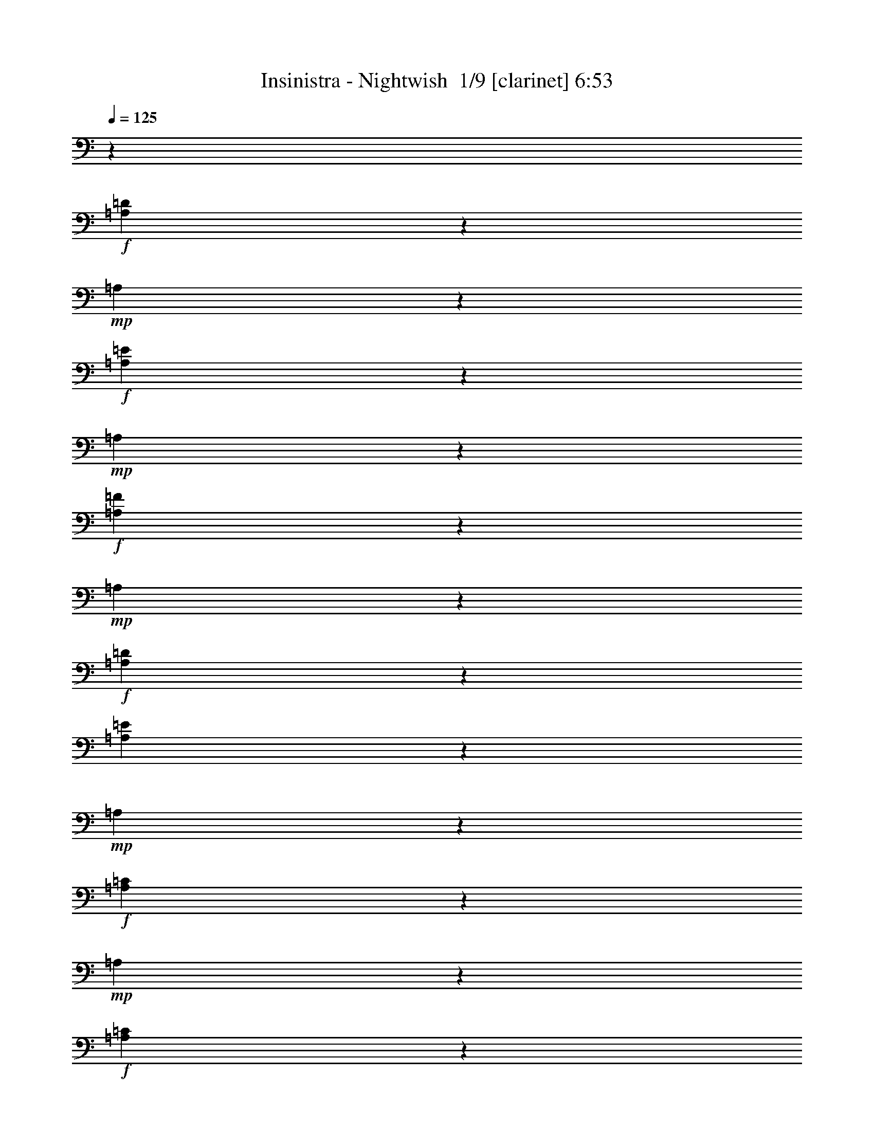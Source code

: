 % Produced with Bruzo's Transcoding Environment 2.0 alpha 
% Transcribed by Bruzo 

X:1
T: Insinistra - Nightwish  1/9 [clarinet] 6:53
Z: Transcribed with BruTE -21 346 7
L: 1/4
Q: 125
K: C
z99753/8000
+f+
[=A,1247/8000=D1247/8000]
z1871/8000
+mp+
[=A,1129/8000]
z497/2000
+f+
[=A,189/1000=E189/1000]
z321/1600
+mp+
[=A,279/1600]
z1723/8000
+f+
[=A,1277/8000=F1277/8000]
z23/100
+mp+
[=A,29/200]
z1957/8000
+f+
[=A,1543/8000=D1543/8000]
z63/320
[=A,57/320=E57/320]
z423/2000
+mp+
[=A,327/2000]
z1809/8000
+f+
[=A,1191/8000=C1191/8000]
z1927/8000
+mp+
[=A,1073/8000]
z511/2000
+f+
[=A,91/500=C91/500]
z1661/8000
+mp+
[=A,3117/8000]
+f+
[=A,611/4000=C611/4000]
z237/1000
[=A,69/500=D69/500]
z2013/8000
+mp+
[=A,1487/8000]
z163/800
+f+
[=A,137/800=D137/800]
z437/2000
+mp+
[=A,313/2000]
z373/1600
+f+
[=A,227/1600=E227/1600]
z991/4000
+mp+
[=A,759/4000]
z1/5
+f+
[=A,7/40=F7/40]
z1717/8000
+mp+
[=A,1283/8000]
z917/4000
+f+
[=A,583/4000=C583/4000]
z61/250
[=A,3117/8000=G3117/8000]
+mp+
[^A,1431/8000]
z843/4000
+f+
[^A,657/4000=F657/4000]
z1803/8000
+mp+
[^A,1197/8000]
z1921/8000
+f+
[^A,1079/8000=E1079/8000]
z1019/4000
+mp+
[=C731/4000]
z331/1600
+f+
[=C269/1600=F269/1600]
z1773/8000
[=A,1227/8000=D1227/8000]
z189/800
+mp+
[=A,111/800]
z2007/8000
+f+
[=A,1493/8000=E1493/8000]
z13/64
+mp+
[=A,11/64]
z871/4000
+f+
[=A,629/4000=F629/4000]
z1859/8000
+mp+
[=A,1141/8000]
z1977/8000
+f+
[=A,1523/8000=D1523/8000]
z797/4000
[=A,703/4000=E703/4000]
z1711/8000
+mp+
[=A,1289/8000]
z1829/8000
+f+
[=A,1171/8000=C1171/8000]
z973/4000
+mp+
[=A,777/4000]
z1563/8000
+f+
[=A,1437/8000=C1437/8000]
z21/100
+mp+
[=A,1559/4000]
+f+
[=A,601/4000=C601/4000]
z383/1600
[=A,217/1600=D217/1600]
z127/500
+mp+
[=A,367/2000]
z33/160
+f+
[=A,27/160=D27/160]
z1767/8000
+mp+
[=A,1233/8000]
z471/2000
+f+
[=A,279/2000=E279/2000]
z1001/4000
+mp+
[=A,749/4000]
z1619/8000
+f+
[=A,1381/8000=F1381/8000]
z217/1000
+mp+
[=A,79/500]
z927/4000
+f+
[=A,573/4000=C573/4000]
z1971/8000
[=A,3117/8000=A3117/8000]
+mp+
[=A,353/2000]
z341/1600
+f+
[=A,259/1600=G259/1600]
z1823/8000
+mp+
[=A,1177/8000]
z97/400
+f+
[=C53/400=F53/400]
z2057/8000
[=C1443/8000=E1443/8000]
z67/320
+mp+
[=C53/320]
z28/125
+f+
[=A,151/1000=D151/1000]
z1909/8000
+mp+
[=A,1091/8000]
z2027/8000
+f+
[=A,1473/8000=E1473/8000]
z411/2000
+mp+
[=A,339/2000]
z1761/8000
+f+
[=A,1239/8000=F1239/8000]
z1879/8000
+mp+
[=A,1121/8000]
z499/2000
+f+
[=A,47/250=D47/250]
z1613/8000
[=A,1387/8000=E1387/8000]
z173/800
+mp+
[=A,127/800]
z231/1000
+f+
[=A,18/125=C18/125]
z393/1600
+mp+
[=A,307/1600]
z791/4000
+f+
[=A,709/4000=C709/4000]
z17/80
+mp+
[=A,3117/8000]
+f+
[=A,1183/8000=C1183/8000]
z967/4000
[=A,533/4000=D533/4000]
z513/2000
+mp+
[=A,181/1000]
z1669/8000
+f+
[=A,1331/8000=D1331/8000]
z893/4000
+mp+
[=A,607/4000]
z119/500
+f+
[=A,137/1000=E137/1000]
z2021/8000
+mp+
[=A,1479/8000]
z819/4000
+f+
[=A,681/4000=F681/4000]
z439/2000
+mp+
[=A,311/2000]
z1873/8000
+f+
[=A,1127/8000=C1127/8000]
z199/800
[=A,3117/8000=G3117/8000]
+mp+
[^A,1393/8000]
z69/320
+f+
[^A,51/320=F51/320]
z921/4000
+mp+
[^A,579/4000]
z1959/8000
+f+
[^A,1541/8000=E1541/8000]
z1577/8000
+mp+
[^A,1423/8000]
z847/4000
+f+
[=C653/4000=F653/4000]
z1811/8000
[=A,1189/8000=D1189/8000]
z1929/8000
+mp+
[=A,1071/8000]
z1023/4000
+f+
[=A,727/4000=E727/4000]
z1663/8000
+mp+
[=A,1337/8000]
z1781/8000
+f+
[=A,1219/8000=F1219/8000]
z949/4000
+mp+
[=A,551/4000]
z403/1600
+f+
[=A,297/1600=D297/1600]
z51/250
[=A,171/1000=E171/1000]
z7/32
+mp+
[=A,5/32]
z1867/8000
+f+
[=A,1133/8000=C1133/8000]
z31/125
+mp+
[=A,379/2000]
z801/4000
+f+
[=A,699/4000=C699/4000]
z1719/8000
+mp+
[=A,3117/8000]
+f+
[=A,291/2000=C291/2000]
z977/4000
[=A,773/4000=D773/4000]
z1571/8000
+mp+
[=A,1429/8000]
z211/1000
+f+
[=A,41/250=D41/250]
z903/4000
+mp+
[=A,597/4000]
z1923/8000
+f+
[=A,1077/8000=E1077/8000]
z51/200
+mp+
[=A,73/400]
z829/4000
+f+
[=A,671/4000=F671/4000]
z71/320
+mp+
[=A,49/320]
z473/2000
+f+
[=A,277/2000=C277/2000]
z2009/8000
[=A,1559/4000=A1559/4000]
+mp+
[=A,1373/8000]
z109/500
+f+
[=A,157/1000=G157/1000]
z1861/8000
+mp+
[=A,1139/8000]
z1979/8000
+f+
[=C1521/8000=F1521/8000]
z399/2000
[=C351/2000=E351/2000]
z1713/8000
+mp+
[=C1287/8000]
z1831/8000
+f+
[=A,3117/4000=D3117/4000=F3117/4000=A3117/4000=d3117/4000]
[=A,1247/1600=D1247/1600=F1247/1600=A1247/1600=d1247/1600]
[^A,27/80^A27/80]
z1767/4000
[^A,733/4000^A733/4000]
z413/2000
[=C337/2000=c337/2000]
z2443/4000
[=C1557/4000=c1557/4000]
z3121/8000
[^A,2879/8000^A2879/8000]
z839/2000
[^A,143/1000^A143/1000]
z1973/8000
[=A,1247/1600=D1247/1600=F1247/1600=A1247/1600=d1247/1600=f1247/1600]
[=A,3117/4000=D3117/4000=F3117/4000=A3117/4000=d3117/4000=f3117/4000]
[=G,1529/4000=E1529/4000=G1529/4000]
z3177/8000
[=G,1323/8000=E1323/8000=G1323/8000]
z897/4000
[=A,1353/4000=F1353/4000=A1353/4000]
z3529/8000
[=A,2971/8000=F2971/8000=A2971/8000]
z3263/8000
[^A,2737/8000=F2737/8000^A2737/8000]
z1749/4000
[^A,751/4000=F751/4000^A751/4000]
z323/1600
[=D577/1600-=F577/1600-=A577/1600-=d577/1600-=f577/1600-=a577/1600-]
+ppp+
[=D67/160=F67/160=A67/160=d67/160=f67/160=a67/160]
+f+
[=D53/160-=F53/160-=A53/160-=d53/160-=f53/160-=a53/160-]
+ppp+
[=D717/1600=F717/1600=A717/1600=d717/1600=f717/1600=a717/1600]
+f+
[^A,583/1600^A583/1600]
z3319/8000
[^A,1181/8000^A1181/8000]
z121/500
[=C133/1000=c133/1000]
z5171/8000
[=C2829/8000=c2829/8000]
z1703/4000
[=D1547/4000=d1547/4000]
z157/400
[^A,17/100^A17/100]
z879/4000
[=A,1371/4000=F1371/4000=A1371/4000]
z873/2000
[=A,1247/1600=F1247/1600=A1247/1600]
[=G,2773/8000=E2773/8000=G2773/8000]
z3461/8000
[=G,1539/8000=E1539/8000=G1539/8000]
z1579/8000
[=A,2921/8000=F2921/8000=A2921/8000]
z3313/8000
[=A,2687/8000=F2687/8000=A2687/8000]
z887/2000
[^A,369/1000=F369/1000^A369/1000]
z3283/8000
[^A,1217/8000=F1217/8000^A1217/8000]
z19/80
[=A,1247/1600=D1247/1600=F1247/1600=A1247/1600=d1247/1600]
[=A,3117/4000=D3117/4000=F3117/4000=A3117/4000=d3117/4000]
[^A,2631/8000^A2631/8000]
z901/2000
[^A,349/2000^A349/2000]
z1721/8000
[=C1279/8000=c1279/8000]
z1239/2000
[^A,761/2000^A761/2000]
z319/800
[=A,281/800=A281/800]
z137/320
[=G,43/320=G43/320]
z1021/4000
[=A,1479/4000=D1479/4000-=F1479/4000-=A1479/4000-=d1479/4000-=f1479/4000-]
+ppp+
[=D3277/8000=F3277/8000=A3277/8000=d3277/8000=f3277/8000]
+f+
[=A,1247/1600=D1247/1600=F1247/1600=A1247/1600=d1247/1600=f1247/1600]
[=G,747/2000=E747/2000=G747/2000]
z1623/4000
[=G,627/4000=E627/4000=G627/4000]
z1863/8000
[=A,2637/8000=F2637/8000=A2637/8000]
z1799/4000
[=A,1451/4000=F1451/4000=A1451/4000]
z3333/8000
[^A,2667/8000=F2667/8000^A2667/8000]
z3567/8000
[^A,1433/8000=F1433/8000^A1433/8000]
z337/1600
[=D563/1600-=F563/1600-=A563/1600-=d563/1600-=f563/1600-=a563/1600-]
+ppp+
[=D3419/8000=F3419/8000=A3419/8000=d3419/8000=f3419/8000=a3419/8000]
+f+
[=D3081/8000-=F3081/8000-=A3081/8000-=d3081/8000-=f3081/8000-=a3081/8000-]
+ppp+
[=D1577/4000=F1577/4000=A1577/4000=d1577/4000=f1577/4000=a1577/4000]
+f+
[^A,1423/4000^A1423/4000]
z3389/8000
[^A,1111/8000^A1111/8000]
z1003/4000
[=A,747/4000=A747/4000]
z237/400
[=A,69/200=A69/200]
z139/320
[=A,121/320=A121/320]
z321/800
[=G,129/800=G129/800]
z1827/8000
[=A,2673/8000=F2673/8000=A2673/8000]
z1781/4000
[=A,3117/4000=F3117/4000=A3117/4000]
[=G,169/500=E169/500=G169/500]
z3531/8000
[=G,1469/8000=E1469/8000=G1469/8000]
z103/500
+ff+
[=A,713/2000=D713/2000-=F713/2000-=A713/2000-=d713/2000-]
+ppp+
[=D3383/8000=F3383/8000=A3383/8000=d3383/8000]
+ff+
[=A,3117/8000=D3117/8000-=F3117/8000-=A3117/8000-=d3117/8000-]
+ppp+
[=D3117/8000=F3117/8000=A3117/8000=d3117/8000]
+ff+
[^A,2883/8000=D2883/8000-=F2883/8000-^A2883/8000-=d2883/8000-]
+ppp+
[=D419/1000=F419/1000^A419/1000=d419/1000]
+ff+
[^A,287/2000=D287/2000-=F287/2000-^A287/2000-=d287/2000-]
+ppp+
[=D1969/8000=F1969/8000^A1969/8000=d1969/8000]
+f+
[=A,3031/8000]
z801/2000
[=A,699/2000]
z3439/8000
[^A,3061/8000]
z3173/8000
[^A,1327/8000]
z1791/8000
[=C1209/8000]
z201/320
[=C119/320]
z163/400
[^A,137/400]
z1747/4000
[^A,753/4000]
z403/2000
[=F,361/1000=A,361/1000=F361/1000=A361/1000]
z1673/4000
[=F,1327/4000=A,1327/4000=F1327/4000=A1327/4000]
z3581/8000
[=E,2919/8000=G,2919/8000=E2919/8000=G2919/8000]
z829/2000
[=E,37/250=G,37/250=E37/250=G37/250]
z1933/8000
[=F,3067/8000=A,3067/8000=F3067/8000=A3067/8000]
z3167/8000
[=F,2833/8000=A,2833/8000=F2833/8000=A2833/8000]
z1701/4000
[=F,1549/4000^A,1549/4000=F1549/4000^A1549/4000]
z3137/8000
[=F,1363/8000^A,1363/8000=F1363/8000^A1363/8000]
z877/4000
[=A,1373/4000]
z3489/8000
[=A,3011/8000]
z3223/8000
[^A,2777/8000]
z1729/4000
[^A,771/4000]
z63/320
[=C57/320]
z481/800
[=C269/800]
z443/1000
[=D739/2000]
z3279/8000
[^A,1221/8000]
z237/1000
[=F,97/250=A,97/250=F97/250=A97/250]
z3131/8000
[=F,2869/8000=A,2869/8000=F2869/8000=A2869/8000]
z1683/4000
[=E,1317/4000=G,1317/4000=E1317/4000=G1317/4000]
z9/20
[=E,7/40=G,7/40=E7/40=G7/40]
z859/4000
[=F,1391/4000=A,1391/4000=F1391/4000=A1391/4000]
z863/2000
[=F,381/1000=A,381/1000=F381/1000=A381/1000]
z3187/8000
[=F,2813/8000^A,2813/8000=F2813/8000^A2813/8000]
z3421/8000
[=F,1079/8000^A,1079/8000=F1079/8000^A1079/8000]
z2039/8000
[=A,2961/8000]
z3273/8000
[=A,2727/8000]
z877/2000
[^A,187/500]
z3243/8000
[^A,1257/8000]
z93/400
[=C57/400]
z2547/4000
[=C1453/4000]
z3329/8000
[^A,2671/8000]
z891/2000
[^A,359/2000]
z1681/8000
[=F,2819/8000=A,2819/8000=F2819/8000=A2819/8000]
z427/1000
[=F,771/2000=A,771/2000=F771/2000=A771/2000]
z63/160
[=E,57/160=G,57/160=E57/160=G57/160]
z677/1600
[=E,223/1600=G,223/1600=E223/1600=G223/1600]
z1001/4000
[=F,1499/4000=A,1499/4000=F1499/4000=A1499/4000]
z3237/8000
[=F,2763/8000=A,2763/8000=F2763/8000=A2763/8000]
z3471/8000
[=F,3029/8000^A,3029/8000=F3029/8000^A3029/8000]
z1603/4000
[=F,647/4000^A,647/4000=F647/4000^A647/4000]
z1823/8000
[=A,2677/8000]
z1779/4000
[=A,1471/4000]
z3293/8000
[^A,2707/8000]
z3527/8000
[^A,1473/8000]
z329/1600
[=C271/1600]
z4879/8000
[=C2621/8000]
z1807/4000
[=D1443/4000]
z837/2000
[^A,18/125]
z983/4000
[=F,1517/4000=A,1517/4000=F1517/4000=A1517/4000]
z2/5
[=F,7/20=A,7/20=F7/20=A7/20]
z687/1600
[=E,613/1600=G,613/1600=E613/1600=G613/1600]
z317/800
[=E,133/800=G,133/800=E133/800=G133/800]
z1787/8000
[=F,2713/8000=A,2713/8000=F2713/8000=A2713/8000]
z1761/4000
[=F,1489/4000=A,1489/4000=F1489/4000=A1489/4000]
z407/1000
[=F,343/1000^A,343/1000=F343/1000^A343/1000]
z3491/8000
[=F,1509/8000^A,1509/8000=F1509/8000^A1509/8000]
z201/1000
[=A,723/2000=A723/2000]
z3343/8000
[=A,2657/8000=A2657/8000]
z3577/8000
[^A,2923/8000^A2923/8000]
z207/500
[^A,297/2000^A297/2000]
z1929/8000
[=C1071/8000=c1071/8000]
z1291/2000
[=C709/2000=c709/2000]
z1699/4000
[^A,1551/4000^A1551/4000]
z3133/8000
[^A,1367/8000^A1367/8000]
z7/32
[=F,11/32=A,11/32=F11/32=A11/32]
z697/1600
[=F,603/1600=A,603/1600=F603/1600=A603/1600]
z161/400
[=E,139/400=G,139/400=E139/400=G139/400]
z1727/4000
[=E,773/4000=G,773/4000=E773/4000=G773/4000]
z393/2000
[=F,183/500=A,183/500=F183/500=A183/500]
z1653/4000
[=F,1347/4000=A,1347/4000=F1347/4000=A1347/4000]
z3541/8000
[=F,2959/8000^A,2959/8000=F2959/8000^A2959/8000]
z131/320
[=F,49/320^A,49/320=F49/320^A49/320]
z1893/8000
[=A,3107/8000=A3107/8000]
z3127/8000
[=A,2873/8000=A2873/8000]
z1681/4000
[^A,1319/4000^A1319/4000]
z3597/8000
[^A,1403/8000^A1403/8000]
z857/4000
[=C643/4000=c643/4000]
z4949/8000
[=C3051/8000=c3051/8000]
z3183/8000
[^A,2817/8000^A2817/8000]
z1709/4000
[=C541/4000=c541/4000]
z407/1600
[=F,593/1600=A,593/1600=F593/1600=A593/1600]
z327/800
[=F,273/800=A,273/800=F273/800=A273/800]
z219/500
[=E,749/2000=G,749/2000=E749/2000=G749/2000]
z3239/8000
[=E,1261/8000=G,1261/8000=E1261/8000=G1261/8000]
z29/125
[=F,661/2000=A,661/2000=F661/2000=A661/2000]
z3591/8000
[=F,2909/8000=A,2909/8000=F2909/8000=A2909/8000]
z133/320
[=F,107/320^A,107/320=F107/320^A107/320]
z89/200
[=F,9/50^A,9/50=F9/50^A9/50]
z1677/8000
[=A,2823/8000=A2823/8000]
z853/2000
[=A,193/500=A193/500]
z3147/8000
[^A,2853/8000^A2853/8000]
z3381/8000
[^A,1119/8000^A1119/8000]
z1999/8000
[=C1501/8000=c1501/8000]
z4733/8000
[=C2767/8000=c2767/8000]
z867/2000
[^A,379/1000^A379/1000]
z1601/4000
[^A,649/4000^A649/4000]
z91/400
[=F,67/200=A,67/200=F67/200=A67/200]
z1777/4000
[=F,1473/4000=A,1473/4000=F1473/4000=A1473/4000]
z3289/8000
[=E,2711/8000=G,2711/8000=E2711/8000=G2711/8000]
z881/2000
[=E,369/2000=G,369/2000=E369/2000=G369/2000]
z1641/8000
[=F,2859/8000=A,2859/8000=F2859/8000=A2859/8000]
z211/500
[=F,41/125=A,41/125=F41/125=A41/125]
z361/800
[=F,289/800^A,289/800=F289/800^A289/800]
z669/1600
[=F,231/1600^A,231/1600=F231/1600^A231/1600]
z981/4000
[=A,1519/4000=A1519/4000]
z3197/8000
[=A,2803/8000=A2803/8000]
z3431/8000
[^A,3069/8000^A3069/8000]
z1583/4000
[^A,667/4000^A667/4000]
z1783/8000
[=C1217/8000=c1217/8000]
z2509/4000
[=C1491/4000=c1491/4000]
z3253/8000
[^A,2747/8000^A2747/8000]
z3487/8000
[=C1513/8000=c1513/8000]
z401/2000
[=A,1247/1600=F1247/1600=A1247/1600=d1247/1600=f1247/1600]
[=A,2661/8000=F2661/8000=A2661/8000=d2661/8000=f2661/8000]
z1787/4000
[=G,1463/4000=E1463/4000=G1463/4000=d1463/4000=e1463/4000]
z827/2000
[=G,149/1000=E149/1000=G149/1000=d149/1000=e149/1000]
z963/4000
[=A,1537/4000=F1537/4000=A1537/4000=d1537/4000=f1537/4000]
z79/200
[=A,71/200=F71/200=A71/200=d71/200=f71/200]
z679/1600
[^A,1169/1000=F1169/1000^A1169/1000=d1169/1000=f1169/1000]
[^A,2753/8000=F2753/8000^A2753/8000=d2753/8000=f2753/8000]
z3481/8000
[^A,3019/8000=G3019/8000^A3019/8000]
z201/500
[=G3117/8000^A3117/8000]
[=A1559/4000]
[^A3117/8000]
[=A3117/8000]
[=G1559/4000]
[^A,2697/8000=G2697/8000^A2697/8000]
z3537/8000
[^A,2963/8000=G2963/8000^A2963/8000]
z409/1000
[=A,341/1000=F341/1000=A341/1000]
z207/250
[=A,3117/4000=F3117/4000=A3117/4000]
[^A,1321/4000=G1321/4000^A1321/4000]
z3593/8000
[=G3117/8000^A3117/8000]
[=A1559/4000]
[^A3117/8000]
[=A3117/8000]
[=G1559/4000]
[=D141/400^A141/400=d141/400]
z1707/4000
[=D1543/4000^A1543/4000=d1543/4000]
z3149/8000
[=C2851/8000=A2851/8000=c2851/8000]
z3383/8000
[=C3117/8000=A3117/8000=c3117/8000]
z1247/1600
[^A,553/1600=G553/1600^A553/1600]
z347/800
[=G3117/8000^A3117/8000]
[=A1559/4000]
[^A3117/8000]
[=A3117/8000]
[=G3117/8000]
[^A,46/125=G46/125^A46/125]
z3291/8000
[^A,2709/8000=G2709/8000^A2709/8000]
z1763/4000
[=A,1487/4000=F1487/4000=A1487/4000]
z3189/4000
[=A,3117/4000=F3117/4000=A3117/4000]
[^A,361/1000=G361/1000^A361/1000]
z3347/8000
[=G3117/8000^A3117/8000]
[=A1559/4000]
[^A3117/8000]
[=A3117/8000]
[=G3117/8000]
[=D1247/1600^A1247/1600=d1247/1600]
[=D3117/8000^A3117/8000=d3117/8000]
[=D1559/4000^A1559/4000=d1559/4000]
[=C3117/4000=F3117/4000=c3117/4000]
[=C1247/1600=F1247/1600=c1247/1600]
[=C3117/8000=F3117/8000=c3117/8000]
[=D,1511/8000=A,1511/8000=D1511/8000=A1511/8000=d1511/8000]
z1607/8000
[=D,1393/8000=A,1393/8000=D1393/8000=A1393/8000=d1393/8000]
z431/2000
[=D,347/1000=A,347/1000=D347/1000=A347/1000=d347/1000]
z1729/4000
[=D,771/4000=A,771/4000=D771/4000=A771/4000=d771/4000]
z197/1000
[=D,89/500=A,89/500=D89/500=A89/500=d89/500]
z1693/8000
[=D,2807/8000=A,2807/8000=D2807/8000=A2807/8000=d2807/8000]
z857/2000
[=D,67/500=A,67/500=D67/500=A67/500=d67/500]
z409/1600
[=D,291/1600=A,291/1600=D291/1600=A291/1600=d291/1600]
z831/4000
[=D,1419/4000=A,1419/4000=D1419/4000=A1419/4000=d1419/4000]
z3397/8000
[^C,1103/8000^G,1103/8000^C1103/8000^G1103/8000^c1103/8000]
z1007/4000
[^C,743/4000^G,743/4000^C743/4000^G743/4000^c743/4000]
z51/250
[^C,717/2000^G,717/2000^C717/2000^G717/2000^c717/2000]
z1683/4000
[=D,567/4000=A,567/4000=D567/4000=A567/4000=d567/4000]
z31/125
[=D,379/2000=A,379/2000=D379/2000=A379/2000=d379/2000]
z1601/8000
[=D,2899/8000=A,2899/8000=D2899/8000=A2899/8000=d2899/8000]
z667/1600
[=D,233/1600=A,233/1600=D233/1600=A233/1600=d233/1600]
z1953/8000
[=D,1547/8000=A,1547/8000=D1547/8000=A1547/8000=d1547/8000]
z157/800
[=D,293/800=A,293/800=D293/800=A293/800=d293/800]
z661/1600
[=D,239/1600=A,239/1600=D239/1600=A239/1600=d239/1600]
z961/4000
[=D,539/4000=A,539/4000=D539/4000=A539/4000=d539/4000]
z2039/8000
[=D,2961/8000=A,2961/8000=D2961/8000=A2961/8000=d2961/8000]
z1637/4000
[^C,613/4000^G,613/4000^C613/4000^G613/4000^c613/4000]
z1891/8000
[^C,1109/8000^G,1109/8000^C1109/8000^G1109/8000^c1109/8000]
z2009/8000
[^C,2991/8000^G,2991/8000^C2991/8000^G2991/8000^c2991/8000]
z99689/8000
z8/1
z8/1
[=E1559/4000=G1559/4000]
[=F3117/8000=A3117/8000]
[=F769/2000=A769/2000]
z3159/8000
[=F3117/4000=A3117/4000]
[=E1247/1600=G1247/1600]
[=E3117/8000=G3117/8000]
[=F1559/4000=A1559/4000]
[=F2637/8000=A2637/8000]
z45441/4000
[=D,559/4000=A,559/4000=D559/4000=A559/4000=d559/4000]
z1999/8000
[=D,1501/8000=A,1501/8000=D1501/8000=A1501/8000=d1501/8000]
z101/500
[=D,721/2000=A,721/2000=D721/2000=A721/2000=d721/2000]
z3351/8000
[=D,1149/8000=A,1149/8000=D1149/8000=A1149/8000=d1149/8000]
z123/500
[=D,383/2000=A,383/2000=D383/2000=A383/2000=d383/2000]
z793/4000
[=D,1457/4000=A,1457/4000=D1457/4000=A1457/4000=d1457/4000]
z83/200
[=D,59/400=A,59/400=D59/400=A59/400=d59/400]
z969/4000
[=D,531/4000=A,531/4000=D531/4000=A531/4000=d531/4000]
z411/1600
[=D,589/1600=A,589/1600=D589/1600=A589/1600=d589/1600]
z329/800
[^C,121/800^G,121/800^C121/800^G121/800^c121/800]
z1907/8000
[^C,1093/8000^G,1093/8000^C1093/8000^G1093/8000^c1093/8000]
z253/1000
[^C,93/250^G,93/250^C93/250^G93/250^c93/250]
z3259/8000
[=D,1241/8000=A,1241/8000=D1241/8000=A1241/8000=d1241/8000]
z469/2000
[=D,281/2000=A,281/2000=D281/2000=A281/2000=d281/2000]
z1993/8000
[=D,3007/8000=A,3007/8000=D3007/8000=A3007/8000=d3007/8000]
z807/2000
[=F,159/1000=C159/1000=F159/1000=c159/1000=f159/1000]
z369/1600
[=F,231/1600=C231/1600=F231/1600=c231/1600=f231/1600]
z1963/8000
[=F,3037/8000=C3037/8000=F3037/8000=c3037/8000=f3037/8000]
z3197/8000
[=E,1303/8000=B,1303/8000=E1303/8000=B1303/8000=e1303/8000]
z363/1600
[=E,237/1600=B,237/1600=E237/1600=B237/1600=e237/1600]
z483/2000
[=E,767/2000=B,767/2000=E767/2000=B767/2000=e767/2000]
z3167/8000
[=E,1333/8000=B,1333/8000=E1333/8000=B1333/8000=e1333/8000]
z223/1000
[=E,19/125=B,19/125=E19/125=B19/125=e19/125]
z1901/8000
[=E,3099/8000=B,3099/8000=E3099/8000=B3099/8000=e3099/8000]
z49/125
[=A,179/500]
z337/800
[=A,263/800]
z721/1600
[^A,579/1600]
z167/400
[^A,29/200]
z1957/8000
[=C1543/8000]
z1173/2000
[=C351/1000]
z1713/4000
[^A,1537/4000]
z3161/8000
[^A,1339/8000]
z889/4000
[=F,1361/4000=A,1361/4000=F1361/4000=A1361/4000]
z3513/8000
[=F,2987/8000=A,2987/8000=F2987/8000=A2987/8000]
z3247/8000
[=E,2753/8000=G,2753/8000=E2753/8000=G2753/8000]
z1741/4000
[=E,759/4000=G,759/4000=E759/4000=G759/4000]
z1599/8000
[=F,2901/8000=A,2901/8000=F2901/8000=A2901/8000]
z1667/4000
[=F,1333/4000=A,1333/4000=F1333/4000=A1333/4000]
z3569/8000
[=F,2931/8000^A,2931/8000=F2931/8000^A2931/8000]
z3303/8000
[=F,1197/8000^A,1197/8000=F1197/8000^A1197/8000]
z6/25
[=A,77/200]
z631/1600
[=A,569/1600]
z339/800
[^A,311/800]
z781/2000
[^A,43/250]
z871/4000
[=C629/4000]
z311/500
[=C189/500]
z3211/8000
[=D2789/8000]
z689/1600
[^A,311/1600]
z1563/8000
[=F,2937/8000=A,2937/8000=F2937/8000=A2937/8000]
z3297/8000
[=F,2703/8000=A,2703/8000=F2703/8000=A2703/8000]
z883/2000
[=E,371/1000=G,371/1000=E371/1000=G371/1000]
z3267/8000
[=E,1233/8000=G,1233/8000=E1233/8000=G1233/8000]
z471/2000
[=F,779/2000=A,779/2000=F779/2000=A779/2000]
z3119/8000
[=F,2881/8000=A,2881/8000=F2881/8000=A2881/8000]
z3353/8000
[=F,2647/8000^A,2647/8000=F2647/8000^A2647/8000]
z897/2000
[=F,353/2000^A,353/2000=F353/2000^A353/2000]
z341/1600
[=A,559/1600=A559/1600]
z43/100
[=A,153/400=A153/400]
z1587/4000
[^A,1413/4000^A1413/4000]
z3409/8000
[^A,1091/8000^A1091/8000]
z1013/4000
[=C737/4000=c737/4000]
z4761/8000
[=C2739/8000=c2739/8000]
z437/1000
[^A,751/2000^A751/2000]
z323/800
[^A,127/800^A127/800]
z1847/8000
[=F,2653/8000=A,2653/8000=F2653/8000=A2653/8000]
z1791/4000
[=F,1459/4000=A,1459/4000=F1459/4000=A1459/4000]
z3317/8000
[=E,2683/8000=G,2683/8000=E2683/8000=G2683/8000]
z3551/8000
[=E,1449/8000=G,1449/8000=E1449/8000=G1449/8000]
z1669/8000
[=F,2831/8000=A,2831/8000=F2831/8000=A2831/8000]
z3403/8000
[=F,3097/8000=A,3097/8000=F3097/8000=A3097/8000]
z1569/4000
[=F,1431/4000^A,1431/4000=F1431/4000^A1431/4000]
z3373/8000
[=F,1127/8000^A,1127/8000=F1127/8000^A1127/8000]
z199/800
[=A,301/800=A301/800]
z403/1000
[=A,347/1000=A347/1000]
z3459/8000
[^A,3041/8000^A3041/8000]
z1597/4000
[^A,653/4000^A653/4000]
z1811/8000
[=C1189/8000=c1189/8000]
z2523/4000
[=C1477/4000=c1477/4000]
z41/100
[^A,17/50^A17/50]
z703/1600
[=C297/1600=c297/1600]
z51/250
[=F,717/2000=A,717/2000=F717/2000=A717/2000]
z3367/8000
[=F,2633/8000=A,2633/8000=F2633/8000=A2633/8000]
z3601/8000
[=E,2899/8000=G,2899/8000=E2899/8000=G2899/8000]
z417/1000
[=E,291/2000=G,291/2000=E291/2000=G291/2000]
z1953/8000
[=F,3047/8000=A,3047/8000=F3047/8000=A3047/8000]
z797/2000
[=F,703/2000=A,703/2000=F703/2000=A703/2000]
z3423/8000
[=F,3077/8000^A,3077/8000=F3077/8000^A3077/8000]
z3157/8000
[=F,1343/8000^A,1343/8000=F1343/8000^A1343/8000]
z71/320
[=A,109/320=A109/320]
z3509/8000
[=A,2991/8000=A2991/8000]
z811/2000
[^A,689/2000^A689/2000]
z1739/4000
[^A,761/4000^A761/4000]
z399/2000
[=C351/2000=c351/2000]
z483/800
[=C267/800=c267/800]
z713/1600
[^A,587/1600^A587/1600]
z33/80
[^A,3/20^A3/20]
z1917/8000
[=F,3083/8000=A,3083/8000=F3083/8000=A3083/8000]
z3151/8000
[=F,2849/8000=A,2849/8000=F2849/8000=A2849/8000]
z1693/4000
[=E,1557/4000=G,1557/4000=E1557/4000=G1557/4000]
z3121/8000
[=E,1379/8000=G,1379/8000=E1379/8000=G1379/8000]
z869/4000
[=F,1381/4000=A,1381/4000=F1381/4000=A1381/4000]
z3473/8000
[=F,3027/8000=A,3027/8000=F3027/8000=A3027/8000]
z3207/8000
[=F,2793/8000^A,2793/8000=F2793/8000^A2793/8000]
z1721/4000
[=F,779/4000^A,779/4000=F779/4000^A779/4000]
z1559/8000
[=A,2941/8000=A2941/8000]
z1647/4000
[=A,1353/4000=A1353/4000]
z441/1000
[^A,743/2000^A743/2000]
z3263/8000
[^A,1237/8000^A1237/8000]
z47/200
[=C7/50=c7/50]
z1023/1600
[=C577/1600=c577/1600]
z67/160
[^A,53/160^A53/160]
z56/125
[=C177/1000=c177/1000]
z851/4000
[=A,3117/4000=F3117/4000=A3117/4000=d3117/4000=f3117/4000]
[=A,383/1000=F383/1000=A383/1000=d383/1000=f383/1000]
z3171/8000
[=G,2829/8000=E2829/8000=G2829/8000=d2829/8000=e2829/8000]
z681/1600
[=G,219/1600=E219/1600=G219/1600=d219/1600=e219/1600]
z2023/8000
[=A,2977/8000=F2977/8000=A2977/8000=d2977/8000=f2977/8000]
z3257/8000
[=A,2743/8000=F2743/8000=A2743/8000=d2743/8000=f2743/8000]
z873/2000
[^A,1169/1000=F1169/1000^A1169/1000=d1169/1000=f1169/1000]
[^A,83/250=F83/250^A83/250=d83/250=f83/250]
z1789/4000
[^A,1461/4000=G1461/4000^A1461/4000]
z3313/8000
[=G3117/8000^A3117/8000]
[=A1559/4000]
[^A3117/8000]
[=A3117/8000]
[=G1559/4000]
[^A,31/80=G31/80^A31/80]
z1567/4000
[^A,1433/4000=G1433/4000^A1433/4000]
z3369/8000
[=A,2631/8000=F2631/8000=A2631/8000]
z6721/8000
[=A,3117/4000=F3117/4000=A3117/4000]
[^A,609/1600=G609/1600^A609/1600]
z319/800
[=G3117/8000^A3117/8000]
[=A1559/4000]
[^A3117/8000]
[=A3117/8000]
[=G1559/4000]
[=D2723/8000^A2723/8000=d2723/8000]
z3511/8000
[=D2989/8000^A2989/8000=d2989/8000]
z1623/4000
[=C1377/4000=A1377/4000=c1377/4000]
z87/200
[=C151/400=A151/400=c151/400]
z1583/2000
[^A,667/2000=G667/2000^A667/2000]
z3567/8000
[=G3117/8000^A3117/8000]
[=A1559/4000]
[^A3117/8000]
[=A3117/8000]
[=G1559/4000]
[^A,1423/4000=G1423/4000^A1423/4000]
z847/2000
[^A,389/1000=G389/1000^A389/1000]
z3123/8000
[=A,2877/8000=F2877/8000=A2877/8000]
z259/320
[=A,3117/4000=F3117/4000=A3117/4000]
[^A,2791/8000=G2791/8000^A2791/8000]
z861/2000
[=G3117/8000^A3117/8000]
[=A1559/4000]
[^A3117/8000]
[=A3117/8000]
[=G1559/4000]
[=D3117/4000^A3117/4000=d3117/4000]
[=D3117/8000^A3117/8000=d3117/8000]
[=D1559/4000^A1559/4000=d1559/4000]
[=C3117/4000=F3117/4000=c3117/4000]
[=C1247/1600=F1247/1600=c1247/1600]
[=C3117/8000=F3117/8000=c3117/8000]
[=D,707/4000=A,707/4000=D707/4000=A707/4000=d707/4000]
z213/1000
[=D,81/500=A,81/500=D81/500=A81/500=d81/500]
z1821/8000
[=D,2679/8000=A,2679/8000=D2679/8000=A2679/8000=d2679/8000]
z889/2000
[=D,361/2000=A,361/2000=D361/2000=A361/2000=d361/2000]
z1673/8000
[=D,1327/8000=A,1327/8000=D1327/8000=A1327/8000=d1327/8000]
z179/800
[=D,271/800=A,271/800=D271/800=A271/800=d271/800]
z141/320
[=D,59/320=A,59/320=D59/320=A59/320=d59/320]
z821/4000
[=D,679/4000=A,679/4000=D679/4000=A679/4000=d679/4000]
z1759/8000
[=D,2741/8000=A,2741/8000=D2741/8000=A2741/8000=d2741/8000]
z1747/4000
[^C,753/4000^G,753/4000^C753/4000^G753/4000^c753/4000]
z1611/8000
[^C,1389/8000^G,1389/8000^C1389/8000^G1389/8000^c1389/8000]
z1729/8000
[^C,2771/8000^G,2771/8000^C2771/8000^G2771/8000^c2771/8000]
z3463/8000
[=D,1537/8000=A,1537/8000=D1537/8000=A1537/8000=d1537/8000]
z1581/8000
[=D,1419/8000=A,1419/8000=D1419/8000=A1419/8000=d1419/8000]
z849/4000
[=D,1401/4000=A,1401/4000=D1401/4000=A1401/4000=d1401/4000]
z3433/8000
[=D,1067/8000=A,1067/8000=D1067/8000=A1067/8000=d1067/8000]
z41/160
[=D,29/160=A,29/160=D29/160=A29/160=d29/160]
z1667/8000
[=D,2833/8000=A,2833/8000=D2833/8000=A2833/8000=d2833/8000]
z1701/4000
[=D,549/4000=A,549/4000=D549/4000=A549/4000=d549/4000]
z2019/8000
[=D,1481/8000=A,1481/8000=D1481/8000=A1481/8000=d1481/8000]
z409/2000
[=D,179/500=A,179/500=D179/500=A179/500=d179/500]
z3371/8000
[^C,1129/8000^G,1129/8000^C1129/8000^G1129/8000^c1129/8000]
z497/2000
[^C,189/1000^G,189/1000^C189/1000^G189/1000^c189/1000]
z803/4000
[^C,1447/4000^G,1447/4000^C1447/4000^G1447/4000^c1447/4000]
z99787/8000
z8/1
z8/1
[=E3117/8000=G3117/8000]
[=F3117/8000=A3117/8000]
[=F2979/8000=A2979/8000]
z407/1000
[=F3117/4000=A3117/4000]
[=E1247/1600=G1247/1600]
[=E3117/8000=G3117/8000]
[=F1559/4000=A1559/4000]
[=F19/50=A19/50]
z90479/8000
[=D,1521/8000=A,1521/8000=D1521/8000=A1521/8000=d1521/8000]
z399/2000
[=D,351/2000=A,351/2000=D351/2000=A351/2000=d351/2000]
z857/4000
[=D,1393/4000=A,1393/4000=D1393/4000=A1393/4000=d1393/4000]
z431/1000
[=D,97/500=A,97/500=D97/500=A97/500=d97/500]
z783/4000
[=D,717/4000=A,717/4000=D717/4000=A717/4000=d717/4000]
z1683/8000
[=D,2817/8000=A,2817/8000=D2817/8000=A2817/8000=d2817/8000]
z3417/8000
[=D,1083/8000=A,1083/8000=D1083/8000=A1083/8000=d1083/8000]
z407/1600
[=D,293/1600=A,293/1600=D293/1600=A293/1600=d293/1600]
z413/2000
[=D,89/250=A,89/250=D89/250=A89/250=d89/250]
z3387/8000
[^C,1113/8000^G,1113/8000^C1113/8000^G1113/8000^c1113/8000]
z501/2000
[^C,187/1000^G,187/1000^C187/1000^G187/1000^c187/1000]
z1621/8000
[^C,2879/8000^G,2879/8000^C2879/8000^G2879/8000^c2879/8000]
z839/2000
[=D,143/1000=A,143/1000=D143/1000=A143/1000=d143/1000]
z1973/8000
[=D,1527/8000=A,1527/8000=D1527/8000=A1527/8000=d1527/8000]
z1591/8000
[=D,2909/8000=A,2909/8000=D2909/8000=A2909/8000=d2909/8000]
z133/320
[=F,47/320=C47/320=F47/320=c47/320=f47/320]
z971/4000
[=F,779/4000=C779/4000=F779/4000=c779/4000=f779/4000]
z39/200
[=F,147/400=C147/400=F147/400=c147/400=f147/400]
z1647/4000
[=E,603/4000=B,603/4000=E603/4000=B603/4000=e603/4000]
z239/1000
[=E,17/125=B,17/125=E17/125=B17/125=e17/125]
z2029/8000
[=E,2971/8000=B,2971/8000=E2971/8000=B2971/8000=e2971/8000]
z51/125
[=G,309/2000=D309/2000=G309/2000=d309/2000=g309/2000]
z1881/8000
[=G,1119/8000=D1119/8000=G1119/8000=d1119/8000=g1119/8000]
z999/4000
[=G,1501/4000=D1501/4000=G1501/4000=d1501/4000=g1501/4000]
z2777/250
z8/1
+pp+
[=D71/500]
z1981/8000
[=D1519/8000]
z799/4000
[=D701/4000]
z4833/8000
[=D1167/8000]
z1267/2000
[=D179/1000]
z337/1600
[=D263/1600]
z123/200
[=D27/200]
z2037/8000
[=D1463/8000]
z4771/8000
[=D1229/8000]
z1889/8000
[=D1111/8000]
z1003/4000
[=D747/4000]
z1623/8000
[^D1377/8000]
z1741/8000
+f+
[=D1259/8000]
z929/4000
[=D571/4000]
z79/320
[=D61/320]
z471/800
[=D129/800]
z989/1600
[=D311/1600]
z781/4000
[=D719/4000]
z4797/8000
[=D1203/8000]
z957/4000
[=D543/4000]
z1287/2000
[=D169/1000]
z883/4000
[=D617/4000]
z1883/8000
[=D1117/8000]
z1/4
[^D3/16]
z809/4000
[=F,779/4000-=A,779/4000-=D779/4000=F779/4000-=A779/4000-]
[=D1559/8000=F,1559/8000-=A,1559/8000-=F1559/8000-=A1559/8000-]
[=D1559/8000=F,1559/8000-=A,1559/8000-=F1559/8000-=A1559/8000-]
[=D779/4000=F,779/4000=A,779/4000=F779/4000=A779/4000]
[=D287/2000]
z8499/1600
[=F,779/4000-=A,779/4000-=D779/4000=F779/4000-=A779/4000-]
[=D1559/8000=F,1559/8000-=A,1559/8000-=F1559/8000-=A1559/8000-]
[=D1559/8000=F,1559/8000-=A,1559/8000-=F1559/8000-=A1559/8000-]
[=D779/4000=F,779/4000=A,779/4000=F779/4000=A779/4000]
[=D1271/8000]
z10593/2000
[=F,779/4000-=A,779/4000-=D779/4000=F779/4000-=A779/4000-]
[=D1559/8000=F,1559/8000-=A,1559/8000-=F1559/8000-=A1559/8000-]
[=D1559/8000=F,1559/8000-=A,1559/8000-=F1559/8000-=A1559/8000-]
[=D779/4000=F,779/4000-=A,779/4000-=F779/4000-=A779/4000-]
[=D1247/1600=F,1247/1600-=A,1247/1600-=F1247/1600-=A1247/1600-]
[=D779/4000=F,779/4000-=A,779/4000-=F779/4000-=A779/4000-]
[=D1559/8000=F,1559/8000-=A,1559/8000-=F1559/8000-=A1559/8000-]
[=D1559/8000=F,1559/8000-=A,1559/8000-=F1559/8000-=A1559/8000-]
[=D779/4000=F,779/4000-=A,779/4000-=F779/4000-=A779/4000-]
[=D1559/4000=F,1559/4000-=A,1559/4000-=F1559/4000-=A1559/4000-]
[=D2807/8000=F,2807/8000-=A,2807/8000=F2807/8000=A2807/8000]
+ppp+
[=F,3427/8000-]
+f+
[=D1073/8000=F,1073/8000-]
+ppp+
[=F,409/1600-]
+f+
[=D291/1600=F,291/1600-]
+ppp+
[=F,4779/8000-]
+f+
[=D1559/8000=F,1559/8000-]
[=D1559/8000=F,1559/8000-]
[=D779/4000=F,779/4000-]
[=D1559/8000=F,1559/8000-]
[=D3117/8000=F,3117/8000-]
[^D1559/4000=F,1559/4000-]
[=D779/4000=F,779/4000-]
[=D1559/8000=F,1559/8000-]
[=D1559/8000=F,1559/8000-]
[=D779/4000=F,779/4000-]
[=D1517/8000=F,1517/8000-]
+ppp+
[=F,2359/4000-]
+f+
[=D779/4000=F,779/4000-]
[=D1559/8000=F,1559/8000-]
[=D1559/8000=F,1559/8000-]
[=D779/4000=F,779/4000]
[=D387/2000]
z157/800
[=D143/800]
z1201/2000
[=D299/2000]
z961/4000
[=D539/4000]
z1289/2000
[=D1559/8000]
[=D1559/8000]
[=D779/4000]
[=D1559/8000]
[=D3117/8000]
[^D1559/4000]
[=F,37407/8000=A,37407/8000=F37407/8000=A37407/8000]
[=d12469/8000]
[=A,24939/8000=C24939/8000=A24939/8000=c24939/8000]
[=c12469/8000]
[=F,12469/8000^A,12469/8000=F12469/8000^A12469/8000]
[=F,12121/8000=A,12121/8000=F12121/8000=A12121/8000]
z87633/8000
[=F,1169/250=A,1169/250=F1169/250=A1169/250]
[=A,12469/8000=D12469/8000=A12469/8000=d12469/8000]
[^A,24939/8000^C24939/8000^A24939/8000^c24939/8000]
[=D,12469/8000=F,12469/8000=D12469/8000=F12469/8000]
[=E,12469/8000=G,12469/8000=E12469/8000=G12469/8000]
[=F,12113/8000=A,12113/8000=F12113/8000=A12113/8000]
z87641/8000
[^A,49877/4000=D49877/4000^A49877/4000=d49877/4000]
[=F,49877/8000=A,49877/8000=F49877/8000=A49877/8000]
[=D,49877/8000=F,49877/8000=D49877/8000=F49877/8000]
[^A,49877/4000=D49877/4000^A49877/4000=d49877/4000]
[=F,14963/1600=A,14963/1600=F14963/1600=A14963/1600]
[=G1247/800^A1247/800=f1247/800]
[=G12469/8000^A12469/8000=g12469/8000]
[=F,49877/8000=A,49877/8000=F49877/8000=A49877/8000]
[=A,1169/250=C1169/250=A1169/250=c1169/250]
[=F,12469/8000^A,12469/8000=F12469/8000^A12469/8000]
[=F,12089/8000=A,12089/8000=F12089/8000=A12089/8000]
z17533/1600
[=F,37407/8000=A,37407/8000=F37407/8000=A37407/8000]
[=A,1247/800=D1247/800=A1247/800=d1247/800]
[^A,12469/4000^C12469/4000^A12469/4000^c12469/4000]
[=D,12469/8000=F,12469/8000=D12469/8000=F12469/8000]
[=E,1247/800=G,1247/800=E1247/800=G1247/800]
[=F,12081/8000=A,12081/8000=F12081/8000=A12081/8000]
z87673/8000
[^A,99753/8000=D99753/8000^A99753/8000=d99753/8000]
[=F,49877/8000=A,49877/8000=F49877/8000=A49877/8000]
[=D,49877/8000=F,49877/8000=D49877/8000=F49877/8000]
[^A,49877/4000=D49877/4000^A49877/4000=d49877/4000]
[=F,1169/125=A,1169/125=F1169/125=A1169/125]
[=G12469/8000^A12469/8000=f12469/8000]
[=G12281/8000^A12281/8000=g12281/8000]
z49971/4000
[=D779/4000]
z1559/8000
[=D1441/8000]
z1677/8000
[=D1323/8000]
z4911/8000
[=D1089/8000]
z2573/4000
[=D677/4000]
z1763/8000
[=D1237/8000]
z2499/4000
[=D751/4000]
z323/1600
[=D277/1600]
z97/160
[=D23/160]
z1967/8000
[=D1533/8000]
z99/500
[=D177/1000]
z851/4000
[^D649/4000]
z1819/8000
[=A,1181/8000=D1181/8000]
z121/500
[=A,133/1000=D133/1000]
z1027/4000
[=A,723/4000=D723/4000]
z1197/2000
[=A,303/2000=D303/2000]
z5023/8000
[=A,1477/8000=D1477/8000]
z41/200
[=A,17/100=D17/100]
z39/64
[=A,9/64=D9/64]
z249/1000
[=A,377/2000=D377/2000]
z4727/8000
[=A,1273/8000=D1273/8000]
z461/2000
[=A,289/2000=D289/2000]
z1961/8000
[=A,1539/8000=D1539/8000]
z1579/8000
[^A,1421/8000^D1421/8000]
z53/250
[=A,163/1000=D163/1000]
z1813/8000
[=A,1187/8000=D1187/8000]
z1931/8000
[=A,1069/8000=D1069/8000]
z1033/1600
[=A,267/1600=D267/1600]
z49/80
[=A,11/80=D11/80]
z2017/8000
[=A,1483/8000=D1483/8000]
z297/500
[=A,39/250=D39/250]
z1869/8000
[=A,1131/8000=D1131/8000]
z319/500
[=A,349/2000=D349/2000]
z1721/8000
[=A,1279/8000=D1279/8000]
z919/4000
[=A,581/4000=D581/4000]
z489/2000
[^A,193/1000^D193/1000]
z101327/8000
[=D1173/8000]
z243/1000
[=A389/2000]
z781/4000
[^G719/4000]
z1679/8000
[=c1321/8000]
z449/2000
[=B301/2000]
z1913/8000
[^G1087/8000]
z2031/8000
[=E1469/8000]
z103/500
[=F169/1000]
z353/1600
[=B247/1600]
z1883/8000
[=d1117/8000]
z1/4
[^G3/16]
z1617/8000
[=B1383/8000]
z347/1600
[^G253/1600]
z463/2000
[=B287/2000]
z1969/8000
[=f1531/8000]
z1587/8000
[=a1413/8000]
z213/1000
[^g81/500]
z1821/8000
[=g1179/8000]
z1939/8000
[=f1061/8000]
z257/1000
[=g361/2000]
z1673/8000
[=e1327/8000]
z179/800
[=f121/800]
z477/2000
[=d273/2000]
z81/320
[=e59/320]
z821/4000
[=A679/4000]
z11/50
[=B31/200]
z1877/8000
[=d1123/8000]
z997/4000
[=e753/4000]
z403/2000
[=f347/2000]
z1729/8000
[=g1271/8000]
z923/4000
[^g577/4000]
z491/2000
[=a24/125]
z1581/8000
[=D,1419/8000=A,1419/8000=D1419/8000=A1419/8000=d1419/8000=a1419/8000]
z849/4000
[=D,651/4000=A,651/4000=D651/4000=A651/4000=d651/4000=a651/4000]
z363/1600
[=D,537/1600=A,537/1600=D537/1600=A537/1600=d537/1600=a537/1600]
z71/160
[=D,29/160=A,29/160=D29/160=A29/160=d29/160=a29/160]
z1667/8000
[=D,1333/8000=A,1333/8000=D1333/8000=A1333/8000=d1333/8000=a1333/8000]
z357/1600
[=D,543/1600=A,543/1600=D543/1600=A543/1600=d543/1600=a543/1600]
z3519/8000
[=D,1481/8000=A,1481/8000=D1481/8000=A1481/8000=d1481/8000=a1481/8000]
z1637/8000
[=D,1363/8000=A,1363/8000=D1363/8000=A1363/8000=d1363/8000=a1363/8000]
z877/4000
[=D,1373/4000=A,1373/4000=D1373/4000=A1373/4000=d1373/4000=a1373/4000]
z3489/8000
[^C,1511/8000^G,1511/8000^C1511/8000^G1511/8000^c1511/8000^g1511/8000]
z803/4000
[^C,697/4000^G,697/4000^C697/4000^G697/4000^c697/4000^g697/4000]
z1723/8000
[^C,2777/8000^G,2777/8000^C2777/8000^G2777/8000^c2777/8000^g2777/8000]
z10667/1600
[=D,233/1600=A,233/1600=D233/1600=A233/1600=d233/1600=a233/1600]
z61/250
[=D,387/2000=A,387/2000=D387/2000=A387/2000=d387/2000=a387/2000]
z1569/8000
[=D,2931/8000=A,2931/8000=D2931/8000=A2931/8000=d2931/8000=a2931/8000]
z413/1000
[=F,299/2000=C299/2000=F299/2000=c299/2000=f299/2000=c'299/2000]
z1921/8000
[=F,1079/8000=C1079/8000=F1079/8000=c1079/8000=f1079/8000=c'1079/8000]
z2039/8000
[=F,2961/8000=C2961/8000=F2961/8000=c2961/8000=f2961/8000=c'2961/8000]
z3273/8000
[=A,1227/8000=D1227/8000=A1227/8000=B1227/8000=d1227/8000=b1227/8000]
z1891/8000
[=A,1109/8000=D1109/8000=A1109/8000=B1109/8000=d1109/8000=b1109/8000]
z251/1000
[=A,187/500=D187/500=A187/500=B187/500=d187/500=b187/500]
z3243/8000
[^C,1257/8000^G,1257/8000^C1257/8000^G1257/8000^c1257/8000^g1257/8000]
z93/400
[^C,57/400^G,57/400^C57/400^G57/400^c57/400^g57/400]
z1977/8000
[^C,3023/8000^G,3023/8000^C3023/8000^G3023/8000^c3023/8000^g3023/8000]
z53089/8000
[=D,1411/8000=A,1411/8000=D1411/8000=A1411/8000=d1411/8000=a1411/8000]
z853/4000
[=D,647/4000=A,647/4000=D647/4000=A647/4000=d647/4000=a647/4000]
z1823/8000
[=D,2677/8000=A,2677/8000=D2677/8000=A2677/8000=d2677/8000=a2677/8000]
z1779/4000
[=D,721/4000=A,721/4000=D721/4000=A721/4000=d721/4000=a721/4000]
z67/320
[=D,53/320=A,53/320=D53/320=A53/320=d53/320=a53/320]
z1793/8000
[=D,2707/8000=A,2707/8000=D2707/8000=A2707/8000=d2707/8000=a2707/8000]
z3527/8000
[=D,1473/8000=A,1473/8000=D1473/8000=A1473/8000=d1473/8000=a1473/8000]
z411/2000
[=D,339/2000=A,339/2000=D339/2000=A339/2000=d339/2000=a339/2000]
z881/4000
[=D,1369/4000=A,1369/4000=D1369/4000=A1369/4000=d1369/4000=a1369/4000]
z437/1000
[^C,47/250^G,47/250^C47/250^G47/250^c47/250^g47/250]
z807/4000
[^C,693/4000^G,693/4000^C693/4000^G693/4000^c693/4000^g693/4000]
z1731/8000
[^C,2769/8000^G,2769/8000^C2769/8000^G2769/8000^c2769/8000^g2769/8000]
z53343/8000
[=D,1157/8000=A,1157/8000=D1157/8000=A1157/8000=d1157/8000=a1157/8000]
z49/200
[=D,77/400=A,77/400=D77/400=A77/400=d77/400=a77/400]
z1577/8000
[=D,2923/8000=A,2923/8000=D2923/8000=A2923/8000=d2923/8000=a2923/8000]
z207/500
[=F,297/2000=C297/2000=F297/2000=c297/2000=f297/2000=c'297/2000]
z1929/8000
[=F,1071/8000=C1071/8000=F1071/8000=c1071/8000=f1071/8000=c'1071/8000]
z1023/4000
[=F,1477/4000=C1477/4000=F1477/4000=c1477/4000=f1477/4000=c'1477/4000]
z3281/8000
[=E,1219/8000=B,1219/8000=E1219/8000=B1219/8000=e1219/8000=b1219/8000]
z949/4000
[=E,551/4000=B,551/4000=E551/4000=B551/4000=e551/4000=b551/4000]
z63/250
[=E,373/1000=B,373/1000=E373/1000=B373/1000=e373/1000=b373/1000]
z13/32
[=G,5/32=D5/32=G5/32=d5/32=g5/32]
z467/2000
[=G,283/2000=D283/2000=G283/2000=d283/2000=g283/2000]
z397/1600
[=G,603/1600=D603/1600=G603/1600=d603/1600=g603/1600]
z89/8
z8/1
z8/1
z8/1

X:2
T: Insinistra - Nightwish  2/9 [bagpipes] 6:53
Z: Transcribed with BruTE 10 343 9
L: 1/4
Q: 125
K: C
z99753/8000
+ppp+
[=D1169/100]
[=D14963/1600]
+mf+
[=D3103/2000^A3103/2000]
z1573/2000
+ppp+
[=D93519/8000]
[=D1169/125]
+f+
[=D12373/8000^A12373/8000]
z112319/8000
+mf+
[=D1181/8000]
z121/500
[=C133/1000=A133/1000]
z5171/8000
[=C2829/8000=A2829/8000]
z1703/4000
[=G1547/4000^A1547/4000]
z157/400
[=G17/100^A17/100]
z879/4000
[=F1371/4000=A1371/4000]
z873/2000
[=F751/1000=A751/1000]
z85989/8000
z8/1
z8/1
z8/1
z8/1
z8/1
z8/1
z8/1
z8/1
z8/1
z8/1
z8/1
z8/1
z8/1
z8/1
z8/1
z8/1
[=D1511/8000=d1511/8000]
z1607/8000
[=D1393/8000=d1393/8000]
z431/2000
[=D347/1000=d347/1000]
z1729/4000
[=F771/4000=f771/4000]
z197/1000
[=F89/500=f89/500]
z1693/8000
[=F2807/8000=f2807/8000]
z857/2000
[=E67/500=e67/500]
z409/1600
[=E291/1600=e291/1600]
z831/4000
[=E1419/4000=e1419/4000]
z3397/8000
[=F1103/8000=f1103/8000]
z1007/4000
[=F743/4000=f743/4000]
z51/250
[=F717/2000=f717/2000]
z1683/4000
[=D567/4000=d567/4000]
z31/125
[=D379/2000=d379/2000]
z1601/8000
[=D2899/8000=d2899/8000]
z667/1600
[=F233/1600=f233/1600]
z1953/8000
[=F1547/8000=f1547/8000]
z157/800
[=F293/800=f293/800]
z661/1600
[=E239/1600=e239/1600]
z961/4000
[=E539/4000=e539/4000]
z2039/8000
[=E2961/8000=e2961/8000]
z1637/4000
[=F613/4000=f613/4000]
z1891/8000
[=F1109/8000=f1109/8000]
z2009/8000
[=F2991/8000=f2991/8000]
z50003/8000
[=F779/4000]
[=G1559/8000]
[=A1169/500]
[=F1559/8000]
[=G779/4000]
[=A1559/4000]
[^A18703/8000]
[=E1559/8000]
[=F1559/8000]
[=G3117/8000]
[=A1169/500]
[^A3117/8000]
[=c1559/4000]
[=d12469/8000]
[=c12469/8000]
[^A24939/8000]
[=F12469/8000]
[^A12469/8000]
[=c1169/500]
[=A3117/4000]
[=G1559/4000]
[=A3117/8000]
[=A769/2000]
z3159/8000
[=A3117/4000]
[=G1247/1600]
[=G3117/8000]
[=A1559/4000]
[=A2637/8000]
z3597/8000
+mp+
[=A1169/1000]
+mf+
[=G1559/8000]
[=A779/4000]
[^A1169/500]
[=c1247/1600]
[=A1169/500]
[^A3117/8000]
[=c3117/8000]
[=d1247/800]
[=c12469/8000]
[=D559/4000=d559/4000]
z1999/8000
[=D1501/8000=d1501/8000]
z101/500
[=D721/2000=d721/2000]
z3351/8000
[=F1149/8000=f1149/8000]
z123/500
[=F383/2000=f383/2000]
z793/4000
[=F1457/4000=f1457/4000]
z83/200
[=E59/400=e59/400]
z969/4000
[=E531/4000=e531/4000]
z411/1600
[=E589/1600=e589/1600]
z329/800
[=F121/800=f121/800]
z1907/8000
[=F1093/8000=f1093/8000]
z253/1000
[=F93/250=f93/250]
z3259/8000
[=D1241/8000=d1241/8000]
z469/2000
[=D281/2000=d281/2000]
z1993/8000
[=D3007/8000=d3007/8000]
z807/2000
[=F159/1000=f159/1000]
z369/1600
[=F231/1600=f231/1600]
z1963/8000
[=F3037/8000=f3037/8000]
z3197/8000
[=E1303/8000=e1303/8000]
z363/1600
[=E237/1600=e237/1600]
z483/2000
[=E767/2000=e767/2000]
z3167/8000
[=G1333/8000=g1333/8000]
z223/1000
[=G19/125=g19/125]
z1901/8000
[=G3099/8000=g3099/8000]
z46293/4000
z8/1
z8/1
z8/1
z8/1
z8/1
z8/1
z8/1
z8/1
z8/1
z8/1
[=D707/4000=d707/4000]
z213/1000
[=D81/500=d81/500]
z1821/8000
[=D2679/8000=d2679/8000]
z889/2000
[=F361/2000=f361/2000]
z1673/8000
[=F1327/8000=f1327/8000]
z179/800
[=F271/800=f271/800]
z141/320
[=E59/320=e59/320]
z821/4000
[=E679/4000=e679/4000]
z1759/8000
[=E2741/8000=e2741/8000]
z1747/4000
[=F753/4000=f753/4000]
z1611/8000
[=F1389/8000=f1389/8000]
z1729/8000
[=F2771/8000=f2771/8000]
z3463/8000
[=D1537/8000=d1537/8000]
z1581/8000
[=D1419/8000=d1419/8000]
z849/4000
[=D1401/4000=d1401/4000]
z3433/8000
[=F1067/8000=f1067/8000]
z41/160
[=F29/160=f29/160]
z1667/8000
[=F2833/8000=f2833/8000]
z1701/4000
[=E549/4000=e549/4000]
z2019/8000
[=E1481/8000=e1481/8000]
z409/2000
[=E179/500=e179/500]
z3371/8000
[=F1129/8000=f1129/8000]
z497/2000
[=F189/1000=f189/1000]
z803/4000
[=F1447/4000=f1447/4000]
z501/80
[=F1559/8000]
[=G779/4000]
[=A1169/500]
[=F1559/8000]
[=G779/4000]
[=A1559/4000]
[^A1169/500]
[=E779/4000]
[=F1559/8000]
[=G3117/8000]
[=A1169/500]
[^A3117/8000]
[=c1559/4000]
[=d12469/8000]
[=c12469/8000]
[^A24939/8000]
[=F12469/8000]
[^A12469/8000]
[=c1169/500]
[=A1247/1600]
[=G3117/8000]
[=A3117/8000]
[=A2979/8000]
z407/1000
[=A3117/4000]
[=G1247/1600]
[=G3117/8000]
[=A1559/4000]
[=A19/50]
z1597/4000
+mp+
[=A1169/1000]
+mf+
[=G1559/8000]
[=A1559/8000]
[^A18703/8000]
[=c1247/1600]
[=d1169/500]
[^A3117/8000]
[=c3117/8000]
[=d1247/800]
[=f3117/4000]
[=e1247/1600]
[=D1521/8000=d1521/8000]
z399/2000
[=D351/2000=d351/2000]
z857/4000
[=D1393/4000=d1393/4000]
z431/1000
[=F97/500=f97/500]
z783/4000
[=F717/4000=f717/4000]
z1683/8000
[=F2817/8000=f2817/8000]
z3417/8000
[=E1083/8000=e1083/8000]
z407/1600
[=E293/1600=e293/1600]
z413/2000
[=E89/250=e89/250]
z3387/8000
[=F1113/8000=f1113/8000]
z501/2000
[=F187/1000=f187/1000]
z1621/8000
[=F2879/8000=f2879/8000]
z839/2000
[=D143/1000=d143/1000]
z1973/8000
[=D1527/8000=d1527/8000]
z1591/8000
[=D2909/8000=d2909/8000]
z133/320
[=F47/320=f47/320]
z971/4000
[=F779/4000=f779/4000]
z39/200
[=F147/400=f147/400]
z1647/4000
[=E603/4000=e603/4000]
z239/1000
[=E17/125=e17/125]
z2029/8000
[=E2971/8000=e2971/8000]
z51/125
+f+
[=G309/2000=g309/2000]
z1881/8000
[=G1119/8000=g1119/8000]
z999/4000
[=G1501/4000=g1501/4000]
z62309/4000
z8/1
z8/1
+mf+
[=D2941/4000]
z118/25
[=D3117/8000]
[^D1559/4000]
[=D1201/1600]
z37637/8000
[=D3117/8000]
[^D1559/4000]
[=D383/500]
z18757/4000
[=D3117/8000]
[^D1559/4000]
[=D5751/8000]
z37891/8000
[=D3117/8000]
[^D187/500]
z3837/250
z8/1
z8/1
z8/1
z8/1
z8/1
[=C679/2000=c679/2000]
z1759/4000
[=D1169/250=d1169/250]
[=E12469/8000=e12469/8000]
[=F4921/1600=f4921/1600]
z3159/1000
[=D3117/8000=d3117/8000]
[=C1559/4000=c1559/4000]
[=D43493/8000=d43493/8000]
z15661/4000
[^A1247/1600^a1247/1600]
[=A3117/4000=a3117/4000]
[=F1247/1600=f1247/1600]
[=D12469/4000=d12469/4000]
[=F3067/1000=f3067/1000]
z37811/8000
[=c3117/4000=c'3117/4000]
[=d591/1600]
z41/100
[=d12469/4000]
[=f1247/800]
[=e1539/1000]
z24563/1600
z8/1
z8/1
z8/1
z8/1
z8/1
[=C537/1600=c537/1600]
z71/160
[=D37407/8000=d37407/8000]
[=E12469/8000=e12469/8000]
[=F12287/4000=f12287/4000]
z25303/8000
[=D1559/4000=d1559/4000]
[=C3117/8000=c3117/8000]
[=D21731/4000=d21731/4000]
z31353/8000
[^A1247/1600^a1247/1600]
[=A1247/1600=a1247/1600]
[=F3117/4000=f3117/4000]
[=D24939/8000=d24939/8000]
[=F3063/1000=f3063/1000]
z18921/4000
[=c1247/1600=c'1247/1600]
[=d2923/8000]
z3311/8000
[=d24939/8000]
[=f12469/8000]
[=e12281/8000]
z65081/8000
z8/1
z8/1
z8/1
z8/1
z8/1
z8/1
[=D3117/8000=d3117/8000]
[=D651/4000=d651/4000]
z363/1600
[=D537/1600=d537/1600]
z71/160
[=F29/160=f29/160]
z1667/8000
[=F1333/8000=f1333/8000]
z357/1600
[=F543/1600=f543/1600]
z3519/8000
[=E1481/8000=e1481/8000]
z1637/8000
[=E1363/8000=e1363/8000]
z877/4000
[=E1373/4000=e1373/4000]
z3489/8000
[^C1511/8000^c1511/8000]
z803/4000
[^C697/4000^c697/4000]
z1723/8000
[^C2777/8000^c2777/8000]
z10667/1600
[=D3117/8000=d3117/8000]
[=D387/2000=d387/2000]
z1569/8000
[=D2931/8000=d2931/8000]
z413/1000
[=F299/2000=f299/2000]
z1921/8000
[=F1079/8000=f1079/8000]
z2039/8000
[=F2961/8000=f2961/8000]
z3273/8000
[=E1227/8000=e1227/8000]
z1891/8000
[=E1109/8000=e1109/8000]
z251/1000
[=E187/500=e187/500]
z3243/8000
[^C1257/8000^c1257/8000]
z93/400
[^C57/400^c57/400]
z1977/8000
[^C3023/8000^c3023/8000]
z53089/8000
[=D3117/8000=d3117/8000]
[=D647/4000=d647/4000]
z1823/8000
[=D2677/8000=d2677/8000]
z1779/4000
[=F721/4000=f721/4000]
z67/320
[=F53/320=f53/320]
z1793/8000
[=F2707/8000=f2707/8000]
z3527/8000
[=E1473/8000=e1473/8000]
z411/2000
[=E339/2000=e339/2000]
z881/4000
[=E1369/4000=e1369/4000]
z437/1000
[^C47/250^c47/250]
z807/4000
[^C693/4000^c693/4000]
z1731/8000
[^C2769/8000^c2769/8000]
z53343/8000
[=D3117/8000=d3117/8000]
[=D77/400=d77/400]
z1577/8000
[=D2923/8000=d2923/8000]
z207/500
[=F297/2000=f297/2000]
z1929/8000
[=F1071/8000=f1071/8000]
z1023/4000
[=F1477/4000=f1477/4000]
z3281/8000
[=E1219/8000=e1219/8000]
z949/4000
[=E551/4000=e551/4000]
z63/250
[=E373/1000=e373/1000]
z13/32
[=G5/32=g5/32]
z467/2000
[=G3117/8000=g3117/8000]
[=G603/1600=g603/1600]
z89/8
z8/1
z8/1
z8/1

X:3
T: Insinistra - Nightwish  3/9 [flute] 6:53
Z: Transcribed with BruTE 38 283 8
L: 1/4
Q: 125
K: C
z99753/8000
+fff+
[=A,2747/8000]
z15957/8000
[=A,3043/8000]
z399/1000
[=A,351/1000]
z2213/800
[=A,287/800]
z2369/1000
[=A,387/2000]
z7019/4000
[=A,1481/4000]
z3273/8000
[=A,2727/8000]
z15977/8000
[=A,3023/8000]
z3211/8000
[=A,2789/8000]
z443/160
[=A,57/160]
z18971/8000
[=F,1529/8000=C1529/8000]
z14057/8000
[=E,2943/8000=B,2943/8000]
z823/2000
[=A,677/2000]
z3999/2000
[=A,751/2000]
z323/800
[=A,277/800]
z22169/8000
[=A,2831/8000]
z1899/800
[=A,151/800]
z14077/8000
[=A,2923/8000]
z3311/8000
[=A,2689/8000]
z3203/1600
[=A,597/1600]
z13/32
[=A,11/32]
z5547/2000
[=A,703/2000]
z19009/8000
[=F,1491/8000=C1491/8000]
z881/500
[=E,363/1000=B,363/1000]
z3331/8000
+f+
[=D2669/8000=d2669/8000]
z713/1600
[=D587/1600=d587/1600]
z33/80
[=D27/80=d27/80]
z1767/4000
[=D733/4000=d733/4000]
z413/2000
[=D337/2000=d337/2000]
z2443/4000
[=D1557/4000=d1557/4000]
z3121/8000
[=D2879/8000=d2879/8000]
z839/2000
[=D143/1000=d143/1000]
z1973/8000
[=F3027/8000=A3027/8000]
z401/1000
[=F349/1000=A349/1000]
z1721/4000
[=E1529/4000=G1529/4000]
z3177/8000
[=E1323/8000=G1323/8000]
z897/4000
[=F1353/4000=A1353/4000]
z3529/8000
[=F2971/8000=A2971/8000]
z3263/8000
[=D2737/8000=F2737/8000]
z1749/4000
[=D751/4000=F751/4000]
z323/1600
[=D577/1600=d577/1600]
z67/160
[=D53/160=d53/160]
z717/1600
[=D583/1600=d583/1600]
z3319/8000
[=D1181/8000=d1181/8000]
z121/500
[=A133/1000=c133/1000]
z5171/8000
[=A2829/8000=c2829/8000]
z1703/4000
[=G1547/4000^A1547/4000]
z157/400
[=G17/100^A17/100]
z879/4000
[=F1371/4000=A1371/4000]
z873/2000
[=F47/125=A47/125]
z3227/8000
[=E2773/8000=G2773/8000]
z3461/8000
[=E1539/8000=G1539/8000]
z1579/8000
[=F2921/8000=A2921/8000]
z3313/8000
[=F2687/8000=A2687/8000]
z887/2000
[=D369/1000=F369/1000]
z3283/8000
[=D1217/8000=F1217/8000]
z19/80
[=D31/80=A31/80=d31/80]
z627/1600
[=D573/1600=A573/1600=d573/1600]
z3369/8000
[=D2631/8000^A2631/8000=d2631/8000]
z901/2000
[=D349/2000^A349/2000=d349/2000]
z1721/8000
[=D1279/8000=c1279/8000=d1279/8000]
z1239/2000
[=D761/2000^A761/2000=d761/2000]
z319/800
[=D281/800=A281/800=d281/800]
z137/320
[=D43/320=G43/320=d43/320]
z1021/4000
[=F1479/4000=A1479/4000]
z3277/8000
[=F2723/8000=A2723/8000]
z439/1000
[=E747/2000=G747/2000]
z1623/4000
[=E627/4000=G627/4000]
z1863/8000
[=F2637/8000=A2637/8000]
z1799/4000
[=F1451/4000=A1451/4000]
z3333/8000
[=D2667/8000=F2667/8000]
z3567/8000
[=D1433/8000=F1433/8000]
z337/1600
[=D563/1600=A563/1600=d563/1600]
z3419/8000
[=D3081/8000=A3081/8000=d3081/8000]
z1577/4000
[=D1423/4000^A1423/4000=d1423/4000]
z3389/8000
[=D1111/8000^A1111/8000=d1111/8000]
z1003/4000
[=A747/4000=c747/4000]
z237/400
[=A69/200=c69/200]
z139/320
[=A121/320=c121/320]
z321/800
[=E129/800=G129/800]
z1827/8000
[=F2673/8000=A2673/8000]
z1781/4000
[=F1469/4000=A1469/4000]
z103/250
[=E169/500=G169/500]
z3531/8000
[=E1469/8000=G1469/8000]
z103/500
[=F713/2000=A713/2000]
z3383/8000
[=F3117/8000=A3117/8000]
z3117/8000
[=D2883/8000=F2883/8000]
z419/1000
[=D287/2000=F287/2000]
z1969/8000
[=D3031/8000]
z801/2000
[=D699/2000]
z3439/8000
[=D3061/8000]
z3173/8000
[=D1327/8000]
z1791/8000
[=D1209/8000]
z201/320
[=D119/320]
z163/400
[=D137/400]
z1747/4000
[=D753/4000]
z403/2000
[=F361/1000=A361/1000]
z1673/4000
[=F1327/4000=A1327/4000]
z3581/8000
[=E2919/8000=G2919/8000]
z829/2000
[=E37/250=G37/250]
z1933/8000
[=F3067/8000=A3067/8000]
z3167/8000
[=F2833/8000=A2833/8000]
z1701/4000
[=D1549/4000=F1549/4000]
z3137/8000
[=D1363/8000=F1363/8000]
z877/4000
[=D1373/4000]
z3489/8000
[=D3011/8000]
z3223/8000
[=D2777/8000]
z1729/4000
[=D771/4000]
z63/320
[=A57/320=c57/320]
z481/800
[=A269/800=c269/800]
z443/1000
[=G739/2000^A739/2000]
z3279/8000
[=G1221/8000^A1221/8000]
z237/1000
[=F97/250=A97/250]
z3131/8000
[=F2869/8000=A2869/8000]
z1683/4000
[=E1317/4000=G1317/4000]
z9/20
[=E7/40=G7/40]
z859/4000
[=F1391/4000=A1391/4000]
z863/2000
[=F381/1000=A381/1000]
z3187/8000
[=D2813/8000=F2813/8000]
z3421/8000
[=D1079/8000=F1079/8000]
z2039/8000
[=D2961/8000]
z3273/8000
[=D2727/8000]
z877/2000
[=D187/500]
z3243/8000
[=D1257/8000]
z93/400
[=D57/400]
z2547/4000
[=D1453/4000]
z3329/8000
[=D2671/8000]
z891/2000
[=D359/2000]
z1681/8000
[=F2819/8000=A2819/8000]
z427/1000
[=F771/2000=A771/2000]
z63/160
[=E57/160=G57/160]
z677/1600
[=E223/1600=G223/1600]
z1001/4000
[=F1499/4000=A1499/4000]
z3237/8000
[=F2763/8000=A2763/8000]
z3471/8000
[=D3029/8000=F3029/8000]
z1603/4000
[=D647/4000=F647/4000]
z1823/8000
[=D2677/8000]
z1779/4000
[=D1471/4000]
z3293/8000
[=D2707/8000]
z3527/8000
[=D1473/8000]
z329/1600
[=A271/1600=c271/1600]
z4879/8000
[=A2621/8000=c2621/8000]
z1807/4000
[=G1443/4000^A1443/4000]
z837/2000
[=G18/125^A18/125]
z983/4000
[=F1517/4000=A1517/4000]
z2/5
[=F7/20=A7/20]
z687/1600
[=E613/1600=G613/1600]
z317/800
[=E133/800=G133/800]
z1787/8000
[=F2713/8000=A2713/8000]
z1761/4000
[=F1489/4000=A1489/4000]
z407/1000
[=D343/1000=F343/1000]
z3491/8000
[=D1509/8000=F1509/8000]
z201/1000
[=D723/2000=A723/2000]
z3343/8000
[=D2657/8000=A2657/8000]
z3577/8000
[=D2923/8000^A2923/8000]
z207/500
[=D297/2000^A297/2000]
z1929/8000
[=D1071/8000=c1071/8000]
z1291/2000
[=D709/2000=c709/2000]
z1699/4000
[=D1551/4000^A1551/4000]
z3133/8000
[=D1367/8000^A1367/8000]
z7/32
[=F11/32=A11/32]
z697/1600
[=F603/1600=A603/1600]
z161/400
[=E139/400=G139/400]
z1727/4000
[=E773/4000=G773/4000]
z393/2000
[=F183/500=A183/500]
z1653/4000
[=F1347/4000=A1347/4000]
z3541/8000
[=D2959/8000=F2959/8000^A2959/8000]
z131/320
[=D49/320=F49/320^A49/320]
z1893/8000
[=D3107/8000=A3107/8000]
z3127/8000
[=D2873/8000=A2873/8000]
z1681/4000
[=D1319/4000^A1319/4000]
z3597/8000
[=D1403/8000^A1403/8000]
z857/4000
[=A643/4000=c643/4000]
z4949/8000
[=A3051/8000=c3051/8000]
z3183/8000
[=G2817/8000^A2817/8000]
z1709/4000
[=A541/4000=c541/4000]
z407/1600
[=F593/1600=A593/1600]
z327/800
[=F273/800=A273/800]
z219/500
[=E749/2000=G749/2000]
z3239/8000
[=E1261/8000=G1261/8000]
z29/125
[=F661/2000=A661/2000]
z3591/8000
[=F2909/8000=A2909/8000]
z133/320
[=D107/320=F107/320^A107/320]
z89/200
[=D9/50=F9/50^A9/50]
z1677/8000
[=D2823/8000=A2823/8000]
z853/2000
[=D193/500=A193/500]
z3147/8000
[=D2853/8000^A2853/8000]
z3381/8000
[=D1119/8000^A1119/8000]
z1999/8000
[=D1501/8000=c1501/8000]
z4733/8000
[=D2767/8000=c2767/8000]
z867/2000
[=D379/1000^A379/1000]
z1601/4000
[=D649/4000^A649/4000]
z91/400
[=F67/200=A67/200]
z1777/4000
[=F1473/4000=A1473/4000]
z3289/8000
[=E2711/8000=G2711/8000]
z881/2000
[=E369/2000=G369/2000]
z1641/8000
[=F2859/8000=A2859/8000]
z211/500
[=F41/125=A41/125]
z361/800
[=D289/800=F289/800^A289/800]
z669/1600
[=D231/1600=F231/1600^A231/1600]
z981/4000
[=D1519/4000=A1519/4000]
z3197/8000
[=D2803/8000=A2803/8000]
z3431/8000
[=D3069/8000^A3069/8000]
z1583/4000
[=D667/4000^A667/4000]
z1783/8000
[=A1217/8000=c1217/8000]
z2509/4000
[=A1491/4000=c1491/4000]
z3253/8000
[=G2747/8000^A2747/8000]
z3487/8000
[=A1513/8000=c1513/8000]
z401/2000
[=F181/500=A181/500]
z3339/8000
[=F2661/8000=A2661/8000]
z1787/4000
[=E1463/4000=G1463/4000]
z827/2000
[=E149/1000=G149/1000]
z963/4000
[=F1537/4000=A1537/4000]
z79/200
[=F71/200=A71/200]
z679/1600
[=D1169/1000=F1169/1000^A1169/1000]
[=D2753/8000=F2753/8000^A2753/8000]
z93503/8000
z8/1
z8/1
z8/1
z8/1
[=F779/4000]
[=G1559/8000]
[=A1169/500]
[=F1559/8000]
[=G779/4000]
[=A1559/4000]
[^A18703/8000]
[=E1559/8000]
[=F1559/8000]
[=G3117/8000]
[=A1169/500]
[^A3117/8000]
[=c1559/4000]
[=d12469/8000]
[=c12469/8000]
[^A24939/8000]
[=F12469/8000]
[^A12469/8000]
[=c1169/500]
[=A3117/4000]
[=E1559/4000=G1559/4000=c1559/4000]
[=F3117/8000=A3117/8000=d3117/8000]
[=F769/2000=A769/2000=d769/2000]
z3159/8000
[=F3117/4000=A3117/4000=d3117/4000]
[=E1247/1600=G1247/1600=c1247/1600]
[=E3117/8000=G3117/8000=c3117/8000]
[=F1559/4000=A1559/4000=d1559/4000]
[=F2637/8000=A2637/8000=d2637/8000]
z3597/8000
+mp+
[=A1169/1000]
+f+
[=G1559/8000]
[=A779/4000]
[^A1169/500]
[=c1247/1600]
[=A1169/500]
[^A3117/8000]
[=c3117/8000]
[=d1247/800]
[=c12087/8000]
z12517/1000
[=D179/500]
z337/800
[=D263/800]
z721/1600
[=D579/1600]
z167/400
[=D29/200]
z1957/8000
[=D1543/8000]
z1173/2000
[=D351/1000]
z1713/4000
[=D1537/4000]
z3161/8000
[=D1339/8000]
z889/4000
[=F1361/4000=A1361/4000]
z3513/8000
[=F2987/8000=A2987/8000]
z3247/8000
[=E2753/8000=G2753/8000]
z1741/4000
[=E759/4000=G759/4000]
z1599/8000
[=F2901/8000=A2901/8000]
z1667/4000
[=F1333/4000=A1333/4000]
z3569/8000
[=D2931/8000=F2931/8000]
z3303/8000
[=D1197/8000=F1197/8000]
z6/25
[=D77/200]
z631/1600
[=D569/1600]
z339/800
[=D311/800]
z781/2000
[=D43/250]
z871/4000
[=A629/4000=c629/4000]
z311/500
[=A189/500=c189/500]
z3211/8000
[=G2789/8000^A2789/8000]
z689/1600
[=G311/1600^A311/1600]
z1563/8000
[=F2937/8000=A2937/8000]
z3297/8000
[=F2703/8000=A2703/8000]
z883/2000
[=E371/1000=G371/1000]
z3267/8000
[=E1233/8000=G1233/8000]
z471/2000
[=F779/2000=A779/2000]
z3119/8000
[=F2881/8000=A2881/8000]
z3353/8000
[=D2647/8000=F2647/8000]
z897/2000
[=D353/2000=F353/2000]
z341/1600
[=D559/1600=A559/1600]
z43/100
[=D153/400=A153/400]
z1587/4000
[=D1413/4000^A1413/4000]
z3409/8000
[=D1091/8000^A1091/8000]
z1013/4000
[=D737/4000=c737/4000]
z4761/8000
[=D2739/8000=c2739/8000]
z437/1000
[=D751/2000^A751/2000]
z323/800
[=D127/800^A127/800]
z1847/8000
[=F2653/8000=A2653/8000]
z1791/4000
[=F1459/4000=A1459/4000]
z3317/8000
[=E2683/8000=G2683/8000]
z3551/8000
[=E1449/8000=G1449/8000]
z1669/8000
[=F2831/8000=A2831/8000]
z3403/8000
[=F3097/8000=A3097/8000]
z1569/4000
[=D1431/4000=F1431/4000^A1431/4000]
z3373/8000
[=D1127/8000=F1127/8000^A1127/8000]
z199/800
[=D301/800=A301/800]
z403/1000
[=D347/1000=A347/1000]
z3459/8000
[=D3041/8000^A3041/8000]
z1597/4000
[=D653/4000^A653/4000]
z1811/8000
[=A1189/8000=c1189/8000]
z2523/4000
[=A1477/4000=c1477/4000]
z41/100
[=G17/50^A17/50]
z703/1600
[=A297/1600=c297/1600]
z51/250
[=F717/2000=A717/2000]
z3367/8000
[=F2633/8000=A2633/8000]
z3601/8000
[=E2899/8000=G2899/8000]
z417/1000
[=E291/2000=G291/2000]
z1953/8000
[=F3047/8000=A3047/8000]
z797/2000
[=F703/2000=A703/2000]
z3423/8000
[=D3077/8000=F3077/8000^A3077/8000]
z3157/8000
[=D1343/8000=F1343/8000^A1343/8000]
z71/320
[=D109/320=A109/320]
z3509/8000
[=D2991/8000=A2991/8000]
z811/2000
[=D689/2000^A689/2000]
z1739/4000
[=D761/4000^A761/4000]
z399/2000
[=D351/2000=c351/2000]
z483/800
[=D267/800=c267/800]
z713/1600
[=D587/1600^A587/1600]
z33/80
[=D3/20^A3/20]
z1917/8000
[=F3083/8000=A3083/8000]
z3151/8000
[=F2849/8000=A2849/8000]
z1693/4000
[=E1557/4000=G1557/4000]
z3121/8000
[=E1379/8000=G1379/8000]
z869/4000
[=F1381/4000=A1381/4000]
z3473/8000
[=F3027/8000=A3027/8000]
z3207/8000
[=D2793/8000=F2793/8000^A2793/8000]
z1721/4000
[=D779/4000=F779/4000^A779/4000]
z1559/8000
[=D2941/8000=A2941/8000]
z1647/4000
[=D1353/4000=A1353/4000]
z441/1000
[=D743/2000^A743/2000]
z3263/8000
[=D1237/8000^A1237/8000]
z47/200
[=A7/50=c7/50]
z1023/1600
[=A577/1600=c577/1600]
z67/160
[=G53/160^A53/160]
z56/125
[=A177/1000=c177/1000]
z851/4000
[=F1399/4000=A1399/4000]
z859/2000
[=F383/1000=A383/1000]
z3171/8000
[=E2829/8000=G2829/8000]
z681/1600
[=E219/1600=G219/1600]
z2023/8000
[=F2977/8000=A2977/8000]
z3257/8000
[=F2743/8000=A2743/8000]
z873/2000
[=D1169/1000=F1169/1000^A1169/1000]
[=D83/250=F83/250^A83/250]
z117/10
z8/1
z8/1
z8/1
z8/1
[=F1559/8000]
[=G779/4000]
[=A1169/500]
[=F1559/8000]
[=G779/4000]
[=A1559/4000]
[^A1169/500]
[=E779/4000]
[=F1559/8000]
[=G3117/8000]
[=A1169/500]
[^A3117/8000]
[=c1559/4000]
[=d12469/8000]
[=c5999/4000]
z897/2000
[=D1559/4000]
[=E3117/8000]
[=F2677/8000]
z1779/4000
[=E3117/8000]
[=F3117/8000]
[=G677/2000]
z3527/8000
[=F3117/8000]
[=G1559/4000]
[=A3117/8000]
[^A3117/4000]
[=A1559/4000]
[^A3117/8000]
[=c1169/500]
[=e1247/1600]
[=E3117/8000=G3117/8000=c3117/8000]
[=F3117/8000=A3117/8000=d3117/8000]
[=F2979/8000=A2979/8000=d2979/8000]
z407/1000
[=F3117/4000=A3117/4000=d3117/4000]
[=E1247/1600=G1247/1600=c1247/1600]
[=E3117/8000=G3117/8000=c3117/8000]
[=F1559/4000=A1559/4000=d1559/4000]
[=F19/50=A19/50=d19/50]
z1597/4000
+mp+
[=A1169/1000]
+f+
[=G1559/8000]
[=A1559/8000]
[^A18703/8000]
[=c1247/1600]
[=d1169/500]
[^A3117/8000]
[=c3117/8000]
[=d1247/800]
[=f3117/4000]
[=e1439/2000]
z8611/800
z8/1
+mp+
[=D139/800]
z1727/8000
[=D1273/8000]
z461/2000
[=D289/2000]
z5079/8000
[=D1421/8000]
z2407/4000
[=D593/4000]
z1931/8000
[=D1069/8000]
z2583/4000
[=D667/4000]
z1783/8000
[=D1217/8000]
z2509/4000
[=D741/4000]
z327/1600
[=D273/1600]
z219/1000
[=D3117/8000]
[^D1559/4000]
[=D1513/8000]
z401/2000
[=D349/2000]
z1721/8000
[=D1279/8000]
z1239/2000
[=D193/1000]
z4691/8000
[=D1309/8000]
z113/500
[=D149/1000]
z5043/8000
[=D1457/8000]
z83/400
[=D67/400]
z979/1600
[=D221/1600]
z503/2000
[=D93/500]
z1629/8000
[=D3117/8000]
[^D1559/4000]
[=D71/500]
z1981/8000
[=D1519/8000]
z799/4000
[=D701/4000]
z4833/8000
[=D1167/8000]
z1267/2000
[=D179/1000]
z337/1600
[=D263/1600]
z123/200
[=D27/200]
z2037/8000
[=D1463/8000]
z4771/8000
[=D1229/8000]
z1889/8000
[=D1111/8000]
z1003/4000
[=D3117/8000]
[^D1559/4000]
[=D1259/8000]
z929/4000
[=D571/4000]
z79/320
[=D61/320]
z471/800
[=D129/800]
z989/1600
[=D311/1600]
z781/4000
[=D719/4000]
z4797/8000
[=D1203/8000]
z957/4000
[=D543/4000]
z1287/2000
[=D169/1000]
z883/4000
[=D617/4000]
z1883/8000
[=D3117/8000]
[^D1559/4000]
+f+
[=D779/4000]
[=D1559/8000]
[=D1559/8000]
[=D779/4000]
[=D287/2000]
z5087/8000
[=D1559/8000]
[=D779/4000]
[=D1559/8000]
[=D1559/8000]
[=D589/4000]
z79/125
[=D1559/8000]
[=D779/4000]
[=D1559/8000]
[=D1559/8000]
[=D1209/8000]
z201/320
[=D1559/8000]
[=D1559/8000]
[=D779/4000]
[=D1559/8000]
[=D3117/8000]
[^D1559/4000]
[=D779/4000]
[=D1559/8000]
[=D1559/8000]
[=D779/4000]
[=D1271/8000]
z1241/2000
[=D1559/8000]
[=D779/4000]
[=D1559/8000]
[=D779/4000]
[=D651/4000]
z4933/8000
[=D1559/8000]
[=D779/4000]
[=D1559/8000]
[=D1559/8000]
[=D333/2000]
z2451/4000
[=D1559/8000]
[=D1559/8000]
[=D779/4000]
[=D1559/8000]
[=D3117/8000]
[^D1559/4000]
[=D779/4000]
[=D1559/8000]
[=D1559/8000]
[=D779/4000]
[=D697/4000]
z4841/8000
[=D779/4000]
[=D1559/8000]
[=D1559/8000]
[=D779/4000]
[=D57/320]
z1693/8000
[=D2807/8000]
z3427/8000
[=D1073/8000]
z409/1600
[=D291/1600]
z4779/8000
[=D1559/8000]
[=D1559/8000]
[=D779/4000]
[=D1559/8000]
[=D743/4000]
z1631/8000
[^D1559/4000]
[=A,779/4000=D779/4000=A779/4000]
[=A,1559/8000=D1559/8000=A1559/8000]
[=A,1559/8000=D1559/8000=A1559/8000]
[=A,779/4000=D779/4000=A779/4000]
[=A,1517/8000=D1517/8000=A1517/8000]
z2359/4000
[=A,779/4000=D779/4000=A779/4000]
[=A,1559/8000=D1559/8000=A1559/8000]
[=A,1559/8000=D1559/8000=A1559/8000]
[=A,779/4000=D779/4000=A779/4000]
[=A,387/2000=D387/2000=A387/2000]
z157/800
[=A,143/800=D143/800-=A143/800]
+ppp+
[=D3/16]
z413/1000
+f+
[^A,299/2000=D299/2000^A299/2000]
z961/4000
[=C539/4000=D539/4000=c539/4000]
z2039/8000
[^A,1461/8000^A1461/8000]
z207/1000
[=A,1559/8000=D1559/8000=A1559/8000]
[=D1559/8000]
[=G,779/4000=D779/4000=G779/4000]
[=D1559/8000]
[=A,1109/8000=D1109/8000=A1109/8000]
z251/1000
[^A,373/2000^D373/2000-^A373/2000]
+ppp+
[^D3/16]
z99879/8000
+f+
[=D1559/8000]
[=D1559/8000]
[=D779/4000]
[=D1559/8000]
[=D693/4000]
z4849/8000
[=D779/4000]
[=D1559/8000]
[=D1559/8000]
[=D779/4000]
[=D1417/8000]
z2409/4000
[=D1559/8000]
[=D779/4000]
[=D1559/8000]
[=D1559/8000]
[=D1447/8000]
z4787/8000
[=D1559/8000]
[=D779/4000]
[=D1559/8000]
[=D1559/8000]
[=D3117/8000]
[^D3117/8000]
[=D1559/8000]
[=D1559/8000]
[=D779/4000]
[=D1559/8000]
[=D1509/8000]
z2363/4000
[=D779/4000]
[=D1559/8000]
[=D1559/8000]
[=D779/4000]
[=D77/400]
z939/1600
[=D1559/8000]
[=D779/4000]
[=D1559/8000]
[=D779/4000]
[=D1071/8000]
z1291/2000
[=D1559/8000]
[=D779/4000]
[=D1559/8000]
[=D1559/8000]
[=D3117/8000]
[^D373/1000]
z99887/8000
[=D1559/8000]
[=D1559/8000]
[=D779/4000]
[=D1559/8000]
[=D689/4000]
z4857/8000
[=D779/4000]
[=D1559/8000]
[=D779/4000]
[=D1559/8000]
[=D1409/8000]
z427/2000
[=D349/1000]
z3443/8000
[=D1557/8000]
z39/200
[=D9/50]
z959/1600
[=D1559/8000]
[=D779/4000]
[=D1559/8000]
[=D1559/8000]
[=D147/800]
z1647/8000
[^D3117/8000]
[=D1559/8000]
[=D1559/8000]
[=D779/4000]
[=D1559/8000]
[=D1501/8000]
z4733/8000
[=D1559/8000]
[=D1559/8000]
[=D779/4000]
[=D1559/8000]
[=D383/2000]
z317/1600
[=D583/1600]
z83/200
[=D59/400]
z1937/8000
[=D1063/8000]
z1293/2000
[=D1559/8000]
[=D779/4000]
[=D1559/8000]
[=D1559/8000]
[=D1093/8000]
z253/1000
[=D369/2000]
z2379/200
[=F,1559/4000=F1559/4000]
[=G,3117/8000=G3117/8000]
[=A,21821/4000=A21821/4000]
[=G,1559/4000=G1559/4000]
[=A,3117/8000=A3117/8000]
[=F,1169/250=F1169/250]
[=A,12469/8000=A12469/8000]
[^A,31173/8000^A31173/8000]
[^A,1247/1600^A1247/1600]
[=A,3117/4000=A3117/4000]
[=F,1247/1600=F1247/1600]
[=D,12469/4000=D12469/4000]
[=F,24939/8000=F24939/8000]
[=A,1169/250=A1169/250]
[=C3117/4000=c3117/4000]
[=D591/1600=d591/1600]
z41/100
[=D12469/4000=d12469/4000]
[=F1247/800=f1247/800]
[=G12469/8000=g12469/8000]
[=A,3117/4000]
[=A,1247/1600]
[=A,1247/1600]
[=F,3117/8000]
[=G,3117/8000]
[=A,1247/1600]
[=A,1247/1600]
[=A,3117/4000]
[=A,1559/4000]
[^A,3117/8000]
[=C3117/4000]
[=C1247/1600]
[=C1247/1600]
[=A,3117/8000]
[^A,3117/8000]
[=C1247/1600]
[=C1247/1600]
[^A,3117/4000]
[^A,1247/1600]
[=A,779/4000-=D779/4000]
[=D1559/8000=A,1559/8000-]
[=D1559/8000=A,1559/8000-]
[=D779/4000=A,779/4000-]
[=D271/1600=A,271/1600-]
+ppp+
[=A,61/100]
+f+
[=D1559/8000]
[=D779/4000]
[=D1559/8000]
[=D1559/8000]
[=D277/1600]
z4849/8000
[=D1559/8000]
[=D1559/8000]
[=D779/4000]
[=D1559/8000]
[=D177/1000]
z4819/8000
[=D779/4000]
[=D1559/8000]
[=D779/4000]
[=D1559/8000]
[=D3117/8000]
[^D1559/4000]
[=D779/4000]
[=D1559/8000]
[=D1559/8000]
[=D779/4000]
[=D739/4000]
z4757/8000
[=D1559/8000]
[=D779/4000]
[=D1559/8000]
[=D1559/8000]
[=D377/2000]
z2363/4000
[=D1559/8000]
[=D1559/8000]
[=D779/4000]
[=D1559/8000]
[=D1539/8000]
z939/1600
[=D1559/8000]
[=D1559/8000]
[=D779/4000]
[=D1559/8000]
[=D3117/8000]
[^D1559/4000]
[=A,3117/4000]
[=A,1247/1600]
[=A,1247/1600]
[=F,3117/8000]
[=G,3117/8000]
[=A,1247/1600]
[=A,3117/4000]
[=A,1247/1600]
[=G,3117/8000]
[=A,1559/4000]
[^A,3117/4000]
[^A,1247/1600]
[^A,1247/1600]
[=G,3117/8000]
[=A,3117/8000]
[^A,1247/1600]
[^A,3117/4000]
[=A,1247/1600]
[=G,1247/1600]
[=A,779/4000-=D779/4000]
[=D1559/8000=A,1559/8000-]
[=D1559/8000=A,1559/8000-]
[=D779/4000=A,779/4000-]
[=D1347/8000=A,1347/8000-]
+ppp+
[=A,611/1000]
+f+
[=D1559/8000]
[=D779/4000]
[=D1559/8000]
[=D779/4000]
[=D689/4000]
z87/400
[=D69/200]
z1737/4000
[=D763/4000]
z199/1000
[=D22/125]
z2413/4000
[=D1559/8000]
[=D1559/8000]
[=D779/4000]
[=D1559/8000]
[=D1439/8000]
z839/4000
[^D1559/4000]
[=D779/4000]
[=D1559/8000]
[=D1559/8000]
[=D779/4000]
[=D147/800]
z953/1600
[=D779/4000]
[=D1559/8000]
[=D1559/8000]
[=D779/4000]
[=D1501/8000]
z1617/8000
[=D2883/8000]
z3351/8000
[=D1149/8000]
z1969/8000
[=D1531/8000]
z4703/8000
[=D1559/8000]
[=D1559/8000]
[=D779/4000]
[=D1559/8000]
[=D531/4000]
z411/1600
[=D289/1600]
z11899/1000
[=F,3117/8000=F3117/8000]
[=G,3117/8000=G3117/8000]
[=A,43643/8000=A43643/8000]
[=G,3117/8000=G3117/8000]
[=A,3117/8000=A3117/8000]
[=F,1169/250=F1169/250]
[=A,12469/8000=A12469/8000]
[^A,31173/8000^A31173/8000]
[^A,1247/1600^A1247/1600]
[=A,1247/1600=A1247/1600]
[=F,3117/4000=F3117/4000]
[=D,24939/8000=D24939/8000]
[=F,12469/4000=F12469/4000]
[=A,1169/250=A1169/250]
[=C1247/1600=c1247/1600]
[=D2923/8000=d2923/8000]
z3311/8000
[=D24939/8000=d24939/8000]
[=F12469/8000=f12469/8000]
[=G12281/8000=g12281/8000]
z40713/8000
[^A,1559/4000^A1559/4000]
[=A,3117/8000=A3117/8000]
[=F,3117/8000=F3117/8000]
+mp+
[=D287/1600]
z841/4000
[=D659/4000]
z9/40
[=D3/20]
z2517/4000
[=D733/4000]
z4769/8000
[=D1231/8000]
z943/4000
[=D557/4000]
z5121/8000
[=D1379/8000]
z869/4000
[=D631/4000]
z4973/8000
[=D1527/8000]
z159/800
[=D141/800]
z427/2000
[=D3117/8000]
[^D3117/8000]
[=D779/4000]
z1559/8000
[=D1441/8000]
z1677/8000
[=D1323/8000]
z4911/8000
[=D1089/8000]
z2573/4000
[=D677/4000]
z1763/8000
[=D1237/8000]
z2499/4000
[=D751/4000]
z323/1600
[=D277/1600]
z97/160
[=D23/160]
z1967/8000
[=D1533/8000]
z99/500
[=D1559/4000]
[^D3117/8000]
+f+
[=A,1181/8000=D1181/8000]
z121/500
[=A,133/1000=D133/1000]
z1027/4000
[=A,723/4000=D723/4000]
z1197/2000
[=A,303/2000=D303/2000]
z5023/8000
[=A,1477/8000=D1477/8000]
z41/200
[=A,17/100=D17/100]
z39/64
[=A,9/64=D9/64]
z249/1000
[=A,377/2000=D377/2000]
z4727/8000
[=A,1273/8000=D1273/8000]
z461/2000
[=A,289/2000=D289/2000]
z1961/8000
[=A,1539/8000=D1539/8000-]
+ppp+
[=D1579/8000]
+f+
[^A,1421/8000^D1421/8000-]
+ppp+
[^D53/250]
+f+
[=A,163/1000=D163/1000]
z1813/8000
[=A,1187/8000=D1187/8000]
z1931/8000
[=A,1069/8000=D1069/8000]
z1033/1600
[=A,267/1600=D267/1600]
z49/80
[=A,11/80=D11/80]
z2017/8000
[=A,1483/8000=D1483/8000]
z297/500
[=A,39/250=D39/250]
z1869/8000
[=A,1131/8000=D1131/8000]
z319/500
[=A,349/2000=D349/2000]
z1721/8000
[=A,1279/8000=D1279/8000]
z919/4000
[=A,581/4000=D581/4000-]
+ppp+
[=D489/2000]
+f+
[^A,193/1000^D193/1000-]
+ppp+
[^D1573/8000]
+mp+
[=D1427/8000]
z169/800
[=D131/800]
z113/500
[=D149/1000]
z2521/4000
[=D729/4000]
z4777/8000
[=D1223/8000]
z947/4000
[=D553/4000]
z5129/8000
[=D1371/8000]
z873/4000
[=D627/4000]
z4981/8000
[=D1519/8000]
z799/4000
[=D701/4000]
z343/1600
[=D1559/4000]
[^D3117/8000]
[=D31/160]
z1567/8000
[=D1433/8000]
z337/1600
[=D263/1600]
z4919/8000
[=D1081/8000]
z2577/4000
[=D673/4000]
z1771/8000
[=D1229/8000]
z2503/4000
[=D747/4000]
z1623/8000
[=D1377/8000]
z2429/4000
[=D571/4000]
z79/320
[=D61/320]
z199/1000
[=D1559/4000]
[^D3117/8000]
[=D1173/8000]
z243/1000
[=D389/2000]
z781/4000
[=D719/4000]
z1199/2000
[=D301/2000]
z5031/8000
[=D1469/8000]
z103/500
[=D169/1000]
z4883/8000
[=D1117/8000]
z1/4
[=D3/16]
z947/1600
[=D253/1600]
z463/2000
[=D287/2000]
z1969/8000
[=D1559/4000]
[^D3117/8000]
[=D81/500]
z1821/8000
[=D1179/8000]
z1939/8000
[=D1061/8000]
z5173/8000
[=D1327/8000]
z1227/2000
[=D273/2000]
z81/320
[=D59/320]
z119/200
[=D31/200]
z1877/8000
[=D1123/8000]
z639/1000
[=D347/2000]
z1729/8000
[=D1271/8000]
z923/4000
[=D1559/4000]
[^D3117/8000]
+f+
[=D1419/8000]
z849/4000
[=D651/4000]
z363/1600
[=D537/1600]
z71/160
[=D29/160]
z1667/8000
[=D1333/8000]
z357/1600
[=D543/1600]
z3519/8000
[=D1481/8000]
z1637/8000
[=D1363/8000]
z877/4000
[=D1373/4000]
z3489/8000
[^C1511/8000]
z803/4000
[^C697/4000]
z1723/8000
[^C2777/8000]
z10667/1600
[=D233/1600]
z61/250
[=D387/2000]
z1569/8000
[=D2931/8000]
z413/1000
[=F,299/2000=F299/2000]
z1921/8000
[=F,1079/8000=F1079/8000]
z2039/8000
[=F,2961/8000=F2961/8000]
z3273/8000
[=E,1227/8000=E1227/8000]
z1891/8000
[=E,1109/8000=E1109/8000]
z251/1000
[=E,187/500=E187/500]
z3243/8000
[^C1257/8000]
z93/400
[^C57/400]
z1977/8000
[^C3023/8000]
z53089/8000
[=D1411/8000]
z853/4000
[=D647/4000]
z1823/8000
[=D2677/8000]
z1779/4000
[=D721/4000]
z67/320
[=D53/320]
z1793/8000
[=D2707/8000]
z3527/8000
[=D1473/8000]
z411/2000
[=D339/2000]
z881/4000
[=D1369/4000]
z437/1000
[^C47/250]
z807/4000
[^C693/4000]
z1731/8000
[^C2769/8000]
z53343/8000
[=D1157/8000]
z49/200
[=D77/400]
z1577/8000
[=D2923/8000]
z207/500
[=F,297/2000=F297/2000]
z1929/8000
[=F,1071/8000=F1071/8000]
z1023/4000
[=F,1477/4000=F1477/4000]
z3281/8000
[=E,1219/8000=E1219/8000]
z949/4000
[=E,551/4000=E551/4000]
z63/250
[=E,373/1000=E373/1000]
z13/32
[=G,5/32=G5/32]
z467/2000
[=G,283/2000=G283/2000]
z397/1600
[=G,603/1600=G603/1600]
z89/8
z8/1
z8/1
z8/1

X:4
T: Insinistra - Nightwish  4/9 [horn] 6:53
Z: Transcribed with BruTE -46 248 1
L: 1/4
Q: 125
K: C
z89831/8000
z8/1
z8/1
z8/1
z8/1
z8/1
z8/1
+f+
[=D4669/8000=A4669/8000=d4669/8000]
z313/1600
[=D887/1600=A887/1600=d887/1600]
z32973/8000
[=D4527/8000=A4527/8000=d4527/8000]
z427/2000
[=D1073/2000=A1073/2000=d1073/2000]
z6623/1600
[=D877/1600=A877/1600=d877/1600]
z37/160
[=D93/160=A93/160=d93/160]
z191/20
[=D23/40=A23/40=d23/40]
z327/1600
[=D873/1600=A873/1600=d873/1600]
z16521/4000
[=D2229/4000=A2229/4000=d2229/4000]
z1777/8000
[=D4223/8000=A4223/8000=d4223/8000]
z6637/1600
[=D863/1600=A863/1600=d863/1600]
z1919/8000
[=D4581/8000=A4581/8000=d4581/8000]
z6831/1000
[=D68/125=A68/125=d68/125]
z1883/8000
[=D4617/8000=A4617/8000=d4617/8000]
z1617/8000
[=D4383/8000^A4383/8000=d4383/8000]
z463/2000
[=D537/2000^A537/2000=d537/2000]
z23527/2000
z8/1
z8/1
z8/1
z8/1
+fff+
[=D723/2000=A723/2000=d723/2000]
z3343/8000
[=D2657/8000=A2657/8000=d2657/8000]
z3577/8000
[=D2923/8000^A2923/8000=d2923/8000]
z207/500
+f+
[=D3117/8000]
+fff+
[=D3071/8000=A3071/8000=d3071/8000]
z791/2000
[=D709/2000=A709/2000=d709/2000]
z1699/4000
[=A1559/4000]
[=d3117/8000]
[^A3117/8000]
[=D11/32=A11/32=d11/32]
z697/1600
[=D603/1600=A603/1600=d603/1600]
z161/400
[=D139/400=A139/400=d139/400]
z1727/4000
+f+
[=D1023/4000]
z67/500
+fff+
[=D183/500=A183/500=d183/500]
z1653/4000
[=D1347/4000=A1347/4000=d1347/4000]
z3541/8000
[^A3117/8000=f3117/8000]
[^A3117/8000=f3117/8000]
[^A1559/4000=f1559/4000]
[=D3107/8000=A3107/8000=d3107/8000]
z3127/8000
[=D2873/8000=A2873/8000=d2873/8000]
z1681/4000
[=D1319/4000^A1319/4000=d1319/4000]
z3597/8000
+f+
[=D1903/8000]
z607/4000
+fff+
[=G1393/4000=c1393/4000=g1393/4000]
z3449/8000
[=G3051/8000=c3051/8000=g3051/8000]
z3183/8000
[=F2817/8000^A2817/8000=f2817/8000]
z1709/4000
[=G3117/8000=c3117/8000=g3117/8000]
[=D593/1600=A593/1600=d593/1600]
z327/800
[=D273/800=A273/800=d273/800]
z219/500
[=D749/2000=A749/2000=d749/2000]
z3239/8000
+f+
[=D3117/8000]
+fff+
[=D661/2000=A661/2000=d661/2000]
z3591/8000
[=D2909/8000=A2909/8000=d2909/8000]
z133/320
[^A1559/4000=f1559/4000]
[^A3117/8000=f3117/8000]
[^A3117/8000=f3117/8000]
[=D2823/8000=A2823/8000=d2823/8000]
z853/2000
[=D193/500=A193/500=d193/500]
z3147/8000
[=D2853/8000^A2853/8000=d2853/8000]
z3381/8000
+f+
[=D1559/4000]
+fff+
[=D3001/8000=A3001/8000=d3001/8000]
z3233/8000
[=D2767/8000=A2767/8000=d2767/8000]
z867/2000
[=A3117/8000]
[=d3117/8000]
[^A1559/4000]
[=D67/200=A67/200=d67/200]
z1777/4000
[=D1473/4000=A1473/4000=d1473/4000]
z3289/8000
[=D2711/8000=A2711/8000=d2711/8000]
z881/2000
+f+
[=D247/1000]
z1141/8000
+fff+
[=D2859/8000=A2859/8000=d2859/8000]
z211/500
[=D41/125=A41/125=d41/125]
z361/800
[^A3117/8000=f3117/8000]
[^A1559/4000=f1559/4000]
[^A3117/8000=f3117/8000]
[=D1519/4000=A1519/4000=d1519/4000]
z3197/8000
[=D2803/8000=A2803/8000=d2803/8000]
z3431/8000
[=D3069/8000^A3069/8000=d3069/8000]
z1583/4000
+f+
[=D3117/8000]
+fff+
[=G2717/8000=c2717/8000=g2717/8000]
z1759/4000
[=G1491/4000=c1491/4000=g1491/4000]
z3253/8000
[=F2747/8000^A2747/8000=f2747/8000]
z3487/8000
[=G3117/8000=c3117/8000=g3117/8000]
[=D181/500=A181/500=d181/500]
z3339/8000
[=D2661/8000=A2661/8000=d2661/8000]
z1787/4000
[=D1463/4000=A1463/4000=d1463/4000]
z827/2000
+f+
[=D1559/4000]
+fff+
[=D1537/4000=A1537/4000=d1537/4000]
z79/200
[=D71/200=A71/200=d71/200]
z679/1600
[^A1/8=f1/8]
z2117/8000
[^A1/8=f1/8]
z2117/8000
[^A1/8=f1/8]
z1059/4000
[^A1/8=f1/8]
z2117/8000
[^A1/8=f1/8]
z2117/8000
[=F1247/1600=c1247/1600]
+f+
[=G3117/8000]
[=G1559/4000]
+fff+
[=G3117/8000=d3117/8000]
+f+
[=G483/2000]
z237/1600
[=G1559/4000]
+fff+
[=G2697/8000=d2697/8000]
z3537/8000
[=G2963/8000=d2963/8000]
z409/1000
[=F3117/8000=c3117/8000]
+f+
[=F2111/8000]
z503/4000
[=F997/4000]
z281/2000
[=F469/2000]
z1241/8000
[=F3117/8000]
+fff+
[=F1247/1600=c1247/1600]
+f+
[=G1907/8000]
z121/800
[=G1559/4000]
+fff+
[=G3117/8000=d3117/8000]
+f+
[=G411/1600]
z531/4000
[=G969/4000]
z59/400
+fff+
[=D141/400=A141/400=d141/400]
z1707/4000
[=D1543/4000=A1543/4000=d1543/4000]
z3149/8000
[^A2851/8000=f2851/8000]
z3383/8000
[^A3117/8000=f3117/8000]
z1559/4000
[=F3117/8000=c3117/8000]
[=F1247/1600=c1247/1600]
+f+
[=G203/800]
z1087/8000
[=G1913/8000]
z241/1600
+fff+
[=G3117/8000=d3117/8000]
[=G3117/8000]
[=G3117/8000]
[=G46/125=d46/125]
z3291/8000
[=G2709/8000=d2709/8000]
z1763/4000
[=F3117/8000=c3117/8000]
+f+
[=F1857/8000]
z63/400
[=F1559/4000]
[=F3117/8000]
[=F401/1600]
z139/1000
+fff+
[=F1247/1600=c1247/1600]
+f+
[=G3117/8000]
[=G509/2000]
z541/4000
+fff+
[=G3117/8000=d3117/8000]
+f+
[=G3117/8000]
[=G3117/8000]
+fff+
[^A1247/1600=f1247/1600^a1247/1600]
[^A3117/8000=f3117/8000^a3117/8000]
[^A1559/4000=f1559/4000^a1559/4000]
[=F3117/4000=c3117/4000=f3117/4000]
[=F1247/1600=c1247/1600=f1247/1600]
[=F3117/8000=c3117/8000=f3117/8000]
+f+
[=D2011/8000=A2011/8000]
z1107/8000
[=D1893/8000=A1893/8000]
z153/1000
[=D569/2000=A569/2000]
z1979/4000
[=D1021/4000=A1021/4000]
z269/2000
[=D481/2000=A481/2000]
z1193/8000
[=D2307/8000=A2307/8000]
z491/1000
[=D259/1000=A259/1000]
z209/1600
[=D391/1600=A391/1600]
z581/4000
[=D1169/4000=A1169/4000]
z3897/8000
[^G2103/8000^c2103/8000]
z507/4000
[^G993/4000^c993/4000]
z283/2000
[^G467/2000^c467/2000]
z2183/4000
[=D1559/4000=A1559/4000]
[=D63/250=A63/250]
z1101/8000
[=D1899/8000=A1899/8000]
z867/1600
[=D1559/4000=A1559/4000]
[=D2047/8000=A2047/8000]
z107/800
[=D193/800=A193/800]
z861/1600
[=D3117/8000=A3117/8000]
[=D1039/4000=A1039/4000]
z1039/8000
[=D1961/8000=A1961/8000]
z2137/4000
[^G3117/8000^c3117/8000]
[^G2109/8000^c2109/8000]
z1009/8000
[^G1991/8000^c1991/8000]
z1353/200
+fff+
[=D1247/1600=A1247/1600=d1247/1600]
+f+
[=D3117/8000]
+fff+
[=D3117/8000=A3117/8000=d3117/8000]
+f+
[=D1911/8000]
z1207/8000
+fff+
[=D3117/8000=A3117/8000=d3117/8000]
+f+
[=D3117/8000]
[=D2059/8000]
z1059/8000
+fff+
[=D3117/4000^A3117/4000=d3117/4000]
[=D1247/1600^A1247/1600=d1247/1600]
[=D3117/8000^A3117/8000=d3117/8000]
[=D3117/8000^A3117/8000=d3117/8000]
+f+
[=D1559/4000]
[=D3117/8000]
+fff+
[=D1247/1600=A1247/1600=d1247/1600]
+f+
[=D3117/8000]
+fff+
[=D3117/8000=A3117/8000=d3117/8000]
+f+
[=D1017/4000]
z271/2000
+fff+
[=D3117/8000=A3117/8000=d3117/8000]
+f+
[=D3117/8000]
[=D1559/4000]
+fff+
[=D12469/8000=A12469/8000=d12469/8000]
[=F12469/8000=c12469/8000=f12469/8000]
[^A3117/8000=f3117/8000^a3117/8000]
[^A1559/4000=f1559/4000^a1559/4000]
[^A3117/8000=f3117/8000^a3117/8000]
[^A3117/8000=f3117/8000^a3117/8000]
[^A1559/4000=f1559/4000^a1559/4000]
[^A3117/8000=f3117/8000^a3117/8000]
[^A3117/8000=f3117/8000^a3117/8000]
[^A1559/4000=f1559/4000^a1559/4000]
[^A3117/8000=f3117/8000^a3117/8000]
[^A3117/8000=f3117/8000^a3117/8000]
[^A3117/8000=f3117/8000^a3117/8000]
[^A1559/4000=f1559/4000^a1559/4000]
[^A3117/8000=f3117/8000^a3117/8000]
[^A3117/8000=f3117/8000^a3117/8000]
[^A1559/4000=f1559/4000^a1559/4000]
[^A3117/8000=f3117/8000^a3117/8000]
[=c3117/8000=g3117/8000=c'3117/8000]
[=c1559/4000=g1559/4000=c'1559/4000]
[=c3117/8000=g3117/8000=c'3117/8000]
[=c3117/8000=g3117/8000=c'3117/8000]
[=c1559/4000=g1559/4000=c'1559/4000]
[=c3117/8000=g3117/8000=c'3117/8000]
[=c3117/8000=g3117/8000=c'3117/8000]
[=c3117/8000=g3117/8000=c'3117/8000]
[=c1559/4000=g1559/4000=c'1559/4000]
[=d3117/8000=a3117/8000]
[=d769/2000=a769/2000]
z3159/8000
[=d3117/4000=a3117/4000]
[=c1247/1600=g1247/1600=c'1247/1600]
[=c3117/8000=g3117/8000=c'3117/8000]
[=d1559/4000=a1559/4000]
[=d2637/8000=a2637/8000]
z3597/8000
[=D3117/8000=A3117/8000=d3117/8000]
[=D1559/4000=A1559/4000=d1559/4000]
+f+
[=D3117/8000]
[=D2051/8000]
z533/4000
+fff+
[=D1559/4000=A1559/4000=d1559/4000]
[=D3117/8000=A3117/8000=d3117/8000]
+f+
[=D3117/8000]
[=D1041/4000]
z259/2000
+fff+
[=D3117/8000=A3117/8000=d3117/8000]
[=D3117/8000=A3117/8000=d3117/8000]
[=c1247/1600=g1247/1600]
[=D3117/8000=A3117/8000=d3117/8000]
[=D1559/4000=A1559/4000=d1559/4000]
[=D3117/8000=A3117/8000=d3117/8000]
[=D3117/8000=A3117/8000=d3117/8000]
[=D3117/8000=A3117/8000=d3117/8000]
[=D1559/4000=A1559/4000=d1559/4000]
[=D3117/8000=A3117/8000=d3117/8000]
[=D3117/8000=A3117/8000=d3117/8000]
[=d1247/800=a1247/800]
[=c12469/8000=g12469/8000]
+f+
[=D1559/8000]
[=D779/4000]
[=D1559/8000]
[=D779/4000]
[=D471/2000]
z4351/8000
[=D1559/8000]
[=D779/4000]
[=D1559/8000]
[=D1559/8000]
[=D957/4000]
z27/50
[=D1559/8000]
[=D1559/8000]
[=D779/4000]
[=D1559/8000]
[=D389/1600]
z429/800
[=F779/4000]
[=F1559/8000]
[=F1559/8000]
[=F779/4000]
[=F247/1000]
z4259/8000
[=D779/4000]
[=D1559/8000]
[=D1559/8000]
[=D779/4000]
[=D2007/8000]
z1057/2000
[=D1559/8000]
[=D779/4000]
[=D1559/8000]
[=D1559/8000]
[=D2037/8000]
z4197/8000
[=E1559/8000]
[=E1559/8000]
[=E779/4000]
[=E1559/8000]
[=E517/2000]
z4167/8000
[=E779/4000]
[=E1559/8000]
[=E1559/8000]
[=E779/4000]
[=E2099/8000]
z22941/1600
z8/1
+fff+
[=D559/1600=A559/1600=d559/1600]
z43/100
[=D153/400=A153/400=d153/400]
z1587/4000
[=D1413/4000^A1413/4000=d1413/4000]
z3409/8000
+f+
[=D2091/8000]
z513/4000
+fff+
[=D1487/4000=A1487/4000=d1487/4000]
z3261/8000
[=D2739/8000=A2739/8000=d2739/8000]
z437/1000
[=A3117/8000]
[=d3117/8000]
[^A3117/8000]
[=D2653/8000=A2653/8000=d2653/8000]
z1791/4000
[=D1459/4000=A1459/4000=d1459/4000]
z3317/8000
[=D2683/8000=A2683/8000=d2683/8000]
z3551/8000
+f+
[=D1949/8000]
z1169/8000
+fff+
[=D2831/8000=A2831/8000=d2831/8000]
z3403/8000
[=D3097/8000=A3097/8000=d3097/8000]
z1569/4000
[^A3117/8000=f3117/8000]
[^A1559/4000=f1559/4000]
[^A3117/8000=f3117/8000]
[=D301/800=A301/800=d301/800]
z403/1000
[=D347/1000=A347/1000=d347/1000]
z3459/8000
[=D3041/8000^A3041/8000=d3041/8000]
z1597/4000
+f+
[=D3117/8000]
+fff+
[=G2689/8000=c2689/8000=g2689/8000]
z1773/4000
[=G1477/4000=c1477/4000=g1477/4000]
z41/100
[=F17/50^A17/50=f17/50]
z703/1600
[=G3117/8000=c3117/8000=g3117/8000]
[=D717/2000=A717/2000=d717/2000]
z3367/8000
[=D2633/8000=A2633/8000=d2633/8000]
z3601/8000
[=D2899/8000=A2899/8000=d2899/8000]
z417/1000
+f+
[=D3117/8000]
+fff+
[=D3047/8000=A3047/8000=d3047/8000]
z797/2000
[=D703/2000=A703/2000=d703/2000]
z3423/8000
[^A3117/8000=f3117/8000]
[^A3117/8000=f3117/8000]
[^A1559/4000=f1559/4000]
[=D109/320=A109/320=d109/320]
z3509/8000
[=D2991/8000=A2991/8000=d2991/8000]
z811/2000
[=D689/2000^A689/2000=d689/2000]
z1739/4000
+f+
[=D1011/4000]
z137/1000
+fff+
[=D363/1000=A363/1000=d363/1000]
z333/800
[=D267/800=A267/800=d267/800]
z713/1600
[=A3117/8000]
[=d1559/4000]
[^A3117/8000]
[=D3083/8000=A3083/8000=d3083/8000]
z3151/8000
[=D2849/8000=A2849/8000=d2849/8000]
z1693/4000
[=D1557/4000=A1557/4000=d1557/4000]
z3121/8000
+f+
[=D1879/8000]
z619/4000
+fff+
[=D1381/4000=A1381/4000=d1381/4000]
z3473/8000
[=D3027/8000=A3027/8000=d3027/8000]
z3207/8000
[^A1559/4000=f1559/4000]
[^A3117/8000=f3117/8000]
[^A3117/8000=f3117/8000]
[=D2941/8000=A2941/8000=d2941/8000]
z1647/4000
[=D1353/4000=A1353/4000=d1353/4000]
z441/1000
[=D743/2000^A743/2000=d743/2000]
z3263/8000
+f+
[=D3117/8000]
+fff+
[=G131/400=c131/400=g131/400]
z723/1600
[=G577/1600=c577/1600=g577/1600]
z67/160
[=F53/160^A53/160=f53/160]
z56/125
[=G1559/4000=c1559/4000=g1559/4000]
[=D1399/4000=A1399/4000=d1399/4000]
z859/2000
[=D383/1000=A383/1000=d383/1000]
z3171/8000
[=D2829/8000=A2829/8000=d2829/8000]
z681/1600
+f+
[=D419/1600]
z1023/8000
+fff+
[=D2977/8000=A2977/8000=d2977/8000]
z3257/8000
[=D2743/8000=A2743/8000=d2743/8000]
z873/2000
[^A1/8=f1/8]
z2117/8000
[^A1/8=f1/8]
z1059/4000
[^A1/8=f1/8]
z2117/8000
[^A1/8=f1/8]
z2117/8000
[^A1/8=f1/8]
z2117/8000
[=F1247/1600=c1247/1600]
+f+
[=G3117/8000]
[=G207/800]
z131/1000
+fff+
[=G3117/8000=d3117/8000]
+f+
[=G3117/8000]
[=G1559/4000]
+fff+
[=G31/80=d31/80]
z1567/4000
[=G1433/4000=d1433/4000]
z3369/8000
[=F3117/8000=c3117/8000]
+f+
[=F1007/4000]
z69/500
[=F237/1000]
z1221/8000
[=F3117/8000]
[=F3117/8000]
+fff+
[=F1247/1600=c1247/1600]
+f+
[=G3117/8000]
[=G1559/4000]
+fff+
[=G3117/8000=d3117/8000]
+f+
[=G979/4000]
z1159/8000
[=G1841/8000]
z1277/8000
+fff+
[=D2723/8000=A2723/8000=d2723/8000]
z3511/8000
[=D2989/8000=A2989/8000=d2989/8000]
z1623/4000
[^A1377/4000=f1377/4000]
z87/200
[^A151/400=f151/400]
z643/1600
[=F3117/8000=c3117/8000]
[=F1247/1600=c1247/1600]
+f+
[=G1933/8000]
z37/250
[=G1559/4000]
+fff+
[=G3117/8000=d3117/8000]
[=G3117/8000]
[=G1559/4000]
[=G1423/4000=d1423/4000]
z847/2000
[=G389/1000=d389/1000]
z3123/8000
[=F3117/8000=c3117/8000]
+f+
[=F3117/8000]
[=F1559/4000]
[=F81/320]
z273/2000
[=F477/2000]
z1209/8000
+fff+
[=F1247/1600=c1247/1600]
+f+
[=G257/1000]
z1061/8000
[=G1939/8000]
z1179/8000
+fff+
[=G3117/8000=d3117/8000]
+f+
[=G3117/8000]
[=G2087/8000]
z1031/8000
+fff+
[^A2969/8000=f2969/8000^a2969/8000]
z653/1600
[^A3117/8000=f3117/8000^a3117/8000]
[^A1559/4000=f1559/4000^a1559/4000]
[=F3117/4000=c3117/4000=f3117/4000]
[=F1247/1600=c1247/1600=f1247/1600]
[=F3117/8000=c3117/8000=f3117/8000]
+f+
[=D1559/4000=A1559/4000]
[=D3117/8000=A3117/8000]
[=D2179/8000=A2179/8000]
z507/1000
[=D243/1000=A243/1000]
z1173/8000
[=D3117/8000=A3117/8000]
[=D221/800=A221/800]
z161/320
[=D79/320=A79/320]
z571/4000
[=D929/4000=A929/4000]
z1259/8000
[=D2241/8000=A2241/8000]
z1997/4000
[^G1003/4000^c1003/4000]
z1111/8000
[^G1889/8000^c1889/8000]
z1229/8000
[^G2271/8000^c2271/8000]
z3963/8000
[=D2037/8000=A2037/8000]
z1081/8000
[=D1919/8000=A1919/8000]
z599/4000
[=D1151/4000=A1151/4000]
z3933/8000
[=D2067/8000=A2067/8000]
z21/160
[=D39/160=A39/160]
z1167/8000
[=D2333/8000=A2333/8000]
z1951/4000
[=D1049/4000=A1049/4000]
z1019/8000
[=D1981/8000=A1981/8000]
z71/500
[=D233/1000=A233/1000]
z4371/8000
[^G3117/8000^c3117/8000]
[^G503/2000^c503/2000]
z553/4000
[^G947/4000^c947/4000]
z54217/8000
+fff+
[=D1247/1600=A1247/1600=d1247/1600]
+f+
[=D32/125]
z1069/8000
+fff+
[=D3117/8000=A3117/8000=d3117/8000]
+f+
[=D1559/4000]
+fff+
[=D3117/8000=A3117/8000=d3117/8000]
+f+
[=D2079/8000]
z519/4000
[=D981/4000]
z289/2000
+fff+
[=D3117/4000^A3117/4000=d3117/4000]
[=D1247/1600^A1247/1600=d1247/1600]
[=D3117/8000^A3117/8000=d3117/8000]
[=D1559/4000^A1559/4000=d1559/4000]
+f+
[=D3117/8000]
[=D2023/8000]
z547/4000
+fff+
[=D1247/1600=A1247/1600=d1247/1600]
+f+
[=D3117/8000]
+fff+
[=D3117/8000=A3117/8000=d3117/8000]
+f+
[=D1937/8000]
z1181/8000
+fff+
[=D3117/8000=A3117/8000=d3117/8000]
+f+
[=D3117/8000]
[=D417/1600]
z1033/8000
+fff+
[=D12469/8000=A12469/8000=d12469/8000]
[=F12469/8000=c12469/8000=f12469/8000]
[^A3117/8000=f3117/8000^a3117/8000]
[^A1559/4000=f1559/4000^a1559/4000]
[^A3117/8000=f3117/8000^a3117/8000]
[^A3117/8000=f3117/8000^a3117/8000]
[^A1559/4000=f1559/4000^a1559/4000]
[^A3117/8000=f3117/8000^a3117/8000]
[^A3117/8000=f3117/8000^a3117/8000]
[^A1559/4000=f1559/4000^a1559/4000]
[^A3117/8000=f3117/8000^a3117/8000]
[^A3117/8000=f3117/8000^a3117/8000]
[^A1559/4000=f1559/4000^a1559/4000]
[^A3117/8000=f3117/8000^a3117/8000]
[^A3117/8000=f3117/8000^a3117/8000]
[^A3117/8000=f3117/8000^a3117/8000]
[^A1559/4000=f1559/4000^a1559/4000]
[^A3117/8000=f3117/8000^a3117/8000]
[=c3117/8000=g3117/8000=c'3117/8000]
[=c1559/4000=g1559/4000=c'1559/4000]
[=c3117/8000=g3117/8000=c'3117/8000]
[=c3117/8000=g3117/8000=c'3117/8000]
[=c1559/4000=g1559/4000=c'1559/4000]
[=c3117/8000=g3117/8000=c'3117/8000]
[=c3117/8000=g3117/8000=c'3117/8000]
[=c1559/4000=g1559/4000=c'1559/4000]
[=c3117/8000=g3117/8000=c'3117/8000]
[=d3117/8000=a3117/8000]
[=d2979/8000=a2979/8000]
z407/1000
[=d3117/4000=a3117/4000]
[=c1247/1600=g1247/1600=c'1247/1600]
[=c3117/8000=g3117/8000=c'3117/8000]
[=d1559/4000=a1559/4000]
[=d19/50=a19/50]
z1597/4000
[=D1559/4000=A1559/4000=d1559/4000]
[=D3117/8000=A3117/8000=d3117/8000]
+f+
[=D2071/8000]
z523/4000
[=D977/4000]
z291/2000
+fff+
[=D3117/8000=A3117/8000=d3117/8000]
[=D3117/8000=A3117/8000=d3117/8000]
+f+
[=D1051/4000]
z203/1600
[=D397/1600]
z1133/8000
+fff+
[=D3117/8000=A3117/8000=d3117/8000]
[=D3117/8000=A3117/8000=d3117/8000]
[=c1247/1600=g1247/1600]
[=D3117/8000=A3117/8000=d3117/8000]
[=D1559/4000=A1559/4000=d1559/4000]
[=D3117/8000=A3117/8000=d3117/8000]
[=D3117/8000=A3117/8000=d3117/8000]
[=D1559/4000=A1559/4000=d1559/4000]
[=D3117/8000=A3117/8000=d3117/8000]
[=D3117/8000=A3117/8000=d3117/8000]
[=D3117/8000=A3117/8000=d3117/8000]
[=d1247/800=a1247/800]
[=c12469/8000=g12469/8000]
+f+
[=D1559/8000]
[=D779/4000]
[=D1559/8000]
[=D1559/8000]
[=D1143/4000]
z987/2000
[=D1559/8000]
[=D1559/8000]
[=D779/4000]
[=D1559/8000]
[=D2317/8000]
z3917/8000
[=D1559/8000]
[=D1559/8000]
[=D779/4000]
[=D1559/8000]
[=D231/1000]
z4387/8000
[=F779/4000]
[=F1559/8000]
[=F1559/8000]
[=F779/4000]
[=F1879/8000]
z1089/2000
[=D1559/8000]
[=D779/4000]
[=D1559/8000]
[=D1559/8000]
[=D1909/8000]
z173/320
[=D1559/8000]
[=D779/4000]
[=D1559/8000]
[=D1559/8000]
[=D97/400]
z2147/4000
[=E1559/8000]
[=E1559/8000]
[=E779/4000]
[=E1559/8000]
[=E1971/8000]
z533/1000
[=E779/4000]
[=E1559/8000]
[=E1559/8000]
[=E779/4000]
[=E1001/4000]
z4233/8000
[=D3117/8000=A3117/8000]
[=D1559/4000=A1559/4000]
[=D127/500=A127/500]
z2101/4000
[=D3117/8000=A3117/8000]
[=D1559/4000=A1559/4000]
[=D2063/8000=A2063/8000]
z4171/8000
[=D1559/4000=A1559/4000]
[=D3117/8000=A3117/8000]
[=D1047/4000=A1047/4000]
z4141/8000
[=D1859/8000=A1859/8000]
z629/4000
[=D3117/8000=A3117/8000]
[=D17/64=A17/64]
z411/800
[=D189/800=A189/800]
z1227/8000
[=D3117/8000=A3117/8000]
[=D539/2000=A539/2000]
z4079/8000
[=D1921/8000=A1921/8000]
z2157/4000
[=D3117/8000=A3117/8000]
[=D2069/8000=A2069/8000]
z2083/4000
[=D3117/8000=A3117/8000]
[=D2217/8000=A2217/8000]
z2009/4000
[=D991/4000=A991/4000]
z227/1600
[=D373/1600=A373/1600]
z313/2000
+fff+
[=D3117/8000=A3117/8000]
[^D1559/4000^A1559/4000]
+f+
[=D2013/8000=A2013/8000]
z69/500
[=D237/1000=A237/1000]
z1221/8000
[=D2279/8000=A2279/8000]
z989/2000
[=D511/2000=A511/2000]
z4191/8000
[=D3117/8000=A3117/8000]
[=D137/500=A137/500]
z4043/8000
[=D1957/8000=A1957/8000]
z29/200
[=D23/100=A23/100]
z879/1600
[=D421/1600=A421/1600]
z253/2000
[=D497/2000=A497/2000]
z1129/8000
+fff+
[=D3117/8000=A3117/8000]
[^D1559/4000^A1559/4000]
+f+
[=D3117/8000=A3117/8000]
[=D2019/8000=A2019/8000]
z549/4000
[=D951/4000=A951/4000]
z4333/8000
[=D2167/8000=A2167/8000]
z1017/2000
[=D483/2000=A483/2000]
z237/1600
[=D463/1600=A463/1600]
z49/100
[=D13/50=A13/50]
z1037/8000
[=D1963/8000=A1963/8000]
z4271/8000
[=D1559/4000=A1559/4000]
[=D2111/8000=A2111/8000]
z503/4000
+fff+
[=D3117/8000=A3117/8000]
[^D1559/4000^A1559/4000]
+f+
[=D3117/8000=A3117/8000]
[=D3117/8000=A3117/8000]
[=D81/320=A81/320]
z421/800
[=D229/800=A229/800]
z789/1600
[=D411/1600=A411/1600]
z531/4000
[=D969/4000=A969/4000]
z4297/8000
[=D3117/8000=A3117/8000]
[=D1043/4000=A1043/4000]
z1037/2000
[=D463/2000=A463/2000]
z633/4000
[=D3117/8000=A3117/8000]
+fff+
[=D3117/8000=A3117/8000]
[^D1559/4000^A1559/4000]
+f+
[=D779/4000=A779/4000]
[=D1559/8000=A1559/8000]
[=D1559/8000=A1559/8000]
[=D779/4000=A779/4000]
[=D537/2000=A537/2000]
z4087/8000
[=D1559/8000=A1559/8000]
[=D779/4000=A779/4000]
[=D1559/8000=A1559/8000]
[=D1559/8000=A1559/8000]
[=D1089/4000=A1089/4000]
z507/1000
[=D1559/8000=A1559/8000]
[=D779/4000=A779/4000]
[=D1559/8000=A1559/8000]
[=D1559/8000=A1559/8000]
[=D2209/8000=A2209/8000]
z161/320
[=D1559/8000=A1559/8000]
[=D1559/8000=A1559/8000]
[=D779/4000=A779/4000]
[=D1559/8000=A1559/8000]
+fff+
[=D3117/8000=A3117/8000]
[^D1559/4000^A1559/4000]
+f+
[=D779/4000=A779/4000]
[=D1559/8000=A1559/8000]
[=D1559/8000=A1559/8000]
[=D779/4000=A779/4000]
[=D2271/8000=A2271/8000]
z991/2000
[=D1559/8000=A1559/8000]
[=D779/4000=A779/4000]
[=D1559/8000=A1559/8000]
[=D779/4000=A779/4000]
[=D1151/4000=A1151/4000]
z3933/8000
[=D1559/8000=A1559/8000]
[=D779/4000=A779/4000]
[=D1559/8000=A1559/8000]
[=D1559/8000=A1559/8000]
[=D583/2000=A583/2000]
z1951/4000
[=D1559/8000=A1559/8000]
[=D1559/8000=A1559/8000]
[=D779/4000=A779/4000]
[=D1559/8000=A1559/8000]
+fff+
[=D3117/8000=A3117/8000]
[^D1559/4000^A1559/4000]
+f+
[=D779/4000=A779/4000]
[=D1559/8000=A1559/8000]
[=D1559/8000=A1559/8000]
[=D779/4000=A779/4000]
[=D947/4000=A947/4000]
z4341/8000
[=D779/4000=A779/4000]
[=D1559/8000=A1559/8000]
[=D1559/8000=A1559/8000]
[=D779/4000=A779/4000]
[=D77/320=A77/320]
z1193/8000
[=D2307/8000=A2307/8000]
z3927/8000
[=D2073/8000=A2073/8000]
z209/1600
[=D391/1600=A391/1600]
z4279/8000
[=D1559/8000=A1559/8000]
[=D1559/8000=A1559/8000]
[=D779/4000=A779/4000]
[=D1559/8000=A1559/8000]
+fff+
[=D3117/8000=A3117/8000]
[^D1559/4000^A1559/4000]
+f+
[=D779/4000=A779/4000]
[=D1559/8000=A1559/8000]
[=D1559/8000=A1559/8000]
[=D779/4000=A779/4000]
[=D2017/8000=A2017/8000]
z2109/4000
[=D779/4000=A779/4000]
[=D1559/8000=A1559/8000]
[=D1559/8000=A1559/8000]
[=D779/4000=A779/4000]
[=D32/125=A32/125]
z107/800
[=D193/800=A193/800]
z269/500
[=D1559/4000=A1559/4000]
[=D1039/4000=A1039/4000]
z1039/2000
[=D1559/8000=A1559/8000]
[=D1559/8000=A1559/8000]
[=D779/4000=A779/4000]
[=D1559/8000=A1559/8000]
+fff+
[=D3117/8000=A3117/8000]
[^D1559/4000^A1559/4000]
+f+
[=D937/4000=A937/4000]
z1243/8000
[=D3117/8000=A3117/8000]
[=D107/400=A107/400]
z819/1600
[=D381/1600=A381/1600]
z4329/8000
[=D1559/4000=A1559/4000]
[=D2053/8000=A2053/8000]
z4181/8000
[=D1559/4000=A1559/4000]
[=D2201/8000=A2201/8000]
z4033/8000
[=D1967/8000=A1967/8000]
z1151/8000
[=D1849/8000=A1849/8000]
z317/2000
+fff+
[=D3117/8000=A3117/8000]
[^D3117/8000^A3117/8000]
+f+
[=D999/4000=A999/4000]
z7/50
[=D47/200=A47/200]
z1237/8000
[=D2263/8000=A2263/8000]
z993/2000
[=D507/2000=A507/2000]
z2103/4000
[=D1559/4000=A1559/4000]
[=D34/125=A34/125]
z2029/4000
[=D971/4000=A971/4000]
z147/1000
[=D581/2000=A581/2000]
z391/800
[=D209/800=A209/800]
z257/2000
[=D493/2000=A493/2000]
z229/1600
+fff+
[=D3117/8000=A3117/8000]
[^D3117/8000^A3117/8000]
+f+
[=D1559/8000=A1559/8000]
[=D1559/8000=A1559/8000]
[=D779/4000=A779/4000]
[=D1559/8000=A1559/8000]
[=D943/4000=A943/4000]
z4349/8000
[=D779/4000=A779/4000]
[=D1559/8000=A1559/8000]
[=D1559/8000=A1559/8000]
[=D779/4000=A779/4000]
[=D1917/8000=A1917/8000]
z2159/4000
[=D1559/8000=A1559/8000]
[=D779/4000=A779/4000]
[=D1559/8000=A1559/8000]
[=D1559/8000=A1559/8000]
[=D1947/8000=A1947/8000]
z4287/8000
[=D1559/8000=A1559/8000]
[=D779/4000=A779/4000]
[=D1559/8000=A1559/8000]
[=D1559/8000=A1559/8000]
+fff+
[=D3117/8000=A3117/8000]
[^D3117/8000^A3117/8000]
+f+
[=D1559/8000=A1559/8000]
[=D1559/8000=A1559/8000]
[=D779/4000=A779/4000]
[=D1559/8000=A1559/8000]
[=D2009/8000=A2009/8000]
z2113/4000
[=D779/4000=A779/4000]
[=D1559/8000=A1559/8000]
[=D1559/8000=A1559/8000]
[=D779/4000=A779/4000]
[=D51/200=A51/200]
z839/1600
[=D1559/8000=A1559/8000]
[=D779/4000=A779/4000]
[=D1559/8000=A1559/8000]
[=D779/4000=A779/4000]
[=D2071/8000=A2071/8000]
z1041/2000
[=D1559/8000=A1559/8000]
[=D779/4000=A779/4000]
[=D1559/8000=A1559/8000]
[=D1559/8000=A1559/8000]
+fff+
[=D3117/8000=A3117/8000]
[^D3117/8000^A3117/8000]
+f+
[=D1867/8000=A1867/8000]
z1251/8000
[=D3117/8000=A3117/8000]
[=D533/2000=A533/2000]
z4103/8000
[=D1897/8000=A1897/8000]
z4337/8000
[=D1559/4000=A1559/4000]
[=D409/1600=A409/1600]
z4189/8000
[=D3117/8000=A3117/8000]
[=D1097/4000=A1097/4000]
z4041/8000
[=D1959/8000=A1959/8000]
z579/4000
[=D921/4000=A921/4000]
z319/2000
+fff+
[=D3117/8000=A3117/8000]
[^D3117/8000^A3117/8000]
+f+
[^A199/800=f199/800]
z141/1000
+fff+
[^A3117/8000=f3117/8000]
[^A551/1600=f551/1600]
z87/200
[^A151/400=f151/400]
z1607/4000
[^A3117/8000=f3117/8000]
[^A2669/8000=f2669/8000]
z1783/4000
[^A3117/8000=f3117/8000]
[^A2817/8000=f2817/8000]
z1709/4000
+f+
[^A1041/4000]
z207/1600
[^A393/1600]
z1153/8000
+fff+
[^a3117/4000]
+f+
[=D1559/8000=A1559/8000]
[=D1559/8000=A1559/8000]
[=D779/4000=A779/4000]
[=D1559/8000=A1559/8000]
[=D939/4000=A939/4000]
z4357/8000
[=D779/4000=A779/4000]
[=D1559/8000=A1559/8000]
[=D779/4000=A779/4000]
[=D1559/8000=A1559/8000]
[=D1909/8000=A1909/8000]
z151/1000
[=D573/2000=A573/2000]
z3943/8000
[=D2057/8000=A2057/8000]
z53/400
[=D97/400=A97/400]
z859/1600
[=D1559/8000=A1559/8000]
[=D779/4000=A779/4000]
[=D1559/8000=A1559/8000]
[=D1559/8000=A1559/8000]
+fff+
[=D3117/8000=A3117/8000]
[^D3117/8000^A3117/8000]
+f+
[=D1559/8000=A1559/8000]
[=D1559/8000=A1559/8000]
[=D779/4000=A779/4000]
[=D1559/8000=A1559/8000]
[=D2001/8000=A2001/8000]
z4233/8000
[=D1559/8000=A1559/8000]
[=D1559/8000=A1559/8000]
[=D779/4000=A779/4000]
[=D1559/8000=A1559/8000]
[=D127/500=A127/500]
z217/1600
[=D383/1600=A383/1600]
z27/50
[=D3117/8000=A3117/8000]
[=D2063/8000=A2063/8000]
z1043/2000
[=D1559/8000=A1559/8000]
[=D779/4000=A779/4000]
[=D1559/8000=A1559/8000]
[=D1559/8000=A1559/8000]
[=D779/4000=A779/4000]
[=D1559/8000=A1559/8000]
[=D1559/8000=A1559/8000]
[=D779/4000=A779/4000]
+fff+
[^A49877/8000=f49877/8000^a49877/8000]
+f+
[^A991/4000=f991/4000]
z227/1600
[^A373/1600=f373/1600]
z1253/8000
[^A2247/8000=f2247/8000]
z3987/8000
[^A2013/8000=f2013/8000]
z2111/4000
[^A3117/8000=f3117/8000]
[^A2161/8000=f2161/8000]
z2037/4000
[^A963/4000=f963/4000]
z4309/8000
[^A3117/8000=f3117/8000]
[^A1037/4000=f1037/4000]
z1043/8000
[^A1957/8000=f1957/8000]
z29/200
+fff+
[^a1247/1600]
+f+
[=D421/1600=A421/1600]
z253/2000
[=D497/2000=A497/2000]
z113/800
[=D187/800=A187/800]
z1091/2000
[=D267/1000=A267/1000]
z4099/8000
[=D1901/8000=A1901/8000]
z19/125
[=D571/2000=A571/2000]
z3951/8000
[=D2049/8000=A2049/8000]
z267/2000
[=D483/2000=A483/2000]
z4303/8000
[=D3117/8000=A3117/8000]
[=D13/50=A13/50]
z1037/8000
[=D1963/8000=A1963/8000]
z267/500
[=D3117/8000=A3117/8000]
[=D2111/8000=A2111/8000]
z1007/8000
[=D1993/8000=A1993/8000]
z4241/8000
[=D2259/8000=A2259/8000]
z497/1000
[=D253/1000=A253/1000]
z1093/8000
[=D1907/8000=A1907/8000]
z541/1000
[=D3117/8000=A3117/8000]
[=D411/1600=A411/1600]
z209/400
[=D3117/8000=A3117/8000]
[=D3117/8000=A3117/8000]
[=D1043/4000=A1043/4000]
z4149/8000
+fff+
[^A49877/8000=f49877/8000^a49877/8000]
+f+
[^A987/4000=f987/4000]
z1143/8000
[^A1857/8000=f1857/8000]
z1261/8000
[^A2239/8000=f2239/8000]
z799/1600
[^A401/1600=f401/1600]
z423/800
[^A3117/8000=f3117/8000]
[^A2153/8000=f2153/8000]
z2041/4000
[^A959/4000=f959/4000]
z1079/2000
[^A1559/4000=f1559/4000]
[^A1033/4000=f1033/4000]
z1051/8000
[^A1949/8000=f1949/8000]
z73/500
+fff+
[^a1247/1600]
+f+
[=D2097/8000=A2097/8000]
z51/400
[=D99/400=A99/400]
z569/4000
[=D931/4000=A931/4000]
z1093/2000
[=D133/500=A133/500]
z4107/8000
[=D1893/8000=A1893/8000]
z153/1000
[=D569/2000=A569/2000]
z3959/8000
[=D2041/8000=A2041/8000]
z269/2000
[=D481/2000=A481/2000]
z4311/8000
[=D3117/8000=A3117/8000]
[=D259/1000=A259/1000]
z209/1600
[=D391/1600=A391/1600]
z107/200
[=D3117/8000=A3117/8000]
[=D2103/8000=A2103/8000]
z203/1600
[=D397/1600=A397/1600]
z4249/8000
[=D2251/8000=A2251/8000]
z249/500
[=D63/250=A63/250]
z1101/8000
[=D1899/8000=A1899/8000]
z609/4000
[^A1559/4000=f1559/4000]
[^A3117/8000=f3117/8000]
[^A2047/8000=f2047/8000]
z107/800
[^A193/800=f193/800]
z297/2000
[=E3117/8000=B3117/8000]
[=E3117/8000=B3117/8000]
[=E1039/4000=B1039/4000]
z13/100
[=E49/200=B49/200]
z1157/8000
[=D1843/8000=A1843/8000]
z637/4000
[=D3117/8000=A3117/8000]
[=D2109/8000=A2109/8000]
z2063/4000
[=D937/4000=A937/4000]
z4361/8000
[=D3117/8000=A3117/8000]
[=D1011/4000=A1011/4000]
z4213/8000
[=D3117/8000=A3117/8000]
[=D217/800=A217/800]
z813/1600
[=D387/1600=A387/1600]
z591/4000
[=D3117/8000=A3117/8000]
+fff+
[=D1559/4000=A1559/4000]
[^D3117/8000^A3117/8000]
+f+
[=D983/4000=A983/4000]
z1151/8000
[=D1849/8000=A1849/8000]
z317/2000
[=D279/1000=A279/1000]
z4003/8000
[=D1997/8000=A1997/8000]
z2119/4000
[=D3117/8000=A3117/8000]
[=D429/1600=A429/1600]
z409/800
[=D191/800=A191/800]
z1207/8000
[=D2293/8000=A2293/8000]
z1971/4000
[=D1029/4000=A1029/4000]
z1059/8000
[=D1941/8000=A1941/8000]
z147/1000
+fff+
[=D3117/8000=A3117/8000]
[^D1559/4000^A1559/4000]
+f+
[=D779/4000=A779/4000]
[=D1559/8000=A1559/8000]
[=D1559/8000=A1559/8000]
[=D779/4000=A779/4000]
[=D371/1600=A371/1600]
z219/400
[=D1559/8000=A1559/8000]
[=D779/4000=A779/4000]
[=D1559/8000=A1559/8000]
[=D1559/8000=A1559/8000]
[=D377/1600=A377/1600]
z4349/8000
[=D1559/8000=A1559/8000]
[=D1559/8000=A1559/8000]
[=D779/4000=A779/4000]
[=D1559/8000=A1559/8000]
[=D479/2000=A479/2000]
z4319/8000
[=D779/4000=A779/4000]
[=D1559/8000=A1559/8000]
[=D779/4000=A779/4000]
[=D1559/8000=A1559/8000]
+fff+
[=D3117/8000=A3117/8000]
[^D1559/4000^A1559/4000]
+f+
[=D779/4000=A779/4000]
[=D1559/8000=A1559/8000]
[=D1559/8000=A1559/8000]
[=D779/4000=A779/4000]
[=D989/4000=A989/4000]
z4257/8000
[=D1559/8000=A1559/8000]
[=D779/4000=A779/4000]
[=D1559/8000=A1559/8000]
[=D1559/8000=A1559/8000]
[=D251/1000=A251/1000]
z2113/4000
[=D1559/8000=A1559/8000]
[=D1559/8000=A1559/8000]
[=D779/4000=A779/4000]
[=D1559/8000=A1559/8000]
[=D2039/8000=A2039/8000]
z839/1600
[=D1559/8000=A1559/8000]
[=D1559/8000=A1559/8000]
[=D779/4000=A779/4000]
[=D1559/8000=A1559/8000]
+fff+
[=D3117/8000=A3117/8000]
[^D1559/4000^A1559/4000]
+f+
[=D3117/8000=A3117/8000]
[=D3117/8000=A3117/8000]
[=D2101/8000=A2101/8000]
z2067/4000
[=D933/4000=A933/4000]
z4369/8000
[=D3117/8000=A3117/8000]
[=D1007/4000=A1007/4000]
z4221/8000
[=D3117/8000=A3117/8000]
[=D1081/4000=A1081/4000]
z509/1000
[=D241/1000=A241/1000]
z119/800
[=D3117/8000=A3117/8000]
+fff+
[=D3117/8000=A3117/8000]
[^D1559/4000^A1559/4000]
+f+
[^A979/4000=f979/4000]
z1159/8000
+fff+
[^A3117/8000=f3117/8000]
[^A681/2000=f681/2000]
z3511/8000
[^A2989/8000=f2989/8000]
z1623/4000
[^A3117/8000=f3117/8000]
[^A2637/8000=f2637/8000]
z3597/8000
[^A1559/4000=f1559/4000]
[^A557/1600=f557/1600]
z3449/8000
+f+
[^A2051/8000]
z1067/8000
[^A1933/8000]
z37/250
+fff+
[^a1247/1600]
+f+
[=D779/4000=A779/4000]
[=D1559/8000=A1559/8000]
[=D1559/8000=A1559/8000]
[=D779/4000=A779/4000]
[=D1847/8000=A1847/8000]
z1097/2000
[=D1559/8000=A1559/8000]
[=D779/4000=A779/4000]
[=D1559/8000=A1559/8000]
[=D779/4000=A779/4000]
[=D939/4000=A939/4000]
z31/200
[=D113/400=A113/400]
z1987/4000
[=D1013/4000=A1013/4000]
z273/2000
[=D477/2000=A477/2000]
z2163/4000
[=D1559/8000=A1559/8000]
[=D1559/8000=A1559/8000]
[=D779/4000=A779/4000]
[=D1559/8000=A1559/8000]
+fff+
[=D3117/8000=A3117/8000]
[^D1559/4000^A1559/4000]
+f+
[=D779/4000=A779/4000]
[=D1559/8000=A1559/8000]
[=D1559/8000=A1559/8000]
[=D779/4000=A779/4000]
[=D197/800=A197/800]
z853/1600
[=D779/4000=A779/4000]
[=D1559/8000=A1559/8000]
[=D1559/8000=A1559/8000]
[=D779/4000=A779/4000]
[=D2001/8000=A2001/8000]
z1117/8000
[=D1883/8000=A1883/8000]
z4351/8000
[=D1559/4000=A1559/4000]
[=D2031/8000=A2031/8000]
z4203/8000
[=D1559/8000=A1559/8000]
[=D1559/8000=A1559/8000]
[=D779/4000=A779/4000]
[=D1559/8000=A1559/8000]
[=D1559/8000=A1559/8000]
[=D779/4000=A779/4000]
[=D1559/8000=A1559/8000]
[=D1559/8000=A1559/8000]
+fff+
[^A49877/8000=f49877/8000^a49877/8000]
+f+
[^A39/160=f39/160]
z1167/8000
[^A3117/8000=f3117/8000]
[^A277/1000=f277/1000]
z4019/8000
[^A1981/8000=f1981/8000]
z4253/8000
[^A1559/4000=f1559/4000]
[^A2129/8000=f2129/8000]
z821/1600
[^A379/1600=f379/1600]
z217/400
[^A3117/8000=f3117/8000]
[^A2043/8000=f2043/8000]
z43/320
[^A77/320=f77/320]
z149/1000
+fff+
[^a3117/4000]
+f+
[=D1037/4000=A1037/4000]
z261/2000
[=D489/2000=A489/2000]
z1161/8000
[=D1839/8000=A1839/8000]
z1099/2000
[=D263/1000=A263/1000]
z413/800
[=D187/800=A187/800]
z39/250
[=D563/2000=A563/2000]
z1991/4000
[=D1009/4000=A1009/4000]
z11/80
[=D19/80=A19/80]
z2167/4000
[=D1559/4000=A1559/4000]
[=D32/125=A32/125]
z1069/8000
[=D1931/8000=A1931/8000]
z4303/8000
[=D1559/4000=A1559/4000]
[=D2079/8000=A2079/8000]
z519/4000
[=D981/4000=A981/4000]
z4273/8000
[=D2227/8000=A2227/8000]
z4007/8000
[=D1993/8000=A1993/8000]
z9/64
[=D15/64=A15/64]
z4359/8000
[=D1559/4000=A1559/4000]
[=D2023/8000=A2023/8000]
z4211/8000
[=D3117/8000=A3117/8000]
[=D1559/4000=A1559/4000]
[=D1027/4000=A1027/4000]
z209/400
+fff+
[^A49877/8000=f49877/8000^a49877/8000]
+f+
[^A1943/8000=f1943/8000]
z47/320
[^A3117/8000=f3117/8000]
[^A69/250=f69/250]
z4027/8000
[^A1973/8000=f1973/8000]
z4261/8000
[^A1559/4000=f1559/4000]
[^A2121/8000=f2121/8000]
z4113/8000
[^A1887/8000=f1887/8000]
z1087/2000
[^A3117/8000=f3117/8000]
[^A407/1600=f407/1600]
z541/4000
[^A959/4000=f959/4000]
z3/20
+fff+
[^a3117/4000]
+f+
[=D1033/4000=A1033/4000]
z263/2000
[=D487/2000=A487/2000]
z1169/8000
[=D2331/8000=A2331/8000]
z61/125
[=D131/500=A131/500]
z2069/4000
[=D931/4000=A931/4000]
z251/1600
[=D449/1600=A449/1600]
z399/800
[=D201/800=A201/800]
z1107/8000
[=D1893/8000=A1893/8000]
z2171/4000
[=D3117/8000=A3117/8000]
[=D2041/8000=A2041/8000]
z1077/8000
[=D1923/8000=A1923/8000]
z4311/8000
[=D1559/4000=A1559/4000]
[=D2071/8000=A2071/8000]
z523/4000
[=D977/4000=A977/4000]
z4281/8000
[=D2219/8000=A2219/8000]
z803/1600
[=D397/1600=A397/1600]
z283/2000
[=D467/2000=A467/2000]
z5/32
[^A3117/8000=f3117/8000]
[^A3117/8000=f3117/8000]
[^A63/250=f63/250]
z551/4000
[^A949/4000=f949/4000]
z1219/8000
[=E3117/8000=B3117/8000]
[=E1559/4000=B1559/4000]
[=E1023/4000=B1023/4000]
z1071/8000
[=E1929/8000=B1929/8000]
z297/2000
[=D1559/4000=A1559/4000]
[=D3117/8000=A3117/8000]
+fff+
[=D3077/8000=A3077/8000]
z3157/8000
[=D2843/8000=A2843/8000]
z53/125
+f+
[=D527/2000=A527/2000]
z1009/8000
[=D1991/8000=A1991/8000]
z1061/2000
[=D3117/8000=A3117/8000]
+fff+
[=D2639/8000=A2639/8000]
z6713/8000
[^A1559/4000]
[=A3117/8000]
[=F3117/8000]
+f+
[=D3117/8000=A3117/8000]
[=D1559/4000=A1559/4000]
[=D11/40=A11/40]
z2017/4000
[=D983/4000=A983/4000]
z4269/8000
[=D3117/8000=A3117/8000]
[=D1057/4000=A1057/4000]
z4121/8000
[=D1879/8000=A1879/8000]
z619/4000
[=D1131/4000=A1131/4000]
z3973/8000
[=D2027/8000=A2027/8000]
z109/800
[=D191/800=A191/800]
z151/1000
+fff+
[=D3117/8000=A3117/8000]
[^D3117/8000^A3117/8000]
+f+
[=D3117/8000=A3117/8000]
[=D1941/8000=A1941/8000]
z1177/8000
[=D2323/8000=A2323/8000]
z3911/8000
[=D2089/8000=A2089/8000]
z2073/4000
[=D927/4000=A927/4000]
z1263/8000
[=D2237/8000=A2237/8000]
z1999/4000
[=D1001/4000=A1001/4000]
z223/1600
[=D377/1600=A377/1600]
z87/160
[=D3117/8000=A3117/8000]
[=D2033/8000=A2033/8000]
z271/2000
+fff+
[=D1559/4000=A1559/4000]
[^D3117/8000^A3117/8000]
+f+
[=D3117/8000=A3117/8000]
[=D129/500=A129/500]
z527/4000
[=D973/4000=A973/4000]
z67/125
[=D553/2000=A553/2000]
z4023/8000
[=D1977/8000=A1977/8000]
z57/400
[=D93/400=A93/400]
z35/64
[=D3117/8000=A3117/8000]
[=D251/1000=A251/1000]
z4227/8000
[=D3117/8000=A3117/8000]
[=D3117/8000=A3117/8000]
+fff+
[=D1559/4000=A1559/4000]
[^D3117/8000^A3117/8000]
+f+
[=D3117/8000=A3117/8000]
[=D1559/4000=A1559/4000]
[=D2069/8000=A2069/8000]
z833/1600
[=D467/1600=A467/1600]
z39/80
[=D21/80=A21/80]
z1017/8000
[=D1983/8000=A1983/8000]
z1063/2000
[=D3117/8000=A3117/8000]
[=D2131/8000=A2131/8000]
z513/1000
[=D237/1000=A237/1000]
z1221/8000
[=D3117/8000=A3117/8000]
+fff+
[=D1559/4000=A1559/4000]
[^D3117/8000^A3117/8000]
+f+
[=D1927/8000=A1927/8000]
z119/800
[=D1559/4000=A1559/4000]
[=D137/500=A137/500]
z2021/4000
[=D979/4000=A979/4000]
z4277/8000
[=D3117/8000=A3117/8000]
[=D1053/4000=A1053/4000]
z4129/8000
[=D1871/8000=A1871/8000]
z623/4000
[=D1127/4000=A1127/4000]
z3981/8000
[=D2019/8000=A2019/8000]
z549/4000
[=D951/4000=A951/4000]
z243/1600
+fff+
[=D1559/4000=A1559/4000]
[^D3117/8000^A3117/8000]
+f+
[=D41/160=A41/160]
z1067/8000
[=D1933/8000=A1933/8000]
z237/1600
[=D463/1600=A463/1600]
z3919/8000
[=D2081/8000=A2081/8000]
z2077/4000
[=D923/4000=A923/4000]
z1271/8000
[=D2229/8000=A2229/8000]
z2003/4000
[=D997/4000=A997/4000]
z1123/8000
[=D1877/8000=A1877/8000]
z2179/4000
[=D3117/8000=A3117/8000]
[=D81/320=A81/320]
z273/2000
+fff+
[=D1559/4000=A1559/4000]
[^D3117/8000^A3117/8000]
+f+
[=D3117/8000=A3117/8000]
[=D257/1000=A257/1000]
z531/4000
[=D969/4000=A969/4000]
z537/1000
[=D551/2000=A551/2000]
z4031/8000
[=D1969/8000=A1969/8000]
z287/2000
[=D463/2000=A463/2000]
z4383/8000
[=D2117/8000=A2117/8000]
z1/8
[=D1/4=A1/4]
z847/1600
[=D3117/8000=A3117/8000]
[=D3117/8000=A3117/8000]
+fff+
[=D1559/4000=A1559/4000]
[^D3117/8000^A3117/8000]
+f+
[=D3117/8000=A3117/8000]
[=D1559/4000=A1559/4000]
[=D2061/8000=A2061/8000]
z4173/8000
[=D2327/8000=A2327/8000]
z977/2000
[=D523/2000=A523/2000]
z41/320
[=D79/320=A79/320]
z213/400
[=D3117/8000=A3117/8000]
[=D2123/8000=A2123/8000]
z257/500
[=D59/250=A59/250]
z1229/8000
[=D3117/8000=A3117/8000]
+fff+
[=D1559/4000=A1559/4000]
[^D3117/8000^A3117/8000]
+f+
[=D1919/8000=A1919/8000]
z599/4000
[=D3117/8000=A3117/8000]
[=D437/1600=A437/1600]
z81/160
[=D39/160=A39/160]
z1167/8000
[=D1559/4000=A1559/4000]
[=D443/1600=A443/1600]
z4019/8000
[=D1981/8000=A1981/8000]
z1137/8000
[=D1863/8000=A1863/8000]
z627/4000
[=D1123/4000=A1123/4000]
z3989/8000
[^G2011/8000^c2011/8000]
z553/4000
[^G947/4000^c947/4000]
z1223/8000
[^G2277/8000^c2277/8000]
z16427/8000
[=D2073/8000=A2073/8000]
z2081/4000
[=D3117/8000=A3117/8000]
[=D2221/8000=A2221/8000]
z2007/4000
[=D993/4000=A993/4000]
z1131/8000
[=D1869/8000=A1869/8000]
z2183/4000
[=D3117/8000=A3117/8000]
[=D2017/8000=A2017/8000]
z11/80
+fff+
[=D3117/8000=A3117/8000]
[^D1559/4000^A1559/4000]
+f+
[=D3117/8000=A3117/8000]
[=D32/125=A32/125]
z1069/8000
[=D1931/8000=A1931/8000]
z269/500
[=D3117/8000=A3117/8000]
[=D2079/8000=A2079/8000]
z1039/8000
[=D1961/8000=A1961/8000]
z4273/8000
[=E1559/4000=B1559/4000]
[=E2109/8000=B2109/8000]
z63/500
[=E249/1000=B249/1000]
z4243/8000
[^G3117/8000^c3117/8000]
[^G3117/8000^c3117/8000]
[^G2023/8000^c2023/8000]
z16681/8000
[=D2319/8000=A2319/8000]
z979/2000
[=D521/2000=A521/2000]
z1033/8000
[=D1967/8000=A1967/8000]
z1067/2000
[=D3117/8000=A3117/8000]
[=D423/1600=A423/1600]
z4119/8000
[=D1881/8000=A1881/8000]
z1237/8000
[=D3117/8000=A3117/8000]
+fff+
[=D3117/8000=A3117/8000]
[^D1559/4000^A1559/4000]
+f+
[=D1911/8000=A1911/8000]
z603/4000
[=D3117/8000=A3117/8000]
[=D2177/8000=A2177/8000]
z2029/4000
[=D971/4000=A971/4000]
z47/320
[=D1559/4000=A1559/4000]
[=D2207/8000=A2207/8000]
z4027/8000
[=D1973/8000=A1973/8000]
z143/1000
[=D29/125=A29/125]
z631/4000
[=D1119/4000=A1119/4000]
z999/2000
[^G501/2000^c501/2000]
z557/4000
[^G943/4000^c943/4000]
z1231/8000
[^G2269/8000^c2269/8000]
z3287/1600
[=D413/1600=A413/1600]
z417/800
[=D3117/8000=A3117/8000]
[=D2213/8000=A2213/8000]
z4021/8000
[=D1979/8000=A1979/8000]
z1139/8000
[=D1861/8000=A1861/8000]
z4373/8000
[=D1559/4000=A1559/4000]
[=D2009/8000=A2009/8000]
z277/2000
+fff+
[=D3117/8000=A3117/8000]
[^D111/320^A111/320]
z87627/8000
+f+
[=D1873/8000=A1873/8000]
z2181/4000
[=D3117/8000=A3117/8000]
[=D2021/8000=A2021/8000]
z2107/4000
[=D3117/8000=A3117/8000]
[=D2169/8000=A2169/8000]
z2033/4000
[=D967/4000=A967/4000]
z1183/8000
[=D3117/8000=A3117/8000]
+fff+
[=D1559/4000=A1559/4000]
[^D3117/8000^A3117/8000]
+f+
[=D393/1600=A393/1600]
z18/125
[=D231/1000=A231/1000]
z127/800
[=D223/800=A223/800]
z1001/2000
[=D499/2000=A499/2000]
z4239/8000
[=D3117/8000=A3117/8000]
[=D67/250=A67/250]
z4091/8000
[=D1909/8000=A1909/8000]
z151/1000
[=D573/2000=A573/2000]
z3943/8000
[=D2057/8000=A2057/8000]
z53/400
[=D97/400=A97/400]
z1177/8000
+fff+
[=D1559/4000=A1559/4000]
[^D3117/8000^A3117/8000]
[=D24897/2000=A24897/2000=d24897/2000]
z107/16

X:5
T: Insinistra - Nightwish  5/9 [lm fiddle] 6:53
Z: Transcribed with BruTE -19 176 10
L: 1/4
Q: 125
K: C
z99753/8000
+pp+
[=A,1169/125]
[^A,12469/8000]
[=C1247/1600]
[=A,14963/1600]
[^A,12469/8000]
+mp+
[=G,1247/1600]
+pp+
[=A,14963/1600]
[^A,1247/800]
[=C3117/4000]
[=A,1169/125]
+mf+
[^A,12469/8000]
[=G,369/500]
z101489/8000
z8/1
z8/1
z8/1
z8/1
z8/1
z8/1
z8/1
z8/1
z8/1
z8/1
z8/1
z8/1
z8/1
z8/1
z8/1
z8/1
z8/1
z8/1
[=D,1247/1600=D1247/1600]
+mp+
[=F,347/1000=F347/1000]
z1729/4000
+mf+
[=D,1247/1600=D1247/1600]
+mp+
[=F,2807/8000=F2807/8000]
z857/2000
+mf+
[=D,3117/4000=D3117/4000]
+mp+
[=F,1419/4000=F1419/4000]
z7933/4000
+mf+
[=D,1247/1600=D1247/1600]
+mp+
[=F,2899/8000=F2899/8000]
z667/1600
+mf+
[=D,1247/1600=D1247/1600]
+mp+
[=F,293/800=F293/800]
z661/1600
+mf+
[=D,3117/4000=D3117/4000]
+mp+
[=F,2961/8000=F2961/8000]
z3281/400
+mf+
[=A,1169/500]
[=F,1247/1600=F1247/1600]
[=D,10131/4000=D10131/4000]
[=E,1559/8000=E1559/8000]
[=F,779/4000=F779/4000]
[=G,1559/8000=G1559/8000]
[=F,24939/8000=F24939/8000]
[=D,12469/8000=D12469/8000]
[=C,12469/8000=C12469/8000]
[^A,24939/8000]
[=G,12469/8000]
[=D,12469/8000=D12469/8000]
[=F,12469/8000=F12469/8000]
[=E,12469/8000=E12469/8000]
[=G,1559/4000=G1559/4000]
[=A,3117/8000=A3117/8000]
[=A,769/2000=A769/2000]
z3159/8000
[=A,3117/4000=A3117/4000]
[=G,1247/1600=G1247/1600]
[=G,3117/8000=G3117/8000]
[=A,1559/4000=A1559/4000]
[=A,2637/8000=A2637/8000]
z3597/8000
[=A,1169/1000=A1169/1000]
[=D,3117/8000=D3117/8000]
[=G,1169/500=G1169/500]
[=E,1559/8000=E1559/8000]
[=F,1559/8000=F1559/8000]
[=G,3117/8000=G3117/8000]
[=A,12469/4000=A12469/4000]
[=F,1247/800=F1247/800]
[=E,12469/8000=E12469/8000]
[=D,3117/4000=D3117/4000]
+mp+
[=F,721/2000=F721/2000]
z3351/8000
+mf+
[=D,1247/1600=D1247/1600]
+mp+
[=F,1457/4000=F1457/4000]
z83/200
+mf+
[=D,1247/1600=D1247/1600]
+mp+
[=F,589/1600=F589/1600]
z15759/8000
+mf+
[=D,3117/4000=D3117/4000]
+mp+
[=F,3007/8000=F3007/8000]
z807/2000
+mf+
[=D,1247/1600=D1247/1600]
+mp+
[=F,3037/8000=F3037/8000]
z3197/8000
+mf+
[=E,1247/1600=E1247/1600]
+mp+
[=G,767/2000=G767/2000]
z3167/8000
+mf+
[=G,3117/4000=G3117/4000]
+mp+
[=B,3099/8000=B3099/8000]
z46293/4000
z8/1
z8/1
z8/1
z8/1
z8/1
z8/1
z8/1
z8/1
z8/1
z8/1
+mf+
[=D,1247/1600=D1247/1600]
+mp+
[=F,2679/8000=F2679/8000]
z889/2000
+mf+
[=D,3117/4000=D3117/4000]
+mp+
[=F,271/800=F271/800]
z141/320
+mf+
[=D,3117/4000=D3117/4000]
+mp+
[=F,2741/8000=F2741/8000]
z15963/8000
+mf+
[=D,1247/1600=D1247/1600]
+mp+
[=F,1401/4000=F1401/4000]
z3433/8000
+mf+
[=D,3117/4000=D3117/4000]
+mp+
[=F,2833/8000=F2833/8000]
z1701/4000
+mf+
[=D,3117/4000=D3117/4000]
+mp+
[=F,179/500=F179/500]
z65717/8000
+mf+
[=A,1169/500]
[=F,1247/1600=F1247/1600]
[=D,10131/4000=D10131/4000]
[=E,1559/8000=E1559/8000]
[=F,1559/8000=F1559/8000]
[=G,779/4000=G779/4000]
[=F,24939/8000=F24939/8000]
[=D,12469/8000=D12469/8000]
[=C,12469/8000=C12469/8000]
[^A,24939/8000]
[=G,12469/8000]
[=D,12469/8000=D12469/8000]
[=F,12469/8000=F12469/8000]
[=E,1247/800=E1247/800]
[=G,3117/8000=G3117/8000]
[=A,3117/8000=A3117/8000]
[=A,2979/8000=A2979/8000]
z407/1000
[=A,3117/4000=A3117/4000]
[=G,1247/1600=G1247/1600]
[=G,3117/8000=G3117/8000]
[=A,1559/4000=A1559/4000]
[=A,19/50=A19/50]
z1597/4000
[=A,1169/1000=A1169/1000]
[=D,1559/4000=D1559/4000]
[=G,18703/8000=G18703/8000]
[=E,1559/8000=E1559/8000]
[=F,1559/8000=F1559/8000]
[=G,3117/8000=G3117/8000]
[=A,12469/4000=A12469/4000]
[=F,1247/800=F1247/800]
[=E,12469/8000=E12469/8000]
[=D,1247/1600=D1247/1600]
+mp+
[=F,1393/4000=F1393/4000]
z431/1000
+mf+
[=D,1247/1600=D1247/1600]
+mp+
[=F,2817/8000=F2817/8000]
z3417/8000
+mf+
[=D,1247/1600=D1247/1600]
+mp+
[=F,89/250=F89/250]
z991/500
+mf+
[=D,1247/1600=D1247/1600]
+mp+
[=F,2909/8000=F2909/8000]
z133/320
+mf+
[=D,1247/1600=D1247/1600]
+mp+
[=F,147/400=F147/400]
z1647/4000
+mf+
[=E,1247/1600=E1247/1600]
+mp+
[=G,2971/8000=G2971/8000]
z51/125
+mf+
[=G,3117/4000=G3117/4000]
+mp+
[=B,1501/4000=B1501/4000]
z34063/4000
z8/1
z8/1
z8/1
z8/1
z8/1
z8/1
[=A37407/8000]
[=d12469/8000]
[=c24939/8000]
[=c12469/8000]
[^A12469/8000]
[=A12121/8000]
z87633/8000
[=A1169/250]
[=d12469/8000]
[^c24939/8000]
[^A12469/8000]
[=G12469/8000]
[=A12113/8000]
z87641/8000
+mf+
[^A,1169/250^A1169/250]
[=C12469/8000=c12469/8000]
[=D24939/8000=d24939/8000]
[=G12469/8000=g12469/8000]
[=A12469/8000=a12469/8000]
[=D9921/1600=d9921/1600]
z6507/8000
+pp+
[=A,43493/8000=A43493/8000]
z6309/4000
+mf+
[=F,1247/800=F1247/800]
[=E,12469/8000=E12469/8000]
[=C,12469/8000=C12469/8000]
[=D,24737/4000=D24737/4000]
z100157/8000
+mp+
[=A1169/250]
[=d12469/8000]
[=c12469/4000]
[=c1247/800]
[^A12469/8000]
[=A12089/8000]
z17533/1600
[=A37407/8000]
[=d1247/800]
[^c12469/4000]
[^A12469/8000]
[=G1247/800]
[=A12081/8000]
z87673/8000
+mf+
[^A,37407/8000^A37407/8000]
[=C1247/800=c1247/800]
[=D12469/4000=d12469/4000]
[=G12469/8000=g12469/8000]
[=A12469/8000=a12469/8000]
[=D24787/4000=d24787/4000]
z3269/4000
+pp+
[=A,21731/4000=A21731/4000]
z253/160
+mf+
[=F,12469/8000=F12469/8000]
[=E,12469/8000=E12469/8000]
[=C,12469/8000=C12469/8000]
[=D,49443/8000=D49443/8000]
z101081/8000
z8/1
z8/1
z8/1
z8/1
z8/1
z8/1
z8/1
[=D,12469/8000=D12469/8000]
[=F,12469/8000=F12469/8000]
[=E,1247/800=E1247/800]
[^C,12011/8000^C12011/8000]
z10067/1600
[=D,12469/8000=D12469/8000]
[=F,12469/8000=F12469/8000]
[=E,1247/800=E1247/800]
[^C,12257/8000^C12257/8000]
z50089/8000
[=D,12469/8000=D12469/8000]
[=F,12469/8000=F12469/8000]
[=E,12469/8000=E12469/8000]
[^C,3001/2000^C3001/2000]
z61/4
z8/1
z8/1
z8/1
z8/1

X:6
T: Insinistra - Nightwish  6/9 [lute of ages] 6:53
Z: Transcribed with BruTE 11 170 5
L: 1/4
Q: 125
K: C
z11849/1000
z8/1
z8/1
z8/1
+mf+
[=d1247/1600]
[=e3117/4000]
[=f1247/1600]
[=d3117/8000]
[=e1247/1600]
[=c3117/4000]
[=c1247/1600]
+p+
[=c3117/8000]
+pp+
[=d1247/1600]
+p+
[=d1247/1600]
[=e3117/4000]
[=f1247/1600]
[=c3117/8000]
[=g1247/1600]
[=f3117/4000]
[=e1247/1600]
[=c3117/8000]
+mf+
[=d1247/1600]
[=e1247/1600]
[=f3117/4000]
[=d3117/8000]
[=e1247/1600]
[=c1247/1600]
[=c3117/4000]
+p+
[=c1559/4000]
+pp+
[=d3023/4000]
z72969/8000
z8/1
z8/1
z8/1
z8/1
z8/1
+ff+
[=a1559/4000]
+f+
[=d3117/8000]
+ff+
[=a3117/8000]
+f+
[=d1559/4000]
+ff+
[^a3117/8000]
+f+
[=d3117/8000]
+ff+
[^a2827/8000]
z213/500
+f+
[=d3117/4000]
[=d1559/4000]
+ff+
[^a3117/8000]
+f+
[=d3117/8000]
+ff+
[^a1559/4000]
[=a3117/8000]
+f+
[=d3117/8000]
+ff+
[=a1559/4000]
+f+
[=d3117/8000]
+ff+
[=g3117/8000]
+f+
[=c1559/4000]
+ff+
[=g3117/8000]
[=a3117/8000]
+f+
[=d3117/8000]
+ff+
[=a1559/4000]
+f+
[=d3117/8000]
+ff+
[^a3117/8000]
+f+
[=d1559/4000]
+ff+
[^a3117/8000]
[=a3117/8000]
+f+
[=d1559/4000]
+ff+
[=a3117/8000]
+f+
[=d3117/8000]
+ff+
[^a1559/4000]
+f+
[=d3117/8000]
+ff+
[^a1521/4000]
z399/1000
+f+
[=d1247/1600]
[=d1247/1600]
[=d3117/8000]
+ff+
[^a3117/8000]
[=a1559/4000]
+f+
[=d3117/8000]
+ff+
[=a3117/8000]
+f+
[=d1559/4000]
+ff+
[=g3117/8000]
+f+
[=c3117/8000]
+ff+
[=g1559/4000]
[=a3117/8000]
+f+
[=d3117/8000]
+ff+
[=a3117/8000]
+f+
[=d1559/4000]
+ff+
[^a3117/8000]
+f+
[=d3117/8000]
+ff+
[^a1559/4000]
[=a3117/8000]
+f+
[=d3117/8000]
+ff+
[=a1559/4000]
+f+
[=d3117/8000]
+ff+
[^a3117/8000]
+f+
[=d1559/4000]
+ff+
[^a2757/8000]
z3477/8000
+f+
[=d1247/1600]
[=d3117/8000]
+ff+
[^a3117/8000]
+f+
[=d1559/4000]
+ff+
[^a3117/8000]
[=a3117/8000]
+f+
[=d1559/4000]
+ff+
[=a3117/8000]
+f+
[=d3117/8000]
+ff+
[=g1559/4000]
+f+
[=c3117/8000]
+ff+
[=g3117/8000]
[=a1559/4000]
+f+
[=d3117/8000]
+ff+
[=a3117/8000]
+f+
[=d3117/8000]
+ff+
[^a1559/4000]
+f+
[=d3117/8000]
+ff+
[^a3117/8000]
[=a1559/4000]
+f+
[=d3117/8000]
+ff+
[=a3117/8000]
+f+
[=d1559/4000]
+ff+
[^a3117/8000]
+f+
[=d3117/8000]
+ff+
[^a2973/8000]
z1631/4000
+f+
[=d3117/4000]
[=d1247/1600]
[=d3117/8000]
+ff+
[^a1559/4000]
[=a3117/8000]
+f+
[=d3117/8000]
+ff+
[=a1559/4000]
+f+
[=d3117/8000]
+ff+
[=g3117/8000]
+f+
[=c1559/4000]
+ff+
[=g3117/8000]
[=a3117/8000]
+f+
[=d1559/4000]
+ff+
[=a3117/8000]
+f+
[=d3117/8000]
+ff+
[^a3117/8000]
+f+
[=d1559/4000]
+ff+
[^a15509/8000]
z66243/8000
z8/1
z8/1
z8/1
z8/1
z8/1
z8/1
z8/1
z8/1
z8/1
[=d3117/8000]
[=A1559/4000]
[=d3117/8000]
[=A3117/8000]
[=f1559/4000]
[=A3117/8000]
[=e3117/8000]
[=A1559/4000]
[=e3117/8000]
[=A3117/8000]
[=d1559/4000]
[=A3117/8000]
[=e3117/8000]
[=A3117/8000]
[^c1559/4000]
[=A2997/8000]
z2473/250
z8/1
z8/1
z8/1
z8/1
z8/1
[=a3117/8000]
+f+
[=d3117/8000]
+ff+
[=a1559/4000]
+f+
[=d3117/8000]
+ff+
[^a3117/8000]
+f+
[=d1559/4000]
+ff+
[^a133/400]
z1787/4000
+f+
[=d1247/1600]
[=d3117/8000]
+ff+
[^a1559/4000]
+f+
[=d3117/8000]
+ff+
[^a3117/8000]
[=a3117/8000]
+f+
[=d1559/4000]
+ff+
[=a3117/8000]
+f+
[=d3117/8000]
+ff+
[=g1559/4000]
+f+
[=c3117/8000]
+ff+
[=g3117/8000]
[=a1559/4000]
+f+
[=d3117/8000]
+ff+
[=a3117/8000]
+f+
[=d1559/4000]
+ff+
[^a3117/8000]
+f+
[=d3117/8000]
+ff+
[^a3117/8000]
[=a1559/4000]
+f+
[=d3117/8000]
+ff+
[=a3117/8000]
+f+
[=d1559/4000]
+ff+
[^a3117/8000]
+f+
[=d3117/8000]
+ff+
[^a719/2000]
z3359/8000
+f+
[=d1247/1600]
[=d3117/4000]
[=d3117/8000]
+ff+
[^a1559/4000]
[=a3117/8000]
+f+
[=d3117/8000]
+ff+
[=a1559/4000]
+f+
[=d3117/8000]
+ff+
[=g3117/8000]
+f+
[=c1559/4000]
+ff+
[=g3117/8000]
[=a3117/8000]
+f+
[=d1559/4000]
+ff+
[=a3117/8000]
+f+
[=d3117/8000]
+ff+
[^a1559/4000]
+f+
[=d3117/8000]
+ff+
[^a3853/2000]
z3317/400
z8/1
z8/1
z8/1
z8/1
z8/1
z8/1
z8/1
z8/1
z8/1
[=d1559/4000]
[=A3117/8000]
[=d3117/8000]
[=A3117/8000]
[=f1559/4000]
[=A3117/8000]
[=e3117/8000]
[=A1559/4000]
[=e3117/8000]
[=A3117/8000]
[=d1559/4000]
[=A3117/8000]
[=e3117/8000]
[=A1559/4000]
[^c3117/8000]
[=A29/80]
z82451/8000
z8/1
z8/1
z8/1
z8/1
z8/1
z8/1
z8/1
z8/1
z8/1
z8/1
z8/1
z8/1
z8/1
z8/1
z8/1
z8/1
z8/1
z8/1
[=c89/400=d89/400]
[=e779/4000=f779/4000-]
[=G1559/8000=A1559/8000-=f1559/8000]
[=B1559/8000=c1559/8000-=A1559/8000]
[=d779/4000=e779/4000-=c779/4000]
[=f1559/8000=G1559/8000=e1559/8000]
[=A669/4000=B669/4000]
[=c1/8-]
[=d569/4000=c569/4000]
z1469/2000
[=f3117/4000]
[=e1247/1600]
[=c1247/1600]
[=A3117/4000]
[=f1247/1600]
[=e1247/1600]
[=c3117/4000]
[=A1247/1600]
[=f3117/4000]
[=e1247/1600]
[=c1247/1600]
[=A3117/4000]
[=f1247/1600]
[=e3117/4000]
[=c1247/1600]
[=c3117/8000]
[=d1559/4000]
[=A1837/800]
z62459/8000
[=c1779/8000=d1779/8000]
[=e1559/8000=f1559/8000-]
[=G1559/8000=A1559/8000-=f1559/8000]
[=B779/4000=c779/4000-=A779/4000]
[=d1559/8000=e1559/8000-=c1559/8000]
[=f1559/8000=G1559/8000=e1559/8000]
[=A669/4000=B669/4000]
[=c1/8-]
[=d113/800=c113/800]
z1471/2000
[=f3117/4000]
[=e1247/1600]
[=c1247/1600]
[=A3117/4000]
[=f1247/1600]
[=e3117/4000]
[=c1247/1600]
[=A1247/1600]
[=f3117/4000]
[=e1247/1600]
[=c3117/4000]
[=A1247/1600]
[=f1247/1600]
[=e3117/4000]
[=c729/1000]
z102483/8000
z8/1
z8/1
z8/1
z8/1
z8/1
z8/1
[=c1779/8000=d1779/8000]
[=e1559/8000=f1559/8000-]
[=G779/4000=A779/4000-=f779/4000]
[=B1559/8000=c1559/8000-=A1559/8000]
[=d1559/8000=e1559/8000-=c1559/8000]
[=f779/4000=G779/4000=e779/4000]
[=A669/4000=B669/4000]
[=c1/8-]
[=d1107/8000=c1107/8000]
z5907/8000
[=f1247/1600]
[=e3117/4000]
[=c1247/1600]
[=A1247/1600]
[=f3117/4000]
[=e1247/1600]
[=c1247/1600]
[=A3117/4000]
[=f1247/1600]
[=e3117/4000]
[=c1247/1600]
[=A1247/1600]
[=f3117/4000]
[=e1247/1600]
[=c3117/4000]
[=c1559/4000]
[=d3117/8000]
[=A18339/8000]
z6249/800
[=c89/400=d89/400]
[=e779/4000=f779/4000-]
[=G1559/8000=A1559/8000-=f1559/8000]
[=B1559/8000=c1559/8000-=A1559/8000]
[=d779/4000=e779/4000=c779/4000]
[=f1559/8000=G1559/8000]
[=A669/4000=B669/4000]
[=c1/8-]
[=d1099/8000=c1099/8000]
z1183/1600
[=f1247/1600]
[=e3117/4000]
[=c1247/1600]
[=A3117/4000]
[=f1247/1600]
[=e1247/1600]
[=c3117/4000]
[=A1247/1600]
[=f1247/1600]
[=e3117/4000]
[=c1247/1600]
[=A3117/4000]
[=f1247/1600]
[=e1247/1600]
[=c29/40]
z93573/8000
z8/1
z8/1
z8/1
z8/1
[=D,12469/8000=A,12469/8000]
[=D,1247/800=A,1247/800]
[=D,12469/8000=A,12469/8000]
[=D,12469/8000=A,12469/8000]
[=D,12469/8000=A,12469/8000]
[=D,12469/8000=A,12469/8000]
[=D,1247/800=A,1247/800]
[=D,12469/8000=A,12469/8000]
[=D,12469/8000=A,12469/8000]
[=D,12469/8000=A,12469/8000]
[=D,1247/800=A,1247/800]
[=D,12469/8000=A,12469/8000]
[=D,12469/8000=A,12469/8000]
[=D,12469/8000=A,12469/8000]
[=D,1247/800=A,1247/800]
[=D,3097/2000=A,3097/2000]
z115/8
z8/1
z8/1
z8/1
z8/1
z8/1
z8/1
z8/1
z8/1

X:7
T: Insinistra - Nightwish  7/9 [theorbo] 6:53
Z: Transcribed with BruTE 8 91 2
L: 1/4
Q: 125
K: C
z89831/8000
z8/1
z8/1
z8/1
z8/1
z8/1
z8/1
+f+
[=D2669/8000]
z713/1600
[=D587/1600]
z34473/8000
[=D3027/8000]
z401/1000
[=D349/1000]
z6923/1600
[=D577/1600]
z67/160
[=D53/160]
z49/5
[=D31/80]
z627/1600
[=D573/1600]
z17271/4000
[=D1479/4000]
z3277/8000
[=D2723/8000]
z6937/1600
[=D563/1600]
z3419/8000
[=D3081/8000]
z14037/2000
[=D713/2000]
z3383/8000
[=D3117/8000]
z3117/8000
[=D2883/8000]
z419/1000
[=D287/2000]
z23777/2000
z8/1
z8/1
z8/1
z8/1
[=D723/2000]
z3343/8000
[=D2657/8000]
z3577/8000
[=D2923/8000]
z207/500
[=D3117/8000]
[=D3071/8000]
z791/2000
[=D709/2000]
z1699/4000
[=D1559/4000]
[=D3117/8000]
[=D3117/8000]
[=D11/32]
z697/1600
[=D603/1600]
z161/400
[=D139/400]
z1727/4000
[=D1559/4000]
[=D183/500]
z1653/4000
[=D1347/4000]
z3541/8000
[^A,3117/8000]
[^A,3117/8000]
[^A,1559/4000]
[=D3107/8000]
z3127/8000
[=D2873/8000]
z1681/4000
[=D1319/4000]
z3597/8000
[=D3117/8000]
[=C1393/4000]
z3449/8000
[=C3051/8000]
z3183/8000
[^A,2817/8000]
z1709/4000
[=C3117/8000]
[=D593/1600]
z327/800
[=D273/800]
z219/500
[=D749/2000]
z3239/8000
[=D3117/8000]
[=D661/2000]
z3591/8000
[=D2909/8000]
z133/320
[^A,1559/4000]
[^A,3117/8000]
[^A,3117/8000]
[=D2823/8000]
z853/2000
[=D193/500]
z3147/8000
[=D2853/8000]
z3381/8000
[=D1559/4000]
[=D3001/8000]
z3233/8000
[=D2767/8000]
z867/2000
[=D3117/8000]
[=D3117/8000]
[=D1559/4000]
[=D67/200]
z1777/4000
[=D1473/4000]
z3289/8000
[=D2711/8000]
z881/2000
[=D3117/8000]
[=D2859/8000]
z211/500
[=D41/125]
z361/800
[^A,3117/8000]
[^A,1559/4000]
[^A,3117/8000]
[=D1519/4000]
z3197/8000
[=D2803/8000]
z3431/8000
[=D3069/8000]
z1583/4000
[=D3117/8000]
[=C2717/8000]
z1759/4000
[=C1491/4000]
z3253/8000
[^A,2747/8000]
z3487/8000
[=C3117/8000]
[=D181/500]
z3339/8000
[=D2661/8000]
z1787/4000
[=D1463/4000]
z827/2000
[=D1559/4000]
[=D1537/4000]
z79/200
[=D71/200]
z679/1600
[^A,3117/8000]
[^A,3117/8000]
[^A,1559/4000]
[^A,3117/8000]
[^A,3117/8000]
[=F1559/4000]
[=G,3117/8000]
[=G,3117/8000]
[=G,1559/4000]
[=G,3117/8000]
[=G,3117/8000]
[=G,1559/4000]
[=G,2697/8000]
z3537/8000
[=G,2963/8000]
z409/1000
[=F3117/8000]
[=F3117/8000]
[=F1559/4000]
[=F3117/8000]
[=F3117/8000]
[=F1247/1600]
[=G,3117/8000]
[=G,1559/4000]
[=G,3117/8000]
[=G,3117/8000]
[=G,1559/4000]
[=D141/400]
z1707/4000
[=D1543/4000]
z3149/8000
[^A,2851/8000]
z3383/8000
[^A,3117/8000]
z1559/4000
[=F3117/8000]
[=F1559/4000]
[=G,3117/8000]
[=G,3117/8000]
[=G,1559/4000]
[=G,3117/8000]
[=G,3117/8000]
[=G,3117/8000]
[=G,46/125]
z3291/8000
[=G,2709/8000]
z1763/4000
[=F3117/8000]
[=F3117/8000]
[=F1559/4000]
[=F3117/8000]
[=F3117/8000]
[=G,1559/4000]
[=G,3117/8000]
[=G,3117/8000]
[=G,1559/4000]
[=G,3117/8000]
[^A,3117/4000]
[^A,1559/4000]
[^A,3117/8000]
[=F1247/1600]
[=F3117/4000]
[=F2863/8000]
z6489/8000
[=D1559/4000]
[=D3117/8000]
[=D347/1000]
z1729/4000
[=D1559/4000]
[=D3117/8000]
[=D2807/8000]
z857/2000
[=D3117/8000]
[=D3117/8000]
[=D1419/4000]
z3397/8000
[^G,3117/8000]
[^G,1559/4000]
[^G,717/2000]
z1683/4000
[=D1559/4000]
[=D3117/8000]
[=D2899/8000]
z667/1600
[=D1559/4000]
[=D3117/8000]
[=D293/800]
z661/1600
[=D3117/8000]
[=D3117/8000]
[=D2961/8000]
z1637/4000
[^G,3117/8000]
[^G,1559/4000]
[^G,2991/8000]
z166/25
[=D1247/1600]
[=D3117/8000]
[=D3117/8000]
[=D1559/4000]
[=D3117/8000]
[=D3117/8000]
[=D1559/4000]
[=D3117/4000]
[=D1247/1600]
[=D3117/8000]
[=D3117/8000]
[=D1559/4000]
[=D3117/8000]
[=D1247/1600]
[=D3117/8000]
[=D3117/8000]
[=D1559/4000]
[=D3117/8000]
[=D3117/8000]
[=D1559/4000]
[=D3117/8000]
[=D3117/8000]
[=D3117/8000]
[=D1559/4000]
[=F3117/8000]
[=F3117/8000]
[=F1559/4000]
[=F3117/8000]
[^A,3117/8000]
[^A,1559/4000]
[^A,3117/8000]
[^A,3117/8000]
[^A,1559/4000]
[^A,3117/8000]
[^A,3117/8000]
[^A,1559/4000]
[^A,3117/8000]
[^A,3117/8000]
[^A,3117/8000]
[^A,1559/4000]
[^A,3117/8000]
[^A,3117/8000]
[^A,1559/4000]
[^A,3117/8000]
[=C3117/8000]
[=C1559/4000]
[=C3117/8000]
[=C3117/8000]
[=C1559/4000]
[=C3117/8000]
[=C3117/8000]
[=C3117/8000]
[=C1559/4000]
[=D3117/8000]
[=D769/2000]
z3159/8000
[=D3117/4000]
[=C1247/1600]
[=C3117/8000]
[=D1559/4000]
[=D2637/8000]
z3597/8000
[=D3117/8000]
[=D1559/4000]
[=D3117/8000]
[=D3117/8000]
[=D1559/4000]
[=D3117/8000]
[=D3117/8000]
[=D1559/4000]
[=D3117/8000]
[=D3117/8000]
[=C1247/1600]
[=D3117/8000]
[=D1559/4000]
[=D3117/8000]
[=D3117/8000]
[=D3117/8000]
[=D1559/4000]
[=D3117/8000]
[=D3117/8000]
[=D1247/800]
[=C12469/8000]
[=D1559/8000]
[=D779/4000]
[=D1559/8000]
[=D779/4000]
[=D721/2000]
z3351/8000
[=D1559/8000]
[=D779/4000]
[=D1559/8000]
[=D1559/8000]
[=D1457/4000]
z83/200
[=D1559/8000]
[=D1559/8000]
[=D779/4000]
[=D1559/8000]
[=D589/1600]
z329/800
[=F779/4000]
[=F1559/8000]
[=F1559/8000]
[=F779/4000]
[=F93/250]
z3259/8000
[=D779/4000]
[=D1559/8000]
[=D1559/8000]
[=D779/4000]
[=D3007/8000]
z807/2000
[=D1559/8000]
[=D779/4000]
[=D1559/8000]
[=D1559/8000]
[=D3037/8000]
z3197/8000
[=E1559/8000]
[=E1559/8000]
[=E779/4000]
[=E1559/8000]
[=E767/2000]
z3167/8000
[=E779/4000]
[=E1559/8000]
[=E1559/8000]
[=E779/4000]
[=E3099/8000]
z22741/1600
z8/1
[=D559/1600]
z43/100
[=D153/400]
z1587/4000
[=D1413/4000]
z3409/8000
[=D3117/8000]
[=D1487/4000]
z3261/8000
[=D2739/8000]
z437/1000
[=D3117/8000]
[=D3117/8000]
[=D3117/8000]
[=D2653/8000]
z1791/4000
[=D1459/4000]
z3317/8000
[=D2683/8000]
z3551/8000
[=D1559/4000]
[=D2831/8000]
z3403/8000
[=D3097/8000]
z1569/4000
[^A,3117/8000]
[^A,1559/4000]
[^A,3117/8000]
[=D301/800]
z403/1000
[=D347/1000]
z3459/8000
[=D3041/8000]
z1597/4000
[=D3117/8000]
[=C2689/8000]
z1773/4000
[=C1477/4000]
z41/100
[^A,17/50]
z703/1600
[=C3117/8000]
[=D717/2000]
z3367/8000
[=D2633/8000]
z3601/8000
[=D2899/8000]
z417/1000
[=D3117/8000]
[=D3047/8000]
z797/2000
[=D703/2000]
z3423/8000
[^A,3117/8000]
[^A,3117/8000]
[^A,1559/4000]
[=D109/320]
z3509/8000
[=D2991/8000]
z811/2000
[=D689/2000]
z1739/4000
[=D1559/4000]
[=D363/1000]
z333/800
[=D267/800]
z713/1600
[=D3117/8000]
[=D1559/4000]
[=D3117/8000]
[=D3083/8000]
z3151/8000
[=D2849/8000]
z1693/4000
[=D1557/4000]
z3121/8000
[=D3117/8000]
[=D1381/4000]
z3473/8000
[=D3027/8000]
z3207/8000
[^A,1559/4000]
[^A,3117/8000]
[^A,3117/8000]
[=D2941/8000]
z1647/4000
[=D1353/4000]
z441/1000
[=D743/2000]
z3263/8000
[=D3117/8000]
[=C131/400]
z723/1600
[=C577/1600]
z67/160
[^A,53/160]
z56/125
[=C1559/4000]
[=D1399/4000]
z859/2000
[=D383/1000]
z3171/8000
[=D2829/8000]
z681/1600
[=D1559/4000]
[=D2977/8000]
z3257/8000
[=D2743/8000]
z873/2000
[^A,3117/8000]
[^A,1559/4000]
[^A,3117/8000]
[^A,3117/8000]
[^A,3117/8000]
[=F1559/4000]
[=G,3117/8000]
[=G,3117/8000]
[=G,1559/4000]
[=G,3117/8000]
[=G,3117/8000]
[=G,1559/4000]
[=G,31/80]
z1567/4000
[=G,1433/4000]
z3369/8000
[=F3117/8000]
[=F1559/4000]
[=F3117/8000]
[=F3117/8000]
[=F3117/8000]
[=F1247/1600]
[=G,3117/8000]
[=G,1559/4000]
[=G,3117/8000]
[=G,3117/8000]
[=G,1559/4000]
[=D2723/8000]
z3511/8000
[=D2989/8000]
z1623/4000
[^A,1377/4000]
z87/200
[^A,151/400]
z643/1600
[=F3117/8000]
[=F1559/4000]
[=G,3117/8000]
[=G,3117/8000]
[=G,1559/4000]
[=G,3117/8000]
[=G,3117/8000]
[=G,1559/4000]
[=G,1423/4000]
z847/2000
[=G,389/1000]
z3123/8000
[=F3117/8000]
[=F3117/8000]
[=F1559/4000]
[=F3117/8000]
[=F3117/8000]
[=F1247/1600]
[=G,3117/8000]
[=G,1559/4000]
[=G,3117/8000]
[=G,3117/8000]
[=G,1559/4000]
[^A,2969/8000]
z653/1600
[^A,3117/8000]
[^A,1559/4000]
[=F3117/4000]
[=F1247/1600]
[=F3117/8000]
[=D1559/4000]
[=D3117/8000]
[=D2679/8000]
z889/2000
[=D3117/8000]
[=D3117/8000]
[=D271/800]
z141/320
[=D3117/8000]
[=D3117/8000]
[=D2741/8000]
z1747/4000
[^G,3117/8000]
[^G,1559/4000]
[^G,2771/8000]
z3463/8000
[=D1559/4000]
[=D3117/8000]
[=D1401/4000]
z3433/8000
[=D3117/8000]
[=D3117/8000]
[=D2833/8000]
z1701/4000
[=D3117/8000]
[=D3117/8000]
[=D179/500]
z3371/8000
[^G,3117/8000]
[^G,1559/4000]
[^G,1447/4000]
z53217/8000
[=D1247/1600]
[=D3117/8000]
[=D3117/8000]
[=D1559/4000]
[=D3117/8000]
[=D3117/8000]
[=D1559/4000]
[=D3117/4000]
[=D1247/1600]
[=D3117/8000]
[=D1559/4000]
[=D3117/8000]
[=D3117/8000]
[=D1247/1600]
[=D3117/8000]
[=D3117/8000]
[=D1559/4000]
[=D3117/8000]
[=D3117/8000]
[=D1559/4000]
[=D3117/8000]
[=D3117/8000]
[=D1559/4000]
[=D3117/8000]
[=F3117/8000]
[=F1559/4000]
[=F3117/8000]
[=F3117/8000]
[^A,3117/8000]
[^A,1559/4000]
[^A,3117/8000]
[^A,3117/8000]
[^A,1559/4000]
[^A,3117/8000]
[^A,3117/8000]
[^A,1559/4000]
[^A,3117/8000]
[^A,3117/8000]
[^A,1559/4000]
[^A,3117/8000]
[^A,3117/8000]
[^A,3117/8000]
[^A,1559/4000]
[^A,3117/8000]
[=C3117/8000]
[=C1559/4000]
[=C3117/8000]
[=C3117/8000]
[=C1559/4000]
[=C3117/8000]
[=C3117/8000]
[=C1559/4000]
[=C3117/8000]
[=D3117/8000]
[=D2979/8000]
z407/1000
[=D3117/4000]
[=C1247/1600]
[=C3117/8000]
[=D1559/4000]
[=D19/50]
z1597/4000
[=D1559/4000]
[=D3117/8000]
[=D3117/8000]
[=D1559/4000]
[=D3117/8000]
[=D3117/8000]
[=D3117/8000]
[=D1559/4000]
[=D3117/8000]
[=D3117/8000]
[=C1247/1600]
[=D3117/8000]
[=D1559/4000]
[=D3117/8000]
[=D3117/8000]
[=D1559/4000]
[=D3117/8000]
[=D3117/8000]
[=D3117/8000]
[=D1247/800]
[=C12469/8000]
[=D1559/8000]
[=D779/4000]
[=D1559/8000]
[=D1559/8000]
[=D1393/4000]
z431/1000
[=D1559/8000]
[=D1559/8000]
[=D779/4000]
[=D1559/8000]
[=D2817/8000]
z3417/8000
[=D1559/8000]
[=D1559/8000]
[=D779/4000]
[=D1559/8000]
[=D89/250]
z3387/8000
[=F779/4000]
[=F1559/8000]
[=F1559/8000]
[=F779/4000]
[=F2879/8000]
z839/2000
[=D1559/8000]
[=D779/4000]
[=D1559/8000]
[=D1559/8000]
[=D2909/8000]
z133/320
[=D1559/8000]
[=D779/4000]
[=D1559/8000]
[=D1559/8000]
[=D147/400]
z1647/4000
[=E1559/8000]
[=E1559/8000]
[=E779/4000]
[=E1559/8000]
[=E2971/8000]
z51/125
[=E779/4000]
[=E1559/8000]
[=E1559/8000]
[=E779/4000]
[=E1501/4000]
z375/64
[=D1247/1600]
[=D3117/8000]
[=D3117/8000]
[=D83/250]
z3579/8000
[=D2921/8000]
z1657/4000
[=D3117/8000]
[=D3069/8000]
z1583/4000
[=D3117/8000]
[=D2717/8000]
z1759/4000
[=D3117/8000]
[=D3117/8000]
[=D3117/8000]
[^D1559/4000]
[=D3117/8000]
[=D3117/8000]
[=D2779/8000]
z54/125
[=D761/2000]
z3191/8000
[=D3117/8000]
[=D673/2000]
z3543/8000
[=D3117/8000]
[=D71/200]
z679/1600
[=D3117/8000]
[=D3117/8000]
[=D3117/8000]
[^D1559/4000]
[=D3117/8000]
[=D3117/8000]
[=D1451/4000]
z3333/8000
[=D2667/8000]
z223/500
[=D3117/8000]
[=D563/1600]
z171/400
[=D3117/8000]
[=D2963/8000]
z3271/8000
[=D1559/4000]
[=D3117/8000]
[=D3117/8000]
[^D1559/4000]
[=D3117/8000]
[=D3117/8000]
[=D121/320]
z321/800
[=D279/800]
z689/1600
[=D3117/8000]
[=D1469/4000]
z3297/8000
[=D3117/8000]
[=D1543/4000]
z787/2000
[=D1559/4000]
[=D3117/8000]
[=D3117/8000]
[^D1559/4000]
[=D779/4000]
[=D1559/8000]
[=D1559/8000]
[=D779/4000]
[=D331/1000]
z3587/8000
[=D1559/8000]
[=D779/4000]
[=D1559/8000]
[=D1559/8000]
[=D1339/4000]
z889/2000
[=D1559/8000]
[=D779/4000]
[=D1559/8000]
[=D1559/8000]
[=D2709/8000]
z141/320
[=D1559/8000]
[=D1559/8000]
[=D779/4000]
[=D1559/8000]
[=D3117/8000]
[^D1559/4000]
[=D779/4000]
[=D1559/8000]
[=D1559/8000]
[=D779/4000]
[=D2771/8000]
z433/1000
[=D1559/8000]
[=D779/4000]
[=D1559/8000]
[=D779/4000]
[=D1401/4000]
z3433/8000
[=D1559/8000]
[=D779/4000]
[=D1559/8000]
[=D1559/8000]
[=D177/500]
z1701/4000
[=D1559/8000]
[=D1559/8000]
[=D779/4000]
[=D1559/8000]
[=D3117/8000]
[^D1559/4000]
[=D779/4000]
[=D1559/8000]
[=D1559/8000]
[=D779/4000]
[=D1447/4000]
z3341/8000
[=D779/4000]
[=D1559/8000]
[=D1559/8000]
[=D779/4000]
[=D1559/4000]
[=D2807/8000]
z3427/8000
[=D1559/4000]
[=D591/1600]
z3279/8000
[=D1559/8000]
[=D1559/8000]
[=D779/4000]
[=D1559/8000]
[=D3117/8000]
[^D1559/4000]
[=D779/4000]
[=D1559/8000]
[=D1559/8000]
[=D779/4000]
[=D3017/8000]
z1609/4000
[=D779/4000]
[=D1559/8000]
[=D1559/8000]
[=D779/4000]
[=D1559/4000]
[=D293/800]
z413/1000
[=D1559/4000]
[=D1539/4000]
z789/2000
[=D1559/8000]
[=D1559/8000]
[=D779/4000]
[=D1559/8000]
[=D3117/8000]
[^D1559/4000]
[=D3117/8000]
[=D3117/8000]
[=D33/100]
z719/1600
[=D581/1600]
z3329/8000
[=D1559/4000]
[=D3053/8000]
z3181/8000
[=D1559/4000]
[=D2701/8000]
z3533/8000
[=D1559/4000]
[=D3117/8000]
[=D3117/8000]
[^D3117/8000]
[=D1559/4000]
[=D3117/8000]
[=D2763/8000]
z217/500
[=D757/2000]
z1603/4000
[=D1559/4000]
[=D669/2000]
z1779/4000
[=D1559/4000]
[=D353/1000]
z341/800
[=D1559/4000]
[=D3117/8000]
[=D3117/8000]
[^D3117/8000]
[=D1559/8000]
[=D1559/8000]
[=D779/4000]
[=D1559/8000]
[=D1443/4000]
z3349/8000
[=D779/4000]
[=D1559/8000]
[=D1559/8000]
[=D779/4000]
[=D2917/8000]
z1659/4000
[=D1559/8000]
[=D779/4000]
[=D1559/8000]
[=D1559/8000]
[=D2947/8000]
z3287/8000
[=D1559/8000]
[=D779/4000]
[=D1559/8000]
[=D1559/8000]
[=D3117/8000]
[^D3117/8000]
[=D1559/8000]
[=D1559/8000]
[=D779/4000]
[=D1559/8000]
[=D3009/8000]
z1613/4000
[=D779/4000]
[=D1559/8000]
[=D1559/8000]
[=D779/4000]
[=D19/50]
z639/1600
[=D1559/8000]
[=D779/4000]
[=D1559/8000]
[=D779/4000]
[=D3071/8000]
z791/2000
[=D1559/8000]
[=D779/4000]
[=D1559/8000]
[=D1559/8000]
[=D3117/8000]
[^D3117/8000]
[=D1559/4000]
[=D3117/8000]
[=D329/1000]
z3603/8000
[=D2897/8000]
z3337/8000
[=D1559/4000]
[=D609/1600]
z3189/8000
[=D3117/8000]
[=D1347/4000]
z3541/8000
[=D3117/8000]
[=D1559/4000]
[=D3117/8000]
[^D3117/8000]
[^A,1559/4000]
[^A,3117/8000]
[^A,551/1600]
z87/200
[^A,151/400]
z1607/4000
[^A,3117/8000]
[^A,2669/8000]
z1783/4000
[^A,3117/8000]
[^A,2817/8000]
z1709/4000
[^A,1247/1600]
[=G,3117/4000]
[=D1559/8000]
[=D1559/8000]
[=D779/4000]
[=D1559/8000]
[=D1439/4000]
z3357/8000
[=D779/4000]
[=D1559/8000]
[=D779/4000]
[=D1559/8000]
[=D3117/8000]
[=D349/1000]
z3443/8000
[=D3117/8000]
[=D147/400]
z659/1600
[=D1559/8000]
[=D779/4000]
[=D1559/8000]
[=D1559/8000]
[=D3117/8000]
[^D3117/8000]
[=D1559/8000]
[=D1559/8000]
[=D779/4000]
[=D1559/8000]
[=D3001/8000]
z3233/8000
[=D1559/8000]
[=D1559/8000]
[=D779/4000]
[=D1559/8000]
[=D3117/8000]
[=D583/1600]
z83/200
[=D3117/8000]
[=D3063/8000]
z793/2000
[=D1559/8000]
[=D779/4000]
[=D1559/8000]
[=D1559/8000]
[=D779/4000]
[=D1559/8000]
[=D1559/8000]
[=D779/4000]
[^A,49877/8000]
[^A,3117/8000]
[^A,1559/4000]
[^A,2747/8000]
z3487/8000
[^A,3013/8000]
z1611/4000
[^A,3117/8000]
[^A,2661/8000]
z1787/4000
[^A,1463/4000]
z3309/8000
[^A,3117/8000]
[^A,3117/8000]
[^A,3117/8000]
[=G,1247/1600]
[=D3117/8000]
[=D1559/4000]
[=D287/800]
z841/2000
[=D659/2000]
z3599/8000
[=D3117/8000]
[=D87/250]
z3451/8000
[=D3117/8000]
[=D733/2000]
z3303/8000
[=D3117/8000]
[=D3117/8000]
[=D2963/8000]
z409/1000
[=D3117/8000]
[=D1559/4000]
[=D2993/8000]
z3241/8000
[=D2759/8000]
z869/2000
[=D3117/8000]
[=D2907/8000]
z52/125
[=D3117/8000]
[=D611/1600]
z159/400
[=D3117/8000]
[=D3117/8000]
[=D1543/4000]
z3149/8000
[^A,24851/8000]
z12513/4000
[^A,3117/8000]
[^A,1559/4000]
[^A,2739/8000]
z699/1600
[^A,601/1600]
z323/800
[^A,3117/8000]
[^A,2653/8000]
z1791/4000
[^A,1459/4000]
z829/2000
[^A,1559/4000]
[^A,3117/8000]
[^A,3117/8000]
[=G,1247/1600]
[=D3117/8000]
[=D1559/4000]
[=D1431/4000]
z843/2000
[=D657/2000]
z3607/8000
[=D3117/8000]
[=D347/1000]
z3459/8000
[=D3117/8000]
[=D731/2000]
z3311/8000
[=D3117/8000]
[=D3117/8000]
[=D591/1600]
z41/100
[=D3117/8000]
[=D1559/4000]
[=D597/1600]
z3249/8000
[=D2751/8000]
z871/2000
[=D3117/8000]
[=D3117/8000]
[^A,1559/4000]
[^A,3117/8000]
[^A,3117/8000]
[^A,1559/4000]
[=E3117/8000]
[=E3117/8000]
[=E1559/4000]
[=E3117/8000]
[=D3117/8000]
[=D3117/8000]
[=D3109/8000]
z1563/4000
[=D1437/4000]
z3361/8000
[=D3117/8000]
[=D1511/4000]
z3213/8000
[=D3117/8000]
[=D267/800]
z713/1600
[=D3117/8000]
[=D3117/8000]
[=D1559/4000]
[^D3117/8000]
[=D3117/8000]
[=D3117/8000]
[=D683/2000]
z3503/8000
[=D2997/8000]
z1619/4000
[=D3117/8000]
[=D529/1600]
z359/800
[=D3117/8000]
[=D2793/8000]
z1721/4000
[=D3117/8000]
[=D3117/8000]
[=D3117/8000]
[^D1559/4000]
[=D779/4000]
[=D1559/8000]
[=D1559/8000]
[=D779/4000]
[=D571/1600]
z169/400
[=D1559/8000]
[=D779/4000]
[=D1559/8000]
[=D1559/8000]
[=D577/1600]
z3349/8000
[=D1559/8000]
[=D1559/8000]
[=D779/4000]
[=D1559/8000]
[=D729/2000]
z3319/8000
[=D779/4000]
[=D1559/8000]
[=D779/4000]
[=D1559/8000]
[=D3117/8000]
[^D1559/4000]
[=D779/4000]
[=D1559/8000]
[=D1559/8000]
[=D779/4000]
[=D1489/4000]
z3257/8000
[=D1559/8000]
[=D779/4000]
[=D1559/8000]
[=D1559/8000]
[=D47/125]
z1613/4000
[=D1559/8000]
[=D1559/8000]
[=D779/4000]
[=D1559/8000]
[=D3039/8000]
z639/1600
[=D1559/8000]
[=D1559/8000]
[=D779/4000]
[=D1559/8000]
[=D3117/8000]
[^D1559/4000]
[=D3117/8000]
[=D3117/8000]
[=D3101/8000]
z1567/4000
[=D1433/4000]
z3369/8000
[=D3117/8000]
[=D1507/4000]
z3221/8000
[=D3117/8000]
[=D1331/4000]
z893/2000
[=D1559/4000]
[=D3117/8000]
[=D3117/8000]
[^D1559/4000]
[^A,3117/8000]
[^A,3117/8000]
[^A,681/2000]
z3511/8000
[^A,2989/8000]
z1623/4000
[^A,3117/8000]
[^A,2637/8000]
z3597/8000
[^A,1559/4000]
[^A,557/1600]
z3449/8000
[^A,1247/1600]
[=G,1247/1600]
[=D779/4000]
[=D1559/8000]
[=D1559/8000]
[=D779/4000]
[=D2847/8000]
z847/2000
[=D1559/8000]
[=D779/4000]
[=D1559/8000]
[=D779/4000]
[=D1559/4000]
[=D69/200]
z1737/4000
[=D1559/4000]
[=D727/2000]
z1663/4000
[=D1559/8000]
[=D1559/8000]
[=D779/4000]
[=D1559/8000]
[=D3117/8000]
[^D1559/4000]
[=D779/4000]
[=D1559/8000]
[=D1559/8000]
[=D779/4000]
[=D297/800]
z653/1600
[=D779/4000]
[=D1559/8000]
[=D1559/8000]
[=D779/4000]
[=D1559/4000]
[=D2883/8000]
z3351/8000
[=D1559/4000]
[=D3031/8000]
z3203/8000
[=D1559/8000]
[=D1559/8000]
[=D779/4000]
[=D1559/8000]
[=D1559/8000]
[=D779/4000]
[=D1559/8000]
[=D1559/8000]
[^A,49877/8000]
[^A,3117/8000]
[^A,3117/8000]
[^A,679/2000]
z3519/8000
[^A,2981/8000]
z3253/8000
[^A,1559/4000]
[^A,2629/8000]
z721/1600
[^A,579/1600]
z167/400
[^A,3117/8000]
[^A,1559/4000]
[^A,3117/8000]
[=G,3117/4000]
[=D1559/4000]
[=D3117/8000]
[=D2839/8000]
z849/2000
[=D97/250]
z313/800
[=D1559/4000]
[=D43/125]
z1741/4000
[=D1559/4000]
[=D29/80]
z1667/4000
[=D1559/4000]
[=D3117/8000]
[=D2931/8000]
z3303/8000
[=D1559/4000]
[=D3117/8000]
[=D1481/4000]
z3273/8000
[=D2727/8000]
z3507/8000
[=D1559/4000]
[=D23/64]
z3359/8000
[=D1559/4000]
[=D3023/8000]
z3211/8000
[=D3117/8000]
[=D1559/4000]
[=D1527/4000]
z159/400
[^A,49877/8000]
[^A,1559/4000]
[^A,3117/8000]
[^A,677/2000]
z3527/8000
[^A,2973/8000]
z3261/8000
[^A,1559/4000]
[^A,2621/8000]
z3613/8000
[^A,2887/8000]
z837/2000
[^A,3117/8000]
[^A,3117/8000]
[^A,1559/4000]
[=G,3117/4000]
[=D1559/4000]
[=D3117/8000]
[=D2831/8000]
z851/2000
[=D387/1000]
z1569/4000
[=D3117/8000]
[=D549/1600]
z349/800
[=D3117/8000]
[=D2893/8000]
z1671/4000
[=D3117/8000]
[=D1559/4000]
[=D2923/8000]
z3311/8000
[=D1559/4000]
[=D3117/8000]
[=D1477/4000]
z3281/8000
[=D2719/8000]
z703/1600
[=D3117/8000]
[=D1559/4000]
[^A,3117/8000]
[^A,3117/8000]
[^A,1559/4000]
[^A,3117/8000]
[=E3117/8000]
[=E1559/4000]
[=E3117/8000]
[=E3117/8000]
[=D1559/4000]
[=D3117/8000]
[=D3077/8000]
z3157/8000
[=D2843/8000]
z53/125
[=D3117/8000]
[=D2991/8000]
z811/2000
[=D3117/8000]
[=D2639/8000]
z6713/8000
[^A,1559/4000]
[=A,3117/8000]
[=F3117/8000]
[=D3117/8000]
[=D1559/4000]
[=D27/80]
z1767/4000
[=D1483/4000]
z3269/8000
[=D3117/8000]
[=D1557/4000]
z3121/8000
[=D3117/8000]
[=D1381/4000]
z3473/8000
[=D3117/8000]
[=D1559/4000]
[=D3117/8000]
[^D3117/8000]
[=D3117/8000]
[=D1559/4000]
[=D2823/8000]
z3411/8000
[=D3089/8000]
z1573/4000
[=D3117/8000]
[=D2737/8000]
z1749/4000
[=D3117/8000]
[=D577/1600]
z67/160
[=D3117/8000]
[=D3117/8000]
[=D1559/4000]
[^D3117/8000]
[=D3117/8000]
[=D1559/4000]
[=D1473/4000]
z411/1000
[=D339/1000]
z3523/8000
[=D3117/8000]
[=D143/400]
z27/64
[=D3117/8000]
[=D47/125]
z3227/8000
[=D3117/8000]
[=D3117/8000]
[=D1559/4000]
[^D3117/8000]
[=D3117/8000]
[=D1559/4000]
[=D3069/8000]
z633/1600
[=D567/1600]
z17/40
[=D3117/8000]
[=D2983/8000]
z813/2000
[=D3117/8000]
[=D2631/8000]
z901/2000
[=D3117/8000]
[=D3117/8000]
[=D1559/4000]
[^D3117/8000]
[=D3117/8000]
[=D1559/4000]
[=D673/2000]
z1771/4000
[=D1479/4000]
z3277/8000
[=D3117/8000]
[=D1553/4000]
z3129/8000
[=D3117/8000]
[=D1377/4000]
z3481/8000
[=D3117/8000]
[=D3117/8000]
[=D1559/4000]
[^D3117/8000]
[=D3117/8000]
[=D1559/4000]
[=D563/1600]
z3419/8000
[=D3081/8000]
z1577/4000
[=D3117/8000]
[=D2729/8000]
z1753/4000
[=D3117/8000]
[=D2877/8000]
z1679/4000
[=D3117/8000]
[=D3117/8000]
[=D1559/4000]
[^D3117/8000]
[=D3117/8000]
[=D1559/4000]
[=D1469/4000]
z103/250
[=D169/500]
z3531/8000
[=D3117/8000]
[=D713/2000]
z3383/8000
[=D3117/8000]
[=D3/8]
z647/1600
[=D3117/8000]
[=D3117/8000]
[=D1559/4000]
[^D3117/8000]
[=D3117/8000]
[=D1559/4000]
[=D3061/8000]
z3173/8000
[=D2827/8000]
z213/500
[=D3117/8000]
[=D119/320]
z163/400
[=D3117/8000]
[=D2623/8000]
z903/2000
[=D3117/8000]
[=D3117/8000]
[=D1559/4000]
[^D3117/8000]
[=D3117/8000]
[=D3117/8000]
[=D537/1600]
z71/160
[=D3117/8000]
[=D1559/4000]
[=D543/1600]
z3519/8000
[=D1559/4000]
[=D3117/8000]
[=D1373/4000]
z3489/8000
[^G,3117/8000]
[^G,3117/8000]
[^G,2777/8000]
z15927/8000
[=D3073/8000]
z1581/4000
[=D3117/8000]
[=D2721/8000]
z1757/4000
[=D3117/8000]
[=D2869/8000]
z1683/4000
[=D1317/4000]
z9/20
[=D3117/8000]
[^D1559/4000]
[=D3117/8000]
[=D3117/8000]
[=D2931/8000]
z413/1000
[=D3117/8000]
[=D1559/4000]
[=D2961/8000]
z3273/8000
[=E1559/4000]
[=E3117/8000]
[=E187/500]
z3243/8000
[^G,3117/8000]
[^G,3117/8000]
[^G,3023/8000]
z15681/8000
[=D2819/8000]
z427/1000
[=D3117/8000]
[=D2967/8000]
z817/2000
[=D3117/8000]
[=D623/1600]
z3119/8000
[=D2881/8000]
z1677/4000
[=D3117/8000]
[^D1559/4000]
[=D3117/8000]
[=D3117/8000]
[=D2677/8000]
z1779/4000
[=D3117/8000]
[=D1559/4000]
[=D2707/8000]
z3527/8000
[=D3117/8000]
[=D1559/4000]
[=D1369/4000]
z437/1000
[^G,1559/4000]
[^G,3117/8000]
[^G,2769/8000]
z3187/1600
[=D613/1600]
z317/800
[=D3117/8000]
[=D2713/8000]
z3521/8000
[=D1559/4000]
[=D2861/8000]
z3373/8000
[=D2627/8000]
z451/1000
[=D3117/8000]
[^D111/320]
z87627/8000
[=D2873/8000]
z1681/4000
[=D3117/8000]
[=D3021/8000]
z1607/4000
[=D3117/8000]
[=D2669/8000]
z1783/4000
[=D3117/8000]
[=D3117/8000]
[=D1559/4000]
[^D3117/8000]
[=D3117/8000]
[=D1559/4000]
[=D273/800]
z219/500
[=D749/2000]
z3239/8000
[=D3117/8000]
[=D661/2000]
z3591/8000
[=D3117/8000]
[=D349/1000]
z3443/8000
[=D3117/8000]
[=D3117/8000]
[=D1559/4000]
[^D3117/8000]
[=D24897/2000]
z107/16

X:8
T: Insinistra - Nightwish  8/9 [drums] 6:53
Z: Transcribed with BruTE -10 82 3
L: 1/4
Q: 125
K: C
z80669/8000
z8/1
z8/1
z8/1
z8/1
+mp+
[=C1/8]
z2117/8000
[=C1/8]
z1059/4000
[=C1/8]
z2507/4000
[=C1779/8000]
+ppp+
[=C1559/8000]
[=C779/4000]
[=C1559/8000]
+mp+
[=C1/8]
z2117/8000
[=C1/8]
z1047/1600
[=C1/8]
z2617/4000
[=C1/8]
z1047/1600
[=C1/8]
z2117/8000
[=C1/8]
z48877/8000
[=C1/8]
z1059/4000
[=C1/8]
z2117/8000
[=C1/8]
z2507/4000
[=C1779/8000]
+ppp+
[=C1559/8000]
[=C779/4000]
[=C1559/8000]
+mp+
[=C1/8]
z2117/8000
[=C2991/8000]
z811/2000
[=C689/2000]
z3479/8000
[=C3021/8000]
z3213/8000
[=C1559/4000]
+f+
[=D3117/8000^A3117/8000]
+ppp+
[=D3117/8000]
+f+
[=D1559/4000^A1559/4000]
+ppp+
[=D5817/8000]
z28473/8000
+f+
[=D3117/8000^A3117/8000]
+ppp+
[=D1559/4000]
+f+
[=D3117/8000^A3117/8000]
+ppp+
[=D247/320]
z5623/1600
+f+
[=D1559/4000^A1559/4000]
+ppp+
[=D3117/8000]
+f+
[=D3117/8000^A3117/8000]
+ppp+
[=D6033/8000]
z719/80
+f+
[=D3117/8000^A3117/8000]
+ppp+
[=D1559/4000]
+f+
[=D3117/8000^A3117/8000]
+ppp+
[=D1437/2000]
z14271/4000
+f+
[=D1559/4000^A1559/4000]
+ppp+
[=D3117/8000]
+f+
[=D3117/8000^A3117/8000]
+ppp+
[=D3053/4000]
z5637/1600
+f+
[=D3117/8000^A3117/8000]
+ppp+
[=D3117/8000]
+f+
[=D1559/4000^A1559/4000]
+ppp+
[=D5963/8000]
z12537/2000
+f+
[=D3117/8000^A3117/8000]
+ppp+
[=D1559/4000]
+f+
[=D3117/8000^A3117/8000]
+ppp+
[=D3117/8000]
+f+
[=D1559/4000^A1559/4000]
+ppp+
[=D3117/8000]
+f+
[=D3117/8000^A3117/8000]
+ppp+
[=D3031/8000]
z22527/2000
z8/1
z8/1
z8/1
z8/1
+f+
[=D1247/1600^A1247/1600]
[=C3117/4000]
[^A1247/1600]
[=C1247/1600]
[^A3117/4000]
[=C3117/8000]
[^A1559/4000]
[^A3117/8000]
[=C3117/8000]
[^A1247/1600]
[=C1247/1600]
[^A3117/4000]
[=C1247/1600]
[^A3117/4000]
[=C3077/8000]
z1579/4000
[^A1421/4000]
z3393/8000
[=C3117/4000]
[^A1247/1600]
[=C1247/1600]
[^A3117/4000]
[=C1247/1600]
[^A1467/4000]
z33/80
[=C27/80]
z707/1600
[^A1247/1600]
[=C3117/4000]
[^A1247/1600]
[=C1247/1600]
[^A3117/4000]
[=C3117/8000]
[^A1559/4000]
[^A3117/8000^g3117/8000]
[=C3117/8000]
[=D1247/1600^A1247/1600]
[=C1247/1600]
[^A3117/4000]
[=C1247/1600]
[^A1247/1600]
[=C3117/8000]
[^A3117/8000]
[^A3117/8000]
[=C1559/4000]
[^A3117/4000]
[=C1247/1600]
[^A1247/1600]
[=C3117/4000]
[^A1247/1600]
[=C3007/8000]
z3227/8000
[^A2773/8000]
z1731/4000
[=C1247/1600]
[^A3117/4000]
[=C1247/1600]
[^A1247/1600]
[=C3117/4000]
[^A573/1600]
z337/800
[=C263/800]
z901/2000
[^A1247/1600]
[=C1247/1600]
[=C1/8^g1/8]
z2117/8000
[=C1/8]
z2117/8000
[=G,1/8^A1/8]
z1059/4000
[=G,1/8]
z2117/8000
[^A1/8^g1/8]
z2117/8000
[^d1/8]
z1059/4000
[^d1/8]
z2117/8000
[^A1/8^g1/8]
z2117/8000
[=B,1/8]
z2117/8000
[^A1/8^g1/8]
z1059/4000
[=B,1/8]
z2117/8000
[=B,1/8]
z2117/8000
[^A1247/1600^g1247/1600]
[=C87/250]
z3451/8000
[^A3117/8000]
[^A3117/8000]
[=C1559/4000]
[^A1/8]
z2617/4000
[^A1/8]
z2117/8000
[=C1423/4000]
z3389/8000
[^A3117/8000]
[^A1559/4000]
[=C719/2000]
z1679/4000
[^A1247/1600]
[=C2907/8000]
z52/125
[^A3117/8000]
[^A3117/8000]
[=C1559/4000]
[=D141/400^A141/400]
z1707/4000
[^A3117/8000^g3117/8000]
[=C1559/4000]
[=D2851/8000^A2851/8000]
z3383/8000
[^A1559/4000^g1559/4000]
[=C3117/8000]
[=D3117/8000^A3117/8000]
[^A1559/8000^g1559/8000]
[^A1559/8000]
[^A779/4000]
[^A1559/8000]
[=C303/800]
z641/1600
[^A3117/8000]
[^A3117/8000]
[=C3117/8000]
[^A46/125]
z3291/8000
[^A1/8]
z2117/8000
[=C773/2000]
z3143/8000
[^A3117/8000]
[^A1559/4000]
[=C1311/4000]
z903/2000
[^A1247/1600]
[=C2653/8000]
z1791/4000
[^A3117/8000]
[^A3117/8000]
[=C3117/8000]
[^A3067/8000^g3067/8000]
z99/250
[^A3117/8000^g3117/8000]
[=C1559/4000]
[=D3097/8000^A3097/8000]
z3137/8000
[^A1559/4000^g1559/4000]
[=C3117/8000]
[^A3117/8000]
[=B,1559/4000=C1559/4000^A1559/4000]
[=B,3117/8000=C3117/8000^A3117/8000]
[=C3117/4000^A3117/4000]
[=B,1559/4000=C1559/4000^A1559/4000]
[=B,3117/8000=C3117/8000^A3117/8000]
[=C1247/1600^A1247/1600]
[=B,3117/8000=C3117/8000^A3117/8000]
[=B,3117/8000=C3117/8000^A3117/8000]
[=C1247/1600^A1247/1600]
[=B,3117/8000=C3117/8000^A3117/8000]
[=B,1559/4000=C1559/4000^A1559/4000]
[=C3117/4000^A3117/4000]
[=B,1559/4000=C1559/4000^A1559/4000]
[=B,3117/8000=C3117/8000^A3117/8000]
[=C3117/4000^A3117/4000]
[=B,1559/4000=C1559/4000^A1559/4000]
[=B,3117/8000=C3117/8000^A3117/8000]
[=C1247/1600^A1247/1600]
[=B,3117/8000=C3117/8000^A3117/8000]
[=B,3117/8000=C3117/8000^A3117/8000]
[=C1247/1600^A1247/1600]
[=B,3117/8000=C3117/8000^A3117/8000]
[=B,1559/4000=C1559/4000^A1559/4000]
[=C5991/8000^A5991/8000]
z1253/200
[=D1559/8000^A1559/8000]
[^A779/4000]
[^A1559/8000]
[^A1559/8000]
[=C3117/8000=G3117/8000^A3117/8000]
[^A3117/8000]
[=G1559/4000^A1559/4000]
[^A3117/8000]
[=C3117/8000=G3117/8000^A3117/8000]
[^A1559/4000]
[=G3117/8000^A3117/8000]
[^A3117/8000]
[=C1559/4000=G1559/4000^A1559/4000]
[^A3117/8000]
[=G3117/8000^A3117/8000]
[^A3117/8000]
[=C1559/4000=G1559/4000^A1559/4000]
[^A3117/8000]
[=G1559/8000^A1559/8000]
[^A779/4000]
[^A1559/8000]
[^A1559/8000]
[=C3117/8000=G3117/8000^A3117/8000]
[^A3117/8000]
[=G1559/4000^A1559/4000]
[^A3117/8000]
[=C3117/8000=G3117/8000^A3117/8000]
[^A1559/4000]
[=G3117/8000^A3117/8000]
[^A3117/8000]
[=C3117/8000=G3117/8000^A3117/8000]
[^A1559/4000]
[=G3117/8000^A3117/8000]
[^A3117/8000]
[=C1559/4000=G1559/4000^A1559/4000]
[^A3117/8000]
[=D3117/8000^A3117/8000]
[^A1559/4000]
[=C3117/8000=G3117/8000^A3117/8000]
[^A3117/8000]
[=G1559/4000^A1559/4000]
[^A3117/8000]
[=C3117/8000=G3117/8000^A3117/8000]
[^A1559/4000]
[=G3117/8000^A3117/8000]
[^A3117/8000]
[=C3117/8000=G3117/8000^A3117/8000]
[^A1559/4000]
[=G3117/8000^A3117/8000]
[^A3117/8000]
[=C1559/4000=G1559/4000^A1559/4000]
[^A3117/8000]
[=G3117/8000^A3117/8000]
[^A1559/4000]
[=C3117/8000=G3117/8000^A3117/8000]
[^A3117/8000]
[=G1559/4000^A1559/4000]
[^A3117/8000]
[=C3117/8000^A3117/8000^g3117/8000]
[^A3117/8000]
[=C1559/4000=D1559/4000^A1559/4000]
[^A3117/8000]
[=C1559/8000]
[=G,779/4000]
[^A1559/8000]
[^A1559/8000]
[=G,779/4000]
[=G,1559/8000]
[^A1559/8000]
[^A779/4000]
[^d1559/8000]
[^d1559/8000]
[^A779/4000]
[^A1559/8000]
[=B,3117/8000^A3117/8000^d3117/8000]
[=B,1559/4000^A1559/4000^d1559/4000]
[=B,3117/8000^A3117/8000^d3117/8000]
[^A1/8]
z2117/8000
[=C3117/8000=D3117/8000^A3117/8000]
[^A1559/4000]
[=D3117/8000^A3117/8000]
[^A3117/8000]
[=C1559/4000=D1559/4000^A1559/4000]
[^A3117/8000]
[=D3117/8000^A3117/8000]
[^A1559/4000]
[=C3117/8000=D3117/8000^A3117/8000]
[^A3117/8000]
[=C1559/4000=D1559/4000^A1559/4000]
[^A3117/8000]
[=D1559/8000^A1559/8000]
[^A779/4000]
[^A1559/8000]
[^A1559/8000]
[=C3117/8000=G3117/8000^A3117/8000]
[^A3117/8000]
[=G3117/8000^A3117/8000]
[^A1559/4000]
[=C3117/8000=G3117/8000^A3117/8000]
[^A3117/8000]
[=G1559/4000^A1559/4000]
[^A3117/8000]
[=C3117/8000=G3117/8000^A3117/8000]
[^A1559/4000]
[=G3117/8000^A3117/8000]
[^A3117/8000]
[=C1559/4000=G1559/4000^A1559/4000]
[^A3117/8000]
[=D1559/8000^A1559/8000]
[^A779/4000]
[^A1559/8000]
[^A779/4000]
[=C1247/1600^A1247/1600]
[=D1559/8000^A1559/8000]
[^A779/4000]
[^A1559/8000]
[^A1559/8000]
[=C3117/4000^A3117/4000]
[=D1559/8000^A1559/8000]
[^A1559/8000]
[^A779/4000]
[^A1559/8000]
[=C1247/1600^A1247/1600]
[=D779/4000^A779/4000]
[^A1559/8000]
[^A1559/8000]
[^A779/4000]
[=C1247/1600^A1247/1600]
[=D779/4000^A779/4000]
[^A1559/8000]
[^A1559/8000]
[^A779/4000]
[=C1247/1600^A1247/1600]
[=D1559/8000^A1559/8000]
[^A779/4000]
[^A1559/8000]
[^A1559/8000]
[=C3117/4000^A3117/4000]
[=G,1559/8000=B,1559/8000^A1559/8000]
[^A1559/8000]
[=G,779/4000=B,779/4000^A779/4000]
[^A1559/8000]
[=C1247/1600^A1247/1600]
[=G,779/4000=B,779/4000^A779/4000]
[^A1559/8000]
[=G,1559/8000=B,1559/8000^A1559/8000]
[^A779/4000]
[=C3117/8000^A3117/8000]
[=C1491/4000]
z101353/8000
z8/1
[=C1559/4000]
[^d3117/8000]
[=B,1/8]
z2117/8000
[=D1247/1600^A1247/1600]
[=C3117/4000]
[^A1247/1600]
[=C1247/1600]
[^A3117/4000]
[=C1559/4000]
[^A3117/8000]
[^A3117/8000]
[=C3117/8000]
[=D1247/1600^A1247/1600]
[=C1247/1600]
[^A3117/4000]
[=C1247/1600]
[^A1247/1600]
[=C2979/8000]
z651/1600
[^A549/1600]
z349/800
[=C3117/4000]
[^A1247/1600]
[=C1247/1600]
[^A3117/4000]
[=C1247/1600]
[^A2837/8000]
z1699/4000
[=C1551/4000]
z783/2000
[^A1247/1600]
[=C3117/4000]
[^A1247/1600]
[=C1247/1600]
[^A3117/4000]
[=C1559/4000]
[^A3117/8000]
[^A3117/8000^g3117/8000]
[=C1559/4000]
[=D3117/4000^A3117/4000]
[=C1247/1600]
[^A3117/4000]
[=C1247/1600]
[^A1247/1600]
[=C3117/8000]
[^A3117/8000]
[^A1559/4000]
[=C3117/8000]
[=D3117/4000^A3117/4000]
[=C1247/1600]
[^A1247/1600]
[=C3117/4000]
[^A1247/1600]
[=C291/800]
z133/320
[^A107/320]
z3559/8000
[=C1247/1600]
[^A3117/4000]
[=C1247/1600]
[^A1247/1600]
[=C3117/4000]
[^A173/500]
z3467/8000
[=C3033/8000]
z1601/4000
[^A3117/4000]
[=C1247/1600]
[=C1/8^g1/8]
z2117/8000
[=C1/8]
z2117/8000
[=G,1/8^A1/8]
z1059/4000
[=G,1/8]
z2117/8000
[^A1/8^g1/8]
z2117/8000
[^d1/8]
z1059/4000
[^d1/8]
z2117/8000
[^A1/8^g1/8]
z2117/8000
[=B,1/8]
z1059/4000
[^A1/8^g1/8]
z2117/8000
[=B,1/8]
z2117/8000
[=B,1/8]
z2117/8000
[^A1247/1600^g1247/1600]
[=C2687/8000]
z887/2000
[^A3117/8000]
[^A3117/8000]
[=C1559/4000]
[^A1/8]
z2617/4000
[^A1/8]
z1059/4000
[=C687/2000]
z1743/4000
[^A1559/4000]
[^A3117/8000]
[=C2779/8000]
z691/1600
[^A1247/1600]
[=C281/800]
z137/320
[^A3117/8000]
[^A3117/8000]
[=C1559/4000]
[=D2723/8000^A2723/8000]
z3511/8000
[^A1559/4000^g1559/4000]
[=C3117/8000]
[=D1377/4000^A1377/4000]
z87/200
[^A1559/4000^g1559/4000]
[=C3117/8000]
[=D3117/8000^A3117/8000]
[^A1559/8000^g1559/8000]
[^A1559/8000]
[^A779/4000]
[^A1559/8000]
[=C2933/8000]
z1651/4000
[^A3117/8000]
[^A3117/8000]
[=C1559/4000]
[^A1423/4000]
z847/2000
[^A1/8]
z1059/4000
[=C1497/4000]
z81/200
[^A3117/8000]
[^A1559/4000]
[=C121/320]
z3209/8000
[^A1247/1600]
[=C191/500]
z3179/8000
[^A3117/8000]
[^A3117/8000]
[=C1559/4000]
[^A2969/8000^g2969/8000]
z653/1600
[^A3117/8000^g3117/8000]
[=C1559/4000]
[=D3/8^A3/8]
z1617/4000
[^A1559/4000^g1559/4000]
[=C3117/8000]
[^A3117/8000]
[=B,1559/4000=C1559/4000^A1559/4000]
[=B,3117/8000=C3117/8000^A3117/8000]
[=C1247/1600^A1247/1600]
[=B,3117/8000=C3117/8000^A3117/8000]
[=B,3117/8000=C3117/8000^A3117/8000]
[=C1247/1600^A1247/1600]
[=B,3117/8000=C3117/8000^A3117/8000]
[=B,3117/8000=C3117/8000^A3117/8000]
[=C1247/1600^A1247/1600]
[=B,3117/8000=C3117/8000^A3117/8000]
[=B,1559/4000=C1559/4000^A1559/4000]
[=C3117/4000^A3117/4000]
[=B,1559/4000=C1559/4000^A1559/4000]
[=B,3117/8000=C3117/8000^A3117/8000]
[=C1247/1600^A1247/1600]
[=B,3117/8000=C3117/8000^A3117/8000]
[=B,3117/8000=C3117/8000^A3117/8000]
[=C1247/1600^A1247/1600]
[=B,3117/8000=C3117/8000^A3117/8000]
[=B,3117/8000=C3117/8000^A3117/8000]
[=C1247/1600^A1247/1600]
[=B,3117/8000=C3117/8000^A3117/8000]
[=B,1559/4000=C1559/4000^A1559/4000]
[=C2947/4000^A2947/4000]
z50217/8000
[=D1559/8000^A1559/8000]
[^A1559/8000]
[^A779/4000]
[^A1559/8000]
[=C3117/8000=G3117/8000^A3117/8000]
[^A3117/8000]
[=G1559/4000^A1559/4000]
[^A3117/8000]
[=C3117/8000=G3117/8000^A3117/8000]
[^A1559/4000]
[=G3117/8000^A3117/8000]
[^A3117/8000]
[=C1559/4000=G1559/4000^A1559/4000]
[^A3117/8000]
[=G3117/8000^A3117/8000]
[^A1559/4000]
[=C3117/8000=G3117/8000^A3117/8000]
[^A3117/8000]
[=G1559/8000^A1559/8000]
[^A779/4000]
[^A1559/8000]
[^A1559/8000]
[=C3117/8000=G3117/8000^A3117/8000]
[^A3117/8000]
[=G1559/4000^A1559/4000]
[^A3117/8000]
[=C3117/8000=G3117/8000^A3117/8000]
[^A1559/4000]
[=G3117/8000^A3117/8000]
[^A3117/8000]
[=C1559/4000=G1559/4000^A1559/4000]
[^A3117/8000]
[=G3117/8000^A3117/8000]
[^A1559/4000]
[=C3117/8000=G3117/8000^A3117/8000]
[^A3117/8000]
[=D3117/8000^A3117/8000]
[^A1559/4000]
[=C3117/8000=G3117/8000^A3117/8000]
[^A3117/8000]
[=G1559/4000^A1559/4000]
[^A3117/8000]
[=C3117/8000=G3117/8000^A3117/8000]
[^A1559/4000]
[=G3117/8000^A3117/8000]
[^A3117/8000]
[=C1559/4000=G1559/4000^A1559/4000]
[^A3117/8000]
[=G3117/8000^A3117/8000]
[^A3117/8000]
[=C1559/4000=G1559/4000^A1559/4000]
[^A3117/8000]
[=G3117/8000^A3117/8000]
[^A1559/4000]
[=C3117/8000=G3117/8000^A3117/8000]
[^A3117/8000]
[=G1559/4000^A1559/4000]
[^A3117/8000]
[=C3117/8000^A3117/8000^g3117/8000]
[^A1559/4000]
[=C3117/8000=D3117/8000^A3117/8000]
[^A3117/8000]
[=C1559/8000]
[=G,779/4000]
[^A1559/8000]
[^A1559/8000]
[=G,779/4000]
[=G,1559/8000]
[^A1559/8000]
[^A779/4000]
[^d1559/8000]
[^d1559/8000]
[^A779/4000]
[^A1559/8000]
[=B,3117/8000^A3117/8000^d3117/8000]
[=B,1559/4000^A1559/4000^d1559/4000]
[=B,3117/8000^A3117/8000^d3117/8000]
[^A1/8]
z2117/8000
[=C1559/4000=D1559/4000^A1559/4000]
[^A3117/8000]
[=D3117/8000^A3117/8000]
[^A1559/4000]
[=C3117/8000=D3117/8000^A3117/8000]
[^A3117/8000]
[=D3117/8000^A3117/8000]
[^A1559/4000]
[=C3117/8000=D3117/8000^A3117/8000]
[^A3117/8000]
[=C1559/4000=D1559/4000^A1559/4000]
[^A3117/8000]
[=D1559/8000^A1559/8000]
[^A779/4000]
[^A1559/8000]
[^A1559/8000]
[=C3117/8000=G3117/8000^A3117/8000]
[^A3117/8000]
[=G1559/4000^A1559/4000]
[^A3117/8000]
[=C3117/8000=G3117/8000^A3117/8000]
[^A3117/8000]
[=G1559/4000^A1559/4000]
[^A3117/8000]
[=C3117/8000=G3117/8000^A3117/8000]
[^A1559/4000]
[=G3117/8000^A3117/8000]
[^A3117/8000]
[=C1559/4000=G1559/4000^A1559/4000]
[^A3117/8000]
[=D1559/8000^A1559/8000]
[^A779/4000]
[^A1559/8000]
[^A1559/8000]
[=C3117/4000^A3117/4000]
[=D1559/8000^A1559/8000]
[^A1559/8000]
[^A779/4000]
[^A1559/8000]
[=C3117/4000^A3117/4000]
[=D1559/8000^A1559/8000]
[^A1559/8000]
[^A779/4000]
[^A1559/8000]
[=C1247/1600^A1247/1600]
[=D779/4000^A779/4000]
[^A1559/8000]
[^A1559/8000]
[^A779/4000]
[=C1247/1600^A1247/1600]
[=D1559/8000^A1559/8000]
[^A779/4000]
[^A1559/8000]
[^A1559/8000]
[=C3117/4000^A3117/4000]
[=D1559/8000^A1559/8000]
[^A779/4000]
[^A1559/8000]
[^A1559/8000]
[=C3117/4000^A3117/4000]
[=G,1559/8000=B,1559/8000^A1559/8000]
[^A1559/8000]
[=G,779/4000=B,779/4000^A779/4000]
[^A1559/8000]
[=C1247/1600^A1247/1600]
[=G,779/4000=B,779/4000^A779/4000]
[^A1559/8000]
[=G,1559/8000=B,1559/8000^A1559/8000]
[^A779/4000]
[=C1559/4000^A1559/4000]
[=C721/2000]
z5011/800
[=D12469/8000^A12469/8000]
[=C12469/8000]
[^A1247/800]
[=C12469/8000]
[^A12469/8000]
[=C12469/8000]
[^A1247/1600]
[^A1247/1600]
[=C3117/4000]
[=C3117/8000]
[=C1559/4000]
[=D12469/8000^A12469/8000]
[=C12469/8000]
[^A12469/8000]
[=C1247/800]
[^A12469/8000]
[=C12469/8000]
[^A1247/1600]
[=C3117/4000]
[^A1247/1600]
[=C1247/1600]
[^A779/4000^g779/4000]
[^A1559/8000]
[^A1559/8000]
[^A779/4000]
[^A331/1000]
z3587/8000
[=C1559/8000^A1559/8000^g1559/8000]
[^A779/4000]
[^A1559/8000]
[^A1559/8000]
[^A3117/4000]
[^A1559/8000^g1559/8000]
[^A779/4000]
[^A1559/8000]
[^A1559/8000]
[^A2709/8000]
z141/320
[=C1559/8000^A1559/8000^g1559/8000]
[^A1559/8000]
[^A779/4000]
[^A1559/8000]
[^A3117/8000]
[^A1559/4000]
[^A779/4000^g779/4000]
[^A1559/8000]
[^A1559/8000]
[^A779/4000]
[^A2771/8000]
z433/1000
[=C1559/8000^A1559/8000^g1559/8000]
[^A779/4000]
[^A1559/8000]
[^A779/4000]
[^A1247/1600]
[^A1559/8000^g1559/8000]
[^A779/4000]
[^A1559/8000]
[^A1559/8000]
[^A177/500]
z1701/4000
[^A1559/8000^g1559/8000]
[^A1559/8000]
[^A779/4000]
[^A1559/8000]
[=C3117/8000^A3117/8000]
[=C1/8]
z1059/4000
[^A779/4000^g779/4000]
[^A1559/8000]
[^A1559/8000]
[^A779/4000]
[^A1447/4000]
z3341/8000
[=C779/4000^A779/4000^g779/4000]
[^A1559/8000]
[^A1559/8000]
[^A779/4000]
[^A1559/4000]
[^A3117/8000]
[^g3117/8000]
[^A1559/4000]
[^A591/1600]
z3279/8000
[=C1559/8000^A1559/8000^g1559/8000]
[^A1559/8000]
[^A779/4000]
[^A1559/8000]
[^A3117/8000]
[^A1559/4000]
[^A779/4000^g779/4000]
[^A1559/8000]
[^A1559/8000]
[^A779/4000]
[^A3017/8000]
z1609/4000
[=C779/4000^A779/4000^g779/4000]
[^A1559/8000]
[^A1559/8000]
[^A779/4000]
[^A1559/4000]
[^A3117/8000]
[^g3117/8000]
[^A1559/4000]
[^A1539/4000]
z789/2000
[=C1559/8000^A1559/8000^g1559/8000]
[^A1559/8000]
[^A779/4000]
[^A1559/8000]
[=C1559/8000^A1559/8000^g1559/8000]
[^A779/4000]
[^A1559/8000]
[^A1559/8000]
[=D12469/8000^A12469/8000]
[=C12469/8000]
[^A12469/8000]
[=C12469/8000]
[=D1247/800^A1247/800]
[=C12469/8000]
[^A1247/1600]
[^A3117/4000]
[=C1247/1600]
[^A1/8]
z2617/4000
[^A1559/8000^g1559/8000]
[^A1559/8000]
[^A779/4000]
[^A1559/8000]
[^A1443/4000^g1443/4000]
z3349/8000
[=C779/4000^A779/4000^g779/4000]
[^A1559/8000]
[^A1559/8000]
[^A779/4000]
[^A1247/1600^g1247/1600]
[^A1559/8000^g1559/8000]
[^A779/4000]
[^A1559/8000]
[^A1559/8000]
[^A2947/8000^g2947/8000]
z3287/8000
[=C1559/8000^A1559/8000^g1559/8000]
[^A779/4000]
[^A1559/8000]
[^A1559/8000]
[^A3117/8000^g3117/8000]
[^A3117/8000]
[^A1559/8000^g1559/8000]
[^A1559/8000]
[^A779/4000]
[^A1559/8000]
[^A3009/8000^g3009/8000]
z1613/4000
[=C779/4000^A779/4000^g779/4000]
[^A1559/8000]
[^A1559/8000]
[^A779/4000]
[^A1247/1600^g1247/1600]
[^A1559/8000^g1559/8000]
[^A779/4000]
[^A1559/8000]
[^A779/4000]
[^A3071/8000^g3071/8000]
z791/2000
[^A1559/8000^g1559/8000]
[^A779/4000]
[^A1559/8000]
[^A1559/8000]
[=C1101/8000^g1101/8000]
z63/250
[=C1/8]
z2117/8000
[=D1247/800^A1247/800]
[=C12469/8000]
[^A12469/8000]
[=C12469/8000]
[=D1247/800^A1247/800]
[=C12469/8000]
[^A3117/4000]
[^A1247/1600]
[=C1247/1600]
[^A1/8]
z2617/4000
[^A1559/8000^g1559/8000]
[^A1559/8000]
[^A779/4000]
[^A1559/8000]
[^A1439/4000^g1439/4000]
z3357/8000
[=C779/4000^A779/4000^g779/4000]
[^A1559/8000]
[^A779/4000]
[^A1559/8000]
[^A3117/8000^g3117/8000]
[^A1559/4000]
[^g3117/8000]
[^A3117/8000]
[^A147/400^g147/400]
z659/1600
[=C1559/8000^A1559/8000^g1559/8000]
[^A779/4000]
[^A1559/8000]
[^A1559/8000]
[^A3117/8000^g3117/8000]
[^A3117/8000]
[^A1559/8000^g1559/8000]
[^A1559/8000]
[^A779/4000]
[^A1559/8000]
[^A3001/8000^g3001/8000]
z3233/8000
[=C1559/8000^A1559/8000^g1559/8000]
[^A1559/8000]
[^A779/4000]
[^A1559/8000]
[^A3117/8000^g3117/8000]
[^A1559/4000]
[^g3117/8000]
[^A3117/8000]
[^A3063/8000^g3063/8000]
z793/2000
[=C1559/8000^A1559/8000^g1559/8000]
[^A779/4000]
[^A1559/8000]
[^A1559/8000]
[=C779/4000^A779/4000^g779/4000]
[^A1559/8000]
[^A1559/8000]
[^A779/4000]
[^A1247/1600^g1247/1600]
[=G3117/4000]
[=C1247/1600=G1247/1600]
[=G1247/1600]
[=G3117/4000^A3117/4000]
[=G1247/1600]
[=C1247/1600=G1247/1600]
[=G3117/4000]
[=G1247/1600^A1247/1600]
[=G3117/4000]
[=C1247/1600=G1247/1600]
[=G1247/1600]
[=G3117/4000^A3117/4000]
[=G1247/1600]
[=C3117/4000=G3117/4000]
[^A1247/1600^g1247/1600]
[=D1247/1600^A1247/1600]
[=G3117/4000]
[=C1247/1600=G1247/1600]
[=G1247/1600]
[=G3117/4000^A3117/4000]
[=G1559/4000]
[=G3117/8000]
[=C3117/4000]
[=G1247/1600]
[=G1247/1600^A1247/1600]
[=G3117/8000]
[=G3117/8000]
[=C1247/1600]
[=G1247/1600]
[=G3117/4000^A3117/4000]
[=G3117/8000]
[=G1559/4000]
[=C3117/4000]
[=G1247/1600]
[=D1247/1600^A1247/1600]
[=G3117/4000]
[=C1247/1600=G1247/1600]
[=G1247/1600]
[=G3117/4000^A3117/4000]
[=G1247/1600]
[=C3117/4000=G3117/4000]
[=G1247/1600]
[=G1247/1600^A1247/1600]
[=G3117/4000]
[=C1247/1600=G1247/1600]
[=G3117/4000]
[=G1247/1600^A1247/1600]
[=G1247/1600^A1247/1600]
[=C3117/4000=G3117/4000]
[=G1247/1600^A1247/1600]
[=D1247/1600^A1247/1600]
[=G3117/4000]
[=C1247/1600=G1247/1600]
[=G3117/4000]
[=G1247/1600^A1247/1600]
[=G1247/1600]
[=C3117/4000=G3117/4000]
[=G1247/1600]
[=G1247/1600^A1247/1600]
[=G3117/4000]
[=C1247/1600=G1247/1600]
[=G3117/4000^A3117/4000]
[=C1559/4000^A1559/4000]
[=C1/8]
z2117/8000
[=G,3117/8000]
[=G,1559/4000]
[^A3117/8000^d3117/8000]
[^d3117/8000]
[=B,1559/4000]
[=B,3117/8000]
[=D12469/8000^A12469/8000]
[=C12469/8000]
[^A1247/800]
[=C12469/8000]
[=D12469/8000^A12469/8000]
[=C12469/8000]
[^A1247/1600]
[^A1247/1600]
[=C3117/4000]
[^A1/8]
z1047/1600
[^A779/4000^g779/4000]
[^A1559/8000]
[^A1559/8000]
[^A779/4000]
[^A571/1600^g571/1600]
z169/400
[=C1559/8000^A1559/8000^g1559/8000]
[^A779/4000]
[^A1559/8000]
[^A1559/8000]
[^A3117/4000^g3117/4000]
[^A1559/8000^g1559/8000]
[^A1559/8000]
[^A779/4000]
[^A1559/8000]
[^A729/2000^g729/2000]
z3319/8000
[=C779/4000^A779/4000^g779/4000]
[^A1559/8000]
[^A779/4000]
[^A1559/8000]
[^A3117/8000^g3117/8000]
[^A1559/4000]
[^A779/4000^g779/4000]
[^A1559/8000]
[^A1559/8000]
[^A779/4000]
[^A1489/4000^g1489/4000]
z3257/8000
[=C1559/8000^A1559/8000^g1559/8000]
[^A779/4000]
[^A1559/8000]
[^A1559/8000]
[^A3117/4000^g3117/4000]
[^A1559/8000^g1559/8000]
[^A1559/8000]
[^A779/4000]
[^A1559/8000]
[^A3039/8000^g3039/8000]
z639/1600
[^A1559/8000^g1559/8000]
[^A1559/8000]
[^A779/4000]
[^A1559/8000]
[=C107/800^g107/800]
z2047/8000
[=C1/8]
z1059/4000
[=D12469/8000^A12469/8000]
[=C12469/8000]
[^A12469/8000]
[=C1247/800]
[=D12469/8000^A12469/8000]
[=C12469/8000]
[^A1247/1600]
[^A3117/4000]
[=C1247/1600]
[^A1/8]
z1047/1600
[^A779/4000^g779/4000]
[^A1559/8000]
[^A1559/8000]
[^A779/4000]
[^A2847/8000^g2847/8000]
z847/2000
[=C1559/8000^A1559/8000^g1559/8000]
[^A779/4000]
[^A1559/8000]
[^A779/4000]
[^A1559/4000^g1559/4000]
[^A3117/8000]
[^g3117/8000]
[^A1559/4000]
[^A727/2000^g727/2000]
z1663/4000
[=C1559/8000^A1559/8000^g1559/8000]
[^A1559/8000]
[^A779/4000]
[^A1559/8000]
[^A3117/8000^g3117/8000]
[^A1559/4000]
[^A779/4000^g779/4000]
[^A1559/8000]
[^A1559/8000]
[^A779/4000]
[^A297/800^g297/800]
z653/1600
[=C779/4000^A779/4000^g779/4000]
[^A1559/8000]
[^A1559/8000]
[^A779/4000]
[^A1559/4000^g1559/4000]
[^A3117/8000]
[^g3117/8000]
[^A1559/4000]
[^A3031/8000^g3031/8000]
z3203/8000
[=C1559/8000^A1559/8000^g1559/8000]
[^A1559/8000]
[^A779/4000]
[^A1559/8000]
[=C1559/8000^A1559/8000^g1559/8000]
[^A779/4000]
[^A289/1600]
z1673/8000
[^A3117/4000^g3117/4000]
[=G1247/1600]
[=C3117/4000=G3117/4000]
[=G1247/1600]
[=G1247/1600^A1247/1600]
[=G3117/4000]
[=C1247/1600=G1247/1600]
[=G1247/1600]
[=G3117/4000^A3117/4000]
[=G1247/1600]
[=C3117/4000=G3117/4000]
[=G1247/1600]
[=G1247/1600^A1247/1600]
[=G3117/4000]
[=C1247/1600=G1247/1600]
[^A3117/4000^g3117/4000]
[=D1247/1600^A1247/1600]
[=G1247/1600]
[=C3117/4000=G3117/4000]
[=G1247/1600]
[=G1247/1600^A1247/1600]
[=G3117/8000]
[=G3117/8000]
[=C1247/1600]
[=G3117/4000]
[=G1247/1600^A1247/1600]
[=G3117/8000]
[=G1559/4000]
[=C3117/4000]
[=G1247/1600]
[=G1247/1600^A1247/1600]
[=G3117/8000]
[=G3117/8000]
[=C1247/1600]
[=G3117/4000]
[=D1247/1600^A1247/1600]
[=G1247/1600]
[=C3117/4000=G3117/4000]
[=G1247/1600]
[=G3117/4000^A3117/4000]
[=G1247/1600]
[=C1247/1600=G1247/1600]
[=G3117/4000]
[=G1247/1600^A1247/1600]
[=G1247/1600]
[=C3117/4000=G3117/4000]
[=G1247/1600]
[=G3117/4000^A3117/4000]
[=G1247/1600^A1247/1600]
[=C1247/1600=G1247/1600]
[=G3117/4000^A3117/4000]
[=D1247/1600^A1247/1600]
[=G1247/1600]
[=C3117/4000=G3117/4000]
[=G1247/1600]
[=G3117/4000^A3117/4000]
[=G1247/1600]
[=C1247/1600=G1247/1600]
[=G3117/4000]
[=G1247/1600^A1247/1600]
[=G1247/1600]
[=C3117/4000=G3117/4000]
[=G1247/1600^A1247/1600]
[=D3117/8000^A3117/8000]
[=C1/8]
z2117/8000
[=G1/8]
z1059/4000
[^A3117/8000]
[=C1/8=G1/8]
z1047/1600
[=C1/8]
z2117/8000
[=C1/8]
z2117/8000
[^A1559/4000]
[^A3117/8000]
[=C3117/4000^g3117/4000]
[=C1247/1600^g1247/1600]
[^A3117/8000]
[^A2991/8000]
z811/2000
[^A3117/8000]
[=C6139/8000^g6139/8000]
z12517/4000
[=C2983/4000]
z813/1000
[^A1499/2000]
z6473/8000
[=C6027/8000]
z3221/4000
[^A3029/4000]
z6411/8000
[=C6089/8000]
z6381/8000
[^A3117/4000]
[^A1247/1600]
[=C3117/4000]
[=C1/8]
z1059/4000
[=C1/8]
z2117/8000
[^A6181/8000^g6181/8000]
z393/500
[=C1553/2000]
z3129/4000
[^A3117/4000]
[^A1247/1600]
[=C3117/4000]
[=C1/8]
z1047/1600
[^A1247/1600^g1247/1600]
[=C3117/4000]
[=C1247/1600]
[=C31/80]
z627/1600
[=C1/8]
z2117/8000
[=C3117/8000]
[=C3117/8000]
[=C1559/4000]
[=C3117/8000]
[=C3117/8000]
[=C1559/4000]
[=C3117/8000]
[^A1247/1600^g1247/1600]
[^A1/8]
z2617/4000
[=C1247/1600^A1247/1600^g1247/1600]
[^A1/8]
z1047/1600
[^A3117/4000^g3117/4000]
[^A1/8]
z1047/1600
[=C3117/4000^A3117/4000^g3117/4000]
[^A1/8]
z1047/1600
[^A1247/1600^g1247/1600]
[^A1/8]
z2617/4000
[=C1247/1600^A1247/1600^g1247/1600]
[^A1/8]
z2617/4000
[^A1247/1600^g1247/1600]
[^A1/8]
z1047/1600
[=C3117/4000^A3117/4000^g3117/4000]
[^A1/8]
z1047/1600
[^A1247/1600^g1247/1600]
[^A1/8]
z2617/4000
[=C1247/1600^A1247/1600^g1247/1600]
[^A1/8]
z2617/4000
[^A1247/1600^g1247/1600]
[^A1/8]
z1047/1600
[=C3117/4000^A3117/4000^g3117/4000]
[^A1/8]
z1047/1600
[^A1247/1600^g1247/1600]
[^A1/8]
z2617/4000
[=C1247/1600^A1247/1600^g1247/1600]
[^A1/8]
z2617/4000
[^A1247/1600^g1247/1600]
[=C1247/1600]
[^A3117/4000^g3117/4000]
[=C1247/1600]
[^A2919/8000^g2919/8000]
z191/160
[=C59/160^g59/160]
z9519/8000
[^A2981/8000^g2981/8000]
z1627/4000
[^A1/8]
z1047/1600
[=C3011/8000^g3011/8000]
z3223/8000
[=D1559/4000^A1559/4000]
+ppp+
[=D6159/8000]
z9427/8000
+f+
[=C12469/8000^A12469/8000^g12469/8000]
[^A1247/800^g1247/800]
[=C12469/8000^g12469/8000]
[^A533/1600^g533/1600]
z2451/2000
[=C337/1000^g337/1000]
z9773/8000
[^A2727/8000^g2727/8000]
z877/2000
[^A1247/1600]
[=C2757/8000^g2757/8000]
z3477/8000
[=D3117/8000^A3117/8000]
+ppp+
[=D2953/4000]
z9681/8000
+f+
[=C12469/8000^A12469/8000^g12469/8000]
[^A12469/8000^g12469/8000]
[=C1247/800^g1247/800]
[^A2911/8000^g2911/8000]
z4779/4000
[=C1471/4000^g1471/4000]
z9527/8000
[^A2973/8000^g2973/8000]
z1631/4000
[^A3117/4000]
[=C751/2000^g751/2000]
z3231/8000
[=D3117/8000^A3117/8000]
+ppp+
[=D769/1000]
z1887/1600
+f+
[=C12469/8000^A12469/8000^g12469/8000]
[^A1247/1600^g1247/1600]
[^A3117/4000]
[=C2627/8000^g2627/8000]
z451/1000
[=C3117/8000]
[=C111/320]
z87627/8000
[=C5873/8000^A5873/8000^g5873/8000]
z6597/8000
[^A5903/8000^g5903/8000]
z3283/4000
[=C2967/4000^g2967/4000]
z1307/1600
[^A1193/1600^g1193/1600]
z813/1000
[=C1499/2000^g1499/2000]
z3237/4000
[^A3117/4000^g3117/4000]
[^A1/8]
z1047/1600
[=C3117/4000^g3117/4000]
[=C1/8]
z1059/4000
[=C1/8]
z2117/8000
[=D6147/2000^A6147/2000^g6147/2000]
z129/16
z8/1

X:9
T: Insinistra - Nightwish  9/9 [basic cowbell] 6:53
Z: Transcribed with BruTE -37 73 12
L: 1/4
Q: 125
K: C
z88557/8000
z8/1
z8/1
z8/1
+p+
[=D1247/1600]
+mp+
[=D6177/2000]
z9467/4000
+p+
[=D1247/1600]
+mp+
[=D24831/8000]
z18811/8000
+p+
[=D1247/1600]
+mp+
[=D9227/4000]
z9477/4000
+p+
[=D3117/4000]
+mp+
[=D6203/2000]
z18831/8000
[=D3117/4000]
[=D3687/1600]
z18973/8000
[=D1247/1600]
[=D37407/8000]
[=D1247/1600]
[=D373/160]
z39/5
[=D1247/1600]
[=D3673/1600]
z9521/4000
[=D1247/1600]
[=D1169/250]
[=D3117/4000]
[=D18581/8000]
z97843/8000
z8/1
z8/1
z8/1
z8/1
z8/1
+f+
[^A,1/8]
+pp+
[^A,1/8]
+ppp+
[^A,1/8]
[^A,1617/4000]
+f+
[^A,1/8]
+pp+
[^A,1/8]
+ppp+
[^A,1/8]
[^A,647/1600]
+f+
[^A,1/8]
+pp+
[^A,1/8]
+ppp+
[^A,1/8]
[^A,647/1600]
+f+
[^A,1/8]
+pp+
[^A,1/8]
+ppp+
[^A,1/8]
[^A,1617/4000]
+f+
[^A,1/8]
+pp+
[^A,1/8]
+ppp+
[^A,1/8]
[^A,647/1600]
+f+
[^A,1/8]
+pp+
[^A,1/8]
+ppp+
[^A,1/8]
[^A,1617/4000]
+f+
[^A,1/8]
+pp+
[^A,1/8]
+ppp+
[^A,1/8]
[^A,647/1600]
+f+
[^A,1/8]
+pp+
[^A,1/8]
+ppp+
[^A,1/8]
[^A,647/1600]
+f+
[^A,1/8]
+pp+
[^A,1/8]
+ppp+
[^A,1/8]
[^A,1617/4000]
+f+
[^A,1/8]
+pp+
[^A,1/8]
+ppp+
[^A,1/8]
[^A,647/1600]
+f+
[^A,1/8]
+pp+
[^A,1/8]
+ppp+
[^A,1/8]
[^A,1617/4000]
+f+
[^A,1/8]
+pp+
[^A,1/8]
+ppp+
[^A,1/8]
[^A,647/1600]
+f+
[^A,1/8]
+pp+
[^A,1/8]
+ppp+
[^A,1/8]
[^A,647/1600]
+f+
[^A,1/8]
+pp+
[^A,1/8]
+ppp+
[^A,1/8]
[^A,1617/4000]
+f+
[^A,1/8]
+pp+
[^A,1/8]
+ppp+
[^A,1/8]
[^A,647/1600]
+f+
[^A,1/8]
+pp+
[^A,1/8]
+ppp+
[^A,1/8]
[^A,647/1600]
+f+
[^A,1/8]
+pp+
[^A,1/8]
+ppp+
[^A,1/8]
[^A,1617/4000]
+f+
[^A,1/8]
+pp+
[^A,1/8]
+ppp+
[^A,1/8]
[^A,647/1600]
+f+
[^A,1/8]
+pp+
[^A,1/8]
+ppp+
[^A,1/8]
[^A,1617/4000]
+f+
[^A,1/8]
+pp+
[^A,1/8]
+ppp+
[^A,1/8]
[^A,647/1600]
+f+
[^A,1/8]
+pp+
[^A,1/8]
+ppp+
[^A,1/8]
[^A,647/1600]
+f+
[^A,1/8]
+pp+
[^A,1/8]
+ppp+
[^A,1/8]
[^A,1617/4000]
+f+
[^A,1/8]
+pp+
[^A,1/8]
+ppp+
[^A,1/8]
[^A,647/1600]
+f+
[^A,1/8]
+pp+
[^A,1/8]
+ppp+
[^A,1/8]
[^A,647/1600]
+f+
[^A,1/8]
+pp+
[^A,1/8]
+ppp+
[^A,1/8]
[^A,1617/4000]
+f+
[^A,1/8]
+pp+
[^A,1/8]
+ppp+
[^A,1/8]
[^A,349/1000]
z807/500
+f+
[^A,1/8]
+pp+
[^A,1/8]
+ppp+
[^A,1/8]
[^A,647/1600]
+f+
[^A,1/8]
+pp+
[^A,1/8]
+ppp+
[^A,1/8]
[^A,1617/4000]
+f+
[^A,1/8]
+pp+
[^A,1/8]
+ppp+
[^A,1/8]
[^A,647/1600]
+f+
[^A,1/8]
+pp+
[^A,1/8]
+ppp+
[^A,1/8]
[^A,647/1600]
+f+
[^A,1/8]
+pp+
[^A,1/8]
+ppp+
[^A,1/8]
[^A,1617/4000]
+f+
[^A,1/8]
+pp+
[^A,1/8]
+ppp+
[^A,1/8]
[^A,647/1600]
+f+
[^A,1/8]
+pp+
[^A,1/8]
+ppp+
[^A,1/8]
[^A,1617/4000]
+f+
[^A,1/8]
+pp+
[^A,1/8]
+ppp+
[^A,1/8]
[^A,647/1600]
+f+
[^A,1/8]
+pp+
[^A,1/8]
+ppp+
[^A,1/8]
[^A,647/1600]
+f+
[^A,1/8]
+pp+
[^A,1/8]
+ppp+
[^A,1/8]
[^A,1617/4000]
+f+
[^A,1/8]
+pp+
[^A,1/8]
+ppp+
[^A,1/8]
[^A,647/1600]
+f+
[^A,1/8]
+pp+
[^A,1/8]
+ppp+
[^A,1/8]
[^A,1617/4000]
+f+
[^A,1/8]
+pp+
[^A,1/8]
+ppp+
[^A,1/8]
[^A,647/1600]
+f+
[^A,1/8]
+pp+
[^A,1/8]
+ppp+
[^A,1/8]
[^A,647/1600]
+f+
[^A,1/8]
+pp+
[^A,1/8]
+ppp+
[^A,1/8]
[^A,1617/4000]
+f+
[^A,1/8]
+pp+
[^A,1/8]
+ppp+
[^A,1/8]
[^A,647/1600]
+f+
[^A,1/8]
+pp+
[^A,1/8]
+ppp+
[^A,1/8]
[^A,647/1600]
+f+
[^A,1/8]
+pp+
[^A,1/8]
+ppp+
[^A,1/8]
[^A,1617/4000]
+f+
[^A,1/8]
+pp+
[^A,1/8]
+ppp+
[^A,1/8]
[^A,647/1600]
+f+
[^A,1/8]
+pp+
[^A,1/8]
+ppp+
[^A,1/8]
[^A,1617/4000]
+f+
[^A,1/8]
+pp+
[^A,1/8]
+ppp+
[^A,1/8]
[^A,647/1600]
+f+
[^A,1/8]
+pp+
[^A,1/8]
+ppp+
[^A,1/8]
[^A,6161/8000]
z10179/2000
+f+
[^C,1/8]
+pp+
[^C,87/250]
z2451/8000
+f+
[^C,1/8]
+pp+
[^C,3049/8000]
z437/1600
+f+
[^C,1/8]
+pp+
[^C,563/1600]
z121/400
+f+
[^C,1/8]
+pp+
[^C,77/200]
z1077/4000
+f+
[^C,1/8]
+pp+
[^C,1423/4000]
z2389/8000
+f+
[^C,1/8]
+pp+
[^C,3111/8000]
z531/2000
+f+
[^C,1/8]
+pp+
[^C,719/2000]
z1179/4000
+f+
[^C,1/8]
+pp+
[^C,1047/1600]
+f+
[^C,1/8]
+pp+
[^C,2907/8000]
z291/1000
+f+
[^C,1/8]
+pp+
[^C,167/500]
z1281/4000
+f+
[^C,1/8]
+pp+
[^C,1469/4000]
z3347/800
+f+
[^C,1/8]
+pp+
[^C,303/800]
z441/1600
+f+
[^C,1/8]
+pp+
[^C,559/1600]
z2439/8000
+f+
[^C,1/8]
+pp+
[^C,3061/8000]
z1087/4000
+f+
[^C,1/8]
+pp+
[^C,1413/4000]
z301/1000
+f+
[^C,1/8]
+pp+
[^C,773/2000]
z2143/8000
+f+
[^C,1/8]
+pp+
[^C,2857/8000]
z1189/4000
+f+
[^C,1/8]
+pp+
[^C,1311/4000]
z653/2000
+f+
[^C,1/8]
+pp+
[^C,1047/1600]
+f+
[^C,1/8]
+pp+
[^C,2653/8000]
z1291/4000
+f+
[^C,1/8]
+pp+
[^C,1459/4000]
z579/2000
+f+
[^C,1/8]
+pp+
[^C,671/2000]
z8431/2000
+f+
[=A361/500]
z6693/8000
[=A5807/8000]
z3331/4000
[=A2919/4000]
z829/1000
[=A1467/2000]
z6601/8000
[=A5899/8000]
z657/800
[=A593/800]
z6539/8000
[=A5961/8000]
z6509/8000
[=A5991/8000]
z3113/250
z8/1
z8/1
z8/1
z8/1
[=A1471/2000]
z3293/4000
[=A2957/4000]
z1311/1600
[=A1189/1600]
z1631/2000
[=A747/1000]
z6493/8000
[=A6007/8000]
z6463/8000
[=A6037/8000]
z201/250
[=A1517/2000]
z6401/8000
[=A3099/8000]
z5997/400
z8/1
[^A,1/8]
+pp+
[^A,1/8]
+ppp+
[^A,1/8]
[^A,1617/4000]
+f+
[^A,1/8]
+pp+
[^A,1/8]
+ppp+
[^A,1/8]
[^A,647/1600]
+f+
[^A,1/8]
+pp+
[^A,1/8]
+ppp+
[^A,1/8]
[^A,647/1600]
+f+
[^A,1/8]
+pp+
[^A,1/8]
+ppp+
[^A,1/8]
[^A,1617/4000]
+f+
[^A,1/8]
+pp+
[^A,1/8]
+ppp+
[^A,1/8]
[^A,647/1600]
+f+
[^A,1/8]
+pp+
[^A,1/8]
+ppp+
[^A,1/8]
[^A,2887/8000]
z3291/4000
+f+
[^A,1/8]
+pp+
[^A,1/8]
+ppp+
[^A,1/8]
[^A,647/1600]
+f+
[^A,1/8]
+pp+
[^A,1/8]
+ppp+
[^A,1/8]
[^A,1617/4000]
+f+
[^A,1/8]
+pp+
[^A,1/8]
+ppp+
[^A,1/8]
[^A,647/1600]
+f+
[^A,1/8]
+pp+
[^A,1/8]
+ppp+
[^A,1/8]
[^A,647/1600]
+f+
[^A,1/8]
+pp+
[^A,1/8]
+ppp+
[^A,1/8]
[^A,1617/4000]
+f+
[^A,1/8]
+pp+
[^A,1/8]
+ppp+
[^A,1/8]
[^A,647/1600]
+f+
[^A,1/8]
+pp+
[^A,1/8]
+ppp+
[^A,1/8]
[^A,1617/4000]
+f+
[^A,1/8]
+pp+
[^A,1/8]
+ppp+
[^A,1/8]
[^A,647/1600]
+f+
[^A,1/8]
+pp+
[^A,1/8]
+ppp+
[^A,1/8]
[^A,647/1600]
+f+
[^A,1/8]
+pp+
[^A,1/8]
+ppp+
[^A,1/8]
[^A,1617/4000]
+f+
[^A,1/8]
+pp+
[^A,1/8]
+ppp+
[^A,1/8]
[^A,647/1600]
+f+
[^A,1/8]
+pp+
[^A,1/8]
+ppp+
[^A,1/8]
[^A,647/1600]
+f+
[^A,1/8]
+pp+
[^A,1/8]
+ppp+
[^A,1/8]
[^A,1617/4000]
+f+
[^A,1/8]
+pp+
[^A,1/8]
+ppp+
[^A,1/8]
[^A,647/1600]
+f+
[^A,1/8]
+pp+
[^A,1/8]
+ppp+
[^A,1/8]
[^A,1617/4000]
+f+
[^A,1/8]
+pp+
[^A,1/8]
+ppp+
[^A,1/8]
[^A,647/1600]
+f+
[^A,1/8]
+pp+
[^A,1/8]
+ppp+
[^A,1/8]
[^A,647/1600]
+f+
[^A,1/8]
+pp+
[^A,1/8]
+ppp+
[^A,1/8]
[^A,1617/4000]
+f+
[^A,1/8]
+pp+
[^A,1/8]
+ppp+
[^A,1/8]
[^A,539/1600]
z13009/8000
+f+
[^A,1/8]
+pp+
[^A,1/8]
+ppp+
[^A,1/8]
[^A,647/1600]
+f+
[^A,1/8]
+pp+
[^A,1/8]
+ppp+
[^A,1/8]
[^A,1617/4000]
+f+
[^A,1/8]
+pp+
[^A,1/8]
+ppp+
[^A,1/8]
[^A,647/1600]
+f+
[^A,1/8]
+pp+
[^A,1/8]
+ppp+
[^A,1/8]
[^A,647/1600]
+f+
[^A,1/8]
+pp+
[^A,1/8]
+ppp+
[^A,1/8]
[^A,1617/4000]
+f+
[^A,1/8]
+pp+
[^A,1/8]
+ppp+
[^A,1/8]
[^A,1409/4000]
z6651/8000
+f+
[^A,1/8]
+pp+
[^A,1/8]
+ppp+
[^A,1/8]
[^A,647/1600]
+f+
[^A,1/8]
+pp+
[^A,1/8]
+ppp+
[^A,1/8]
[^A,647/1600]
+f+
[^A,1/8]
+pp+
[^A,1/8]
+ppp+
[^A,1/8]
[^A,1617/4000]
+f+
[^A,1/8]
+pp+
[^A,1/8]
+ppp+
[^A,1/8]
[^A,647/1600]
+f+
[^A,1/8]
+pp+
[^A,1/8]
+ppp+
[^A,1/8]
[^A,647/1600]
+f+
[^A,1/8]
+pp+
[^A,1/8]
+ppp+
[^A,1/8]
[^A,1617/4000]
+f+
[^A,1/8]
+pp+
[^A,1/8]
+ppp+
[^A,1/8]
[^A,647/1600]
+f+
[^A,1/8]
+pp+
[^A,1/8]
+ppp+
[^A,1/8]
[^A,1617/4000]
+f+
[^A,1/8]
+pp+
[^A,1/8]
+ppp+
[^A,1/8]
[^A,647/1600]
+f+
[^A,1/8]
+pp+
[^A,1/8]
+ppp+
[^A,1/8]
[^A,647/1600]
+f+
[^A,1/8]
+pp+
[^A,1/8]
+ppp+
[^A,1/8]
[^A,1617/4000]
+f+
[^A,1/8]
+pp+
[^A,1/8]
+ppp+
[^A,1/8]
[^A,647/1600]
+f+
[^A,1/8]
+pp+
[^A,1/8]
+ppp+
[^A,1/8]
[^A,647/1600]
+f+
[^A,1/8]
+pp+
[^A,1/8]
+ppp+
[^A,1/8]
[^A,1617/4000]
+f+
[^A,1/8]
+pp+
[^A,1/8]
+ppp+
[^A,1/8]
[^A,379/500]
z40813/8000
+f+
[^C,1/8]
+pp+
[^C,2687/8000]
z637/2000
+f+
[^C,1/8]
+pp+
[^C,369/1000]
z1141/4000
+f+
[^C,1/8]
+pp+
[^C,1359/4000]
z2517/8000
+f+
[^C,1/8]
+pp+
[^C,2983/8000]
z563/2000
+f+
[^C,1/8]
+pp+
[^C,687/2000]
z1243/4000
+f+
[^C,1/8]
+pp+
[^C,1507/4000]
z2221/8000
+f+
[^C,1/8]
+pp+
[^C,2779/8000]
z491/1600
+f+
[^C,1/8]
+pp+
[^C,1047/1600]
+f+
[^C,1/8]
+pp+
[^C,281/800]
z97/320
+f+
[^C,1/8]
+pp+
[^C,123/320]
z2159/8000
+f+
[^C,1/8]
+pp+
[^C,2841/8000]
z33567/8000
+f+
[^C,1/8]
+pp+
[^C,2933/8000]
z1151/4000
+f+
[^C,1/8]
+pp+
[^C,1349/4000]
z317/1000
+f+
[^C,1/8]
+pp+
[^C,741/2000]
z2271/8000
+f+
[^C,1/8]
+pp+
[^C,2729/8000]
z1253/4000
+f+
[^C,1/8]
+pp+
[^C,1497/4000]
z7/25
+f+
[^C,1/8]
+pp+
[^C,69/200]
z99/320
+f+
[^C,1/8]
+pp+
[^C,121/320]
z2209/8000
+f+
[^C,1/8]
+pp+
[^C,1047/1600]
+f+
[^C,1/8]
+pp+
[^C,191/500]
z2179/8000
+f+
[^C,1/8]
+pp+
[^C,2821/8000]
z2413/8000
+f+
[^C,1/8]
+pp+
[^C,3087/8000]
z33321/8000
+f+
[=A6179/8000]
z629/800
[=A621/800]
z6259/8000
[=A5741/8000]
z6729/8000
[=A5771/8000]
z3349/4000
[=A2901/4000]
z6667/8000
[=A5833/8000]
z1659/2000
[=A733/1000]
z3303/4000
[=A2947/4000]
z49857/4000
z8/1
z8/1
z8/1
z8/1
[=A2893/4000]
z6683/8000
[=A5817/8000]
z1663/2000
[=A731/1000]
z6621/8000
[=A5879/8000]
z6591/8000
[=A5909/8000]
z41/50
[=A297/400]
z6529/8000
[=A5971/8000]
z3249/4000
[=A1501/4000]
z2367/2000
[^A,1/8]
+pp+
[^A,1/8]
+ppp+
[^A,1/8]
[^A,377/500]
z3437/8000
+f+
[^A,1/8]
+pp+
[^A,1/8]
+ppp+
[^A,1/8]
[^A,6063/8000]
z1703/4000
+f+
[^A,1/8]
+pp+
[^A,1/8]
+ppp+
[^A,1/8]
[^A,3047/4000]
z27/64
+f+
[^A,1/8]
+pp+
[^A,1/8]
+ppp+
[^A,1/8]
[^A,49/64]
z9579/8000
+f+
[^A,1/8]
+pp+
[^A,1/8]
+ppp+
[^A,1/8]
[^A,9469/8000]
+f+
[^A,1/8]
+pp+
[^A,1/8]
+ppp+
[^A,1/8]
[^A,947/800]
+f+
[^A,1/8]
+pp+
[^A,1/8]
+ppp+
[^A,1/8]
[^A,9469/8000]
+f+
[^A,1/8]
+pp+
[^A,1/8]
+ppp+
[^A,1/8]
[^A,9469/8000]
+f+
[^A,1/8]
+pp+
[^A,1/8]
+ppp+
[^A,1/8]
[^A,9469/8000]
+f+
[^A,1/8]
+pp+
[^A,1/8]
+ppp+
[^A,1/8]
[^A,243/320]
z679/1600
+f+
[^A,1/8]
+pp+
[^A,1/8]
+ppp+
[^A,1/8]
[^A,1221/1600]
z15833/8000
+f+
[^A,1/8]
+pp+
[^A,1/8]
+ppp+
[^A,1/8]
[^A,9469/8000]
+f+
[^A,1/8]
+pp+
[^A,1/8]
+ppp+
[^A,1/8]
[^A,9469/8000]
+f+
[^A,1/8]
+pp+
[^A,1/8]
+ppp+
[^A,1/8]
[^A,947/800]
+f+
[^A,1/8]
+pp+
[^A,1/8]
+ppp+
[^A,1/8]
[^A,9469/8000]
+f+
[^A,1/8]
+pp+
[^A,1/8]
+ppp+
[^A,1/8]
[^A,9469/8000]
+f+
[^A,1/8]
+pp+
[^A,1/8]
+ppp+
[^A,1/8]
[^A,647/1600-]
+f+
[=A1293/4000-^A,1293/4000]
+ppp+
[=A7/16]
z6383/8000
+f+
[=A6117/8000]
z16819/1600
z8/1
z8/1
[^A,1/8]
+pp+
[^A,1/8]
+ppp+
[^A,1/8]
[^A,9469/8000]
+f+
[^A,1/8]
+pp+
[^A,1/8]
+ppp+
[^A,1/8]
[^A,9469/8000]
+f+
[^A,1/8]
+pp+
[^A,1/8]
+ppp+
[^A,1/8]
[^A,12467/8000]
z148/125
+f+
[^A,1/8]
+pp+
[^A,1/8]
+ppp+
[^A,1/8]
[^A,9469/8000]
+f+
[^A,1/8]
+pp+
[^A,1/8]
+ppp+
[^A,1/8]
[^A,6059/8000]
z341/800
+f+
[=A609/800]
z118603/8000
[^A,1/8]
+pp+
[^A,1/8]
+ppp+
[^A,1/8]
[^A,9469/8000]
+f+
[^A,1/8]
+pp+
[^A,1/8]
+ppp+
[^A,1/8]
[^A,9469/8000]
+f+
[^A,1/8]
+pp+
[^A,1/8]
+ppp+
[^A,1/8]
[^A,12459/8000]
z237/200
+f+
[^A,1/8]
+pp+
[^A,1/8]
+ppp+
[^A,1/8]
[^A,9469/8000]
+f+
[^A,1/8]
+pp+
[^A,1/8]
+ppp+
[^A,1/8]
[^A,6051/8000]
z1709/4000
+f+
[=A3041/4000]
z34813/4000
z8/1
z8/1
z8/1
z8/1
z8/1
z8/1
z8/1
[^A,1/8]
+pp+
[^A,1/8]
+ppp+
[^A,1/8]
[^A,9469/8000]
+f+
[^A,1/8]
+pp+
[^A,1/8]
+ppp+
[^A,1/8]
[^A,947/800]
+f+
[^A,1/8]
+pp+
[^A,1/8]
+ppp+
[^A,1/8]
[^A,2487/1600]
z9503/8000
+f+
[^A,1/8]
+pp+
[^A,1/8]
+ppp+
[^A,1/8]
[^A,9469/8000]
+f+
[^A,1/8]
+pp+
[^A,1/8]
+ppp+
[^A,1/8]
[^A,1507/2000]
z1721/4000
+f+
[=A3029/4000]
z59317/4000
[^A,1/8]
+pp+
[^A,1/8]
+ppp+
[^A,1/8]
[^A,9469/8000]
+f+
[^A,1/8]
+pp+
[^A,1/8]
+ppp+
[^A,1/8]
[^A,9469/8000]
+f+
[^A,1/8]
+pp+
[^A,1/8]
+ppp+
[^A,1/8]
[^A,3107/2000]
z9511/8000
+f+
[^A,1/8]
+pp+
[^A,1/8]
+ppp+
[^A,1/8]
[^A,9469/8000]
+f+
[^A,1/8]
+pp+
[^A,1/8]
+ppp+
[^A,1/8]
[^A,301/400]
z3449/8000
+f+
[=A6051/8000]
z59767/4000
z8/1
z8/1
z8/1
z8/1
z8/1
z8/1
z8/1
[=A1247/1600-]
[^A,1/8=A1/8-]
+pp+
[^A,1/8=A1/8-]
+ppp+
[^A,1/8=A1/8-]
[^A,647/1600=A647/1600]
+f+
[^A,1/8]
+pp+
[^A,1/8]
+ppp+
[^A,1/8]
[^A,1617/4000]
+f+
[^A,1/8]
+pp+
[^A,1/8]
+ppp+
[^A,1/8]
[^A,647/1600]
+f+
[^A,1/8]
+pp+
[^A,1/8]
+ppp+
[^A,1/8]
[^A,647/1600]
+f+
[^A,1/8]
+pp+
[^A,1/8]
+ppp+
[^A,1/8]
[^A,1617/4000]
+f+
[^A,1/8]
+pp+
[^A,1/8]
+ppp+
[^A,1/8]
[^A,647/1600]
+f+
[^A,1/8]
+pp+
[^A,1/8]
+ppp+
[^A,1/8]
[^A,1617/4000-]
+f+
[=A2589/8000-^A,2589/8000]
+ppp+
[=A1823/4000-]
+f+
[^A,1/8=A1/8-]
+pp+
[^A,1/8=A1/8-]
+ppp+
[^A,1/8=A1/8-]
[^A,647/1600=A647/1600]
+f+
[^A,1/8]
+pp+
[^A,1/8]
+ppp+
[^A,1/8]
[^A,1617/4000]
+f+
[^A,1/8]
+pp+
[^A,1/8]
+ppp+
[^A,1/8]
[^A,647/1600]
+f+
[^A,1/8]
+pp+
[^A,1/8]
+ppp+
[^A,1/8]
[^A,123/160]
z4777/4000
+f+
[^A,1/8]
+pp+
[^A,1/8]
+ppp+
[^A,1/8]
[^A,1617/4000-]
+f+
[=A339/1000-^A,339/1000]
+ppp+
[=A3523/8000-]
+f+
[^A,1/8=A1/8-]
+pp+
[^A,1/8=A1/8-]
+ppp+
[^A,1/8=A1/8-]
[^A,647/1600=A647/1600]
+f+
[^A,1/8]
+pp+
[^A,1/8]
+ppp+
[^A,1/8]
[^A,1617/4000]
+f+
[^A,1/8]
+pp+
[^A,1/8]
+ppp+
[^A,1/8]
[^A,647/1600]
+f+
[^A,1/8]
+pp+
[^A,1/8]
+ppp+
[^A,1/8]
[^A,1617/4000-]
+f+
[=A1/8^A,1/8-]
+ppp+
[^A,1539/8000]
z9931/8000
+f+
[=A3117/4000]
[=A1247/1600]
[=A61/80]
z6369/8000
+pp+
[=A,3117/8000]
[=A,1559/4000]
+p+
[=D3117/8000]
[=D3117/8000]
[=A1559/4000]
[=A761/2000]
z116877/8000
z8/1
+f+
[=A6123/8000]
z3173/4000
[=A3077/4000]
z62427/8000
[=A37073/8000]
z62681/8000
[=A37319/8000]
z12487/1600
[=A7413/1600]
z9/1
z8/1
z8/1
z8/1
z8/1


